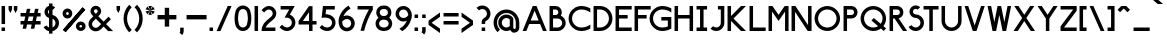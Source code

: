 SplineFontDB: 3.2
FontName: BS3693B1964
FullName: BS 3693B 1964 Extrapolated
FamilyName: BS 3693B 1964 Extrapolated
Weight: Regular
Copyright: Copyright (c) 2023, Aaron Axttraeger
UComments: "2023-7-7: Created with FontForge (http://fontforge.org)"
Version: 0.1.0
DefaultBaseFilename: BS_3693B_1964_extrapolated
ItalicAngle: 0
UnderlinePosition: -96
UnderlineWidth: 45
Ascent: 974
Descent: 306
InvalidEm: 0
LayerCount: 2
Layer: 0 0 "Back" 1
Layer: 1 0 "Fore" 0
XUID: [1021 89 2023930680 12807]
StyleMap: 0x0040
FSType: 0
OS2Version: 0
OS2_WeightWidthSlopeOnly: 0
OS2_UseTypoMetrics: 1
CreationTime: 1688706552
ModificationTime: 1722092583
PfmFamily: 33
TTFWeight: 500
TTFWidth: 5
LineGap: 50
VLineGap: 0
Panose: 2 11 6 9 2 2 0 0 0 0
OS2TypoAscent: 150
OS2TypoAOffset: 1
OS2TypoDescent: 300
OS2TypoDOffset: 1
OS2TypoLinegap: 50
OS2WinAscent: 150
OS2WinAOffset: 1
OS2WinDescent: 300
OS2WinDOffset: 1
HheadAscent: 150
HheadAOffset: 1
HheadDescent: 300
HheadDOffset: 1
OS2CapHeight: 781
OS2XHeight: 257
OS2FamilyClass: 2050
OS2Vendor: 'PfEd'
OS2CodePages: 00000001.00000000
OS2UnicodeRanges: 00000001.00000000.00000000.00000000
Lookup: 1 0 0 "tnum" { "tnum" ("tabular") } ['tnum' ('DFLT' <'dflt' > ) ]
Lookup: 258 0 0 "'kern' Horizontal Kerning in Latin lookup 1" { "'kern' Horizontal Kerning in Latin lookup 1-1" [175,0,2] } ['kern' ('DFLT' <'dflt' > 'latn' <'dflt' > ) ]
MarkAttachClasses: 1
DEI: 91125
KernClass2: 83 71 "'kern' Horizontal Kerning in Latin lookup 1-1"
 58 A Agrave Aacute Acircumflex Atilde Adieresis Aring Amacron
 60 B S ograve ocircumflex odieresis Scircumflex Scedilla Scaron
 36 C Ccedilla Cacute Ccircumflex Ccaron
 65 D O Eth Ograve Oacute Ocircumflex Otilde Odieresis Dcaron Omacron
 55 E AE Egrave Eacute Ecircumflex Edieresis Emacron Ecaron
 1 F
 13 G Gcircumflex
 47 H M N d Ntilde Hcircumflex Nacute Ncaron utilde
 30 I Igrave Icircumflex Idieresis
 63 J U Ugrave Uacute Ucircumflex Udieresis IJ Utilde Umacron Uring
 1 K
 8 L Lacute
 1 P
 1 Q
 15 R Racute Rcaron
 21 T Tcommaaccent Tcaron
 1 V
 13 W Wcircumflex
 1 X
 30 Y Yacute Ycircumflex Ydieresis
 15 Z Zacute Zcaron
 12 a m n agrave
 7 b thorn
 12 c z ccedilla
 35 e h ae egrave edieresis hcircumflex
 1 f
 37 g q u ugrave udieresis dotlessi uring
 6 i j ij
 1 k
 1 l
 3 o p
 1 r
 10 s scedilla
 1 t
 3 v y
 13 w wcircumflex
 1 x
 6 Iacute
 6 Oslash
 5 Thorn
 10 germandbls
 6 aacute
 42 acircumflex adieresis aring amacron ncaron
 13 atilde ntilde
 6 eacute
 18 ecircumflex ecaron
 6 igrave
 6 iacute
 11 icircumflex
 9 idieresis
 3 eth
 6 oacute
 6 otilde
 6 oslash
 6 uacute
 23 ucircumflex gcircumflex
 6 yacute
 21 ydieresis ycircumflex
 6 cacute
 11 ccircumflex
 6 ccaron
 7 emacron
 6 Itilde
 12 itilde longs
 7 Imacron
 7 imacron
 11 Jcircumflex
 11 jcircumflex
 6 lacute
 4 Ldot
 4 ldot
 6 nacute
 7 omacron
 6 racute
 6 rcaron
 6 Sacute
 6 sacute
 18 scircumflex scaron
 12 tcommaaccent
 7 umacron
 6 zacute
 6 zcaron
 61 A Agrave Aacute Acircumflex Atilde Adieresis Aring AE Amacron
 147 B D E F H K L M N P R b h k Eacute Ecircumflex Edieresis Ntilde Thorn thorn Dcaron Emacron Ecaron Hcircumflex hcircumflex Ldot Nacute Ncaron Racute
 105 C G O Q Ccedilla Ograve Oacute Ocircumflex Otilde Odieresis Cacute Ccircumflex Ccaron Gcircumflex Omacron
 11 I Iacute IJ
 13 J Jcircumflex
 36 S Sacute Scircumflex Scedilla Scaron
 21 T Tcommaaccent Tcaron
 58 U Ugrave Uacute Ucircumflex Udieresis Utilde Umacron Uring
 1 V
 13 W Wcircumflex
 1 X
 30 Y Yacute Ycircumflex Ydieresis
 15 Z Zacute Zcaron
 11 a aacute ae
 32 c e g o q ccedilla oacute cacute
 8 d eacute
 12 f germandbls
 17 i ntilde ij longs
 1 j
 6 l ldot
 30 m n p r dotlessi nacute racute
 17 s sacute scedilla
 14 t tcommaaccent
 24 u uacute udieresis uring
 3 v y
 13 w wcircumflex
 1 x
 8 z zacute
 6 Egrave
 6 Igrave
 11 Icircumflex
 17 Idieresis Imacron
 3 Eth
 6 Oslash
 12 agrave aring
 11 acircumflex
 6 atilde
 9 adieresis
 13 egrave ograve
 52 ecircumflex edieresis ocircumflex ccircumflex ecaron
 6 igrave
 6 iacute
 11 icircumflex
 9 idieresis
 3 eth
 6 otilde
 9 odieresis
 6 oslash
 6 ugrave
 11 ucircumflex
 6 yacute
 21 ydieresis ycircumflex
 7 amacron
 6 ccaron
 15 emacron omacron
 11 gcircumflex
 6 Itilde
 6 itilde
 7 imacron
 11 jcircumflex
 6 Lacute
 6 lacute
 6 ncaron
 6 Rcaron
 6 rcaron
 11 scircumflex
 6 scaron
 6 utilde
 7 umacron
 6 zcaron
 0 {} 0 {} 0 {} 0 {} 0 {} 0 {} 0 {} 0 {} 0 {} 0 {} 0 {} 0 {} 0 {} 0 {} 0 {} 0 {} 0 {} 0 {} 0 {} 0 {} 0 {} 0 {} 0 {} 0 {} 0 {} 0 {} 0 {} 0 {} 0 {} 0 {} 0 {} 0 {} 0 {} 0 {} 0 {} 0 {} 0 {} 0 {} 0 {} 0 {} 0 {} 0 {} 0 {} 0 {} 0 {} 0 {} 0 {} 0 {} 0 {} 0 {} 0 {} 0 {} 0 {} 0 {} 0 {} 0 {} 0 {} 0 {} 0 {} 0 {} 0 {} 0 {} 0 {} 0 {} 0 {} 0 {} 0 {} 0 {} 0 {} 0 {} 0 {} 0 {} 0 {} 0 {} -105 {} 0 {} -16 {} -49 {} -211 {} -77 {} -215 {} -152 {} 0 {} -280 {} 0 {} -6 {} -38 {} -48 {} -124 {} 0 {} -65 {} -14 {} 0 {} 0 {} -144 {} -41 {} -132 {} -112 {} 0 {} 0 {} -22 {} -136 {} -84 {} -33 {} -107 {} 0 {} -15 {} -16 {} -25 {} -13 {} -48 {} -50 {} -15 {} 0 {} -16 {} -4 {} -60 {} -49 {} -43 {} 0 {} -45 {} -46 {} -145 {} -146 {} -22 {} -47 {} -46 {} -47 {} -38 {} -10 {} -5 {} -71 {} 0 {} -31 {} 0 {} -16 {} 0 {} -14 {} -15 {} -48 {} -41 {} 0 {} 0 {} -50 {} 0 {} 0 {} -36 {} -90 {} -42 {} -139 {} 0 {} -125 {} -69 {} -95 {} -197 {} 0 {} 0 {} 0 {} 0 {} -51 {} 0 {} -20 {} 0 {} 0 {} 0 {} -52 {} 0 {} -40 {} -22 {} -68 {} 0 {} 0 {} -119 {} -90 {} -60 {} -27 {} 0 {} 0 {} 0 {} 0 {} 0 {} 0 {} 0 {} 0 {} 0 {} 0 {} 0 {} 0 {} 0 {} 0 {} 0 {} 0 {} 0 {} -49 {} -50 {} 0 {} 0 {} 0 {} 0 {} -45 {} 0 {} 0 {} -19 {} 0 {} 0 {} 0 {} 0 {} 0 {} 0 {} 0 {} 0 {} 0 {} 0 {} 0 {} 0 {} 0 {} -40 {} 0 {} 0 {} 0 {} 0 {} 0 {} 0 {} 0 {} -18 {} -37 {} 0 {} 0 {} 0 {} 0 {} -72 {} 0 {} -15 {} 0 {} 0 {} 0 {} -79 {} 0 {} -147 {} -95 {} -28 {} 0 {} 0 {} -57 {} -22 {} 0 {} -53 {} -35 {} 0 {} 0 {} 0 {} 0 {} 0 {} 0 {} 0 {} 0 {} 0 {} 0 {} 0 {} 0 {} 0 {} 0 {} 0 {} 0 {} -157 {} -82 {} 0 {} 0 {} 0 {} 0 {} 0 {} 0 {} 0 {} 0 {} 0 {} 0 {} 0 {} 0 {} 0 {} 0 {} 0 {} 0 {} 0 {} 0 {} 0 {} -105 {} 0 {} 0 {} -64 {} -211 {} -45 {} -137 {} 0 {} -76 {} -31 {} -140 {} -169 {} -67 {} -15 {} 0 {} 0 {} 0 {} 0 {} -17 {} 0 {} 0 {} 0 {} 0 {} 0 {} 0 {} 0 {} 0 {} 0 {} 0 {} -142 {} -116 {} -86 {} 0 {} 0 {} -21 {} -20 {} -8 {} -16 {} 0 {} 0 {} 0 {} 0 {} 0 {} 0 {} 0 {} 0 {} 0 {} 0 {} 0 {} 0 {} 0 {} 0 {} -1 {} 0 {} 0 {} 0 {} -73 {} 0 {} 0 {} 0 {} 0 {} 0 {} 0 {} 0 {} 0 {} 0 {} 0 {} 0 {} 0 {} 0 {} 0 {} 0 {} 0 {} -122 {} 0 {} 0 {} 0 {} 0 {} 0 {} 0 {} 0 {} 0 {} 0 {} 0 {} 0 {} -41 {} -61 {} -78 {} 0 {} -34 {} 0 {} 0 {} 0 {} -98 {} -35 {} -126 {} -106 {} 0 {} 0 {} 0 {} -40 {} 0 {} 0 {} -56 {} 0 {} 0 {} 0 {} 0 {} 0 {} 0 {} -51 {} 0 {} 0 {} 0 {} 0 {} -64 {} 0 {} -43 {} 0 {} 0 {} -33 {} -141 {} -121 {} 0 {} -34 {} -41 {} -45 {} 0 {} 0 {} 0 {} -10 {} 0 {} 0 {} 0 {} 0 {} 0 {} 0 {} 0 {} 0 {} -9 {} 0 {} 0 {} -326 {} 0 {} -141 {} 0 {} -323 {} -53 {} 0 {} 0 {} 0 {} 0 {} -6 {} 0 {} 0 {} -276 {} -257 {} -276 {} -117 {} 0 {} -114 {} 0 {} -140 {} -176 {} -117 {} -128 {} -163 {} -163 {} -188 {} -141 {} 0 {} -108 {} -35 {} 0 {} -87 {} -165 {} -125 {} -86 {} 0 {} -163 {} -9 {} -163 {} 0 {} -136 {} 0 {} 0 {} -204 {} 0 {} -231 {} -273 {} 0 {} -91 {} -183 {} -147 {} 0 {} -104 {} -148 {} -159 {} 0 {} 0 {} 0 {} -47 {} 0 {} 0 {} -41 {} 0 {} 0 {} 0 {} 0 {} 0 {} -39 {} 0 {} 0 {} -3 {} 0 {} 0 {} 0 {} 0 {} 0 {} 0 {} 0 {} 0 {} 0 {} -24 {} -45 {} 0 {} 0 {} 0 {} 0 {} 0 {} 0 {} 0 {} 0 {} 0 {} 0 {} 0 {} 0 {} 0 {} 0 {} -20 {} 0 {} 0 {} -60 {} -24 {} 0 {} 0 {} 0 {} 0 {} 0 {} 0 {} 0 {} 0 {} 0 {} 0 {} 0 {} 0 {} 0 {} 0 {} 0 {} 0 {} 0 {} 0 {} 0 {} -5 {} -4 {} 0 {} 0 {} 0 {} 0 {} 0 {} 0 {} 0 {} 0 {} 0 {} 0 {} 0 {} 0 {} 0 {} 0 {} 0 {} 0 {} 0 {} 0 {} 0 {} 0 {} 0 {} 0 {} 0 {} 0 {} 0 {} 0 {} 0 {} 0 {} 0 {} 0 {} 0 {} 0 {} 0 {} 0 {} 0 {} 0 {} 0 {} 0 {} 0 {} 0 {} 0 {} 0 {} 0 {} 0 {} 0 {} 0 {} 0 {} 0 {} -40 {} -5 {} 0 {} 0 {} 0 {} 0 {} 0 {} 0 {} 0 {} 0 {} 0 {} 0 {} 0 {} 0 {} 0 {} 0 {} 0 {} 0 {} 0 {} 0 {} 0 {} 0 {} 0 {} 0 {} 0 {} 0 {} 0 {} 0 {} 0 {} 0 {} 0 {} 0 {} 0 {} 0 {} 0 {} 0 {} 0 {} 0 {} 0 {} 0 {} 0 {} 0 {} 0 {} 0 {} -38 {} 0 {} 0 {} 0 {} 0 {} 0 {} 0 {} 0 {} 0 {} 0 {} 0 {} 0 {} 0 {} -11 {} -41 {} 0 {} 0 {} 0 {} 0 {} 0 {} -52 {} 0 {} -63 {} -51 {} 0 {} 0 {} 0 {} -10 {} 0 {} 0 {} -22 {} 0 {} 0 {} 0 {} 0 {} 0 {} 0 {} -6 {} 0 {} 0 {} 0 {} 0 {} -10 {} 0 {} -1 {} 0 {} 0 {} 0 {} -75 {} -61 {} 0 {} 0 {} 0 {} -3 {} 0 {} 0 {} 0 {} 0 {} 0 {} 0 {} 0 {} 0 {} 0 {} 0 {} 0 {} 0 {} 0 {} 0 {} 0 {} -71 {} 0 {} 0 {} 0 {} -132 {} 0 {} 0 {} 0 {} 0 {} 0 {} -17 {} 0 {} 0 {} 0 {} 0 {} 0 {} 0 {} 0 {} 0 {} 0 {} 0 {} 0 {} 0 {} 0 {} 0 {} 0 {} 0 {} 0 {} 0 {} -66 {} -31 {} 0 {} 0 {} 0 {} 0 {} 0 {} 0 {} 0 {} 0 {} 0 {} 0 {} 0 {} 0 {} 0 {} 0 {} 0 {} 0 {} 0 {} 0 {} 0 {} 0 {} 0 {} 0 {} 0 {} 0 {} 0 {} 0 {} 0 {} 0 {} 0 {} 0 {} 0 {} 0 {} 0 {} 0 {} 0 {} 0 {} 0 {} 0 {} 0 {} 0 {} 0 {} 0 {} -187 {} 0 {} -77 {} -90 {} 0 {} 0 {} 0 {} 0 {} 0 {} 0 {} 0 {} -72 {} -131 {} -154 {} -160 {} 0 {} -102 {} 0 {} 0 {} -24 {} -200 {} -128 {} -227 {} -191 {} 0 {} 0 {} -20 {} -114 {} -61 {} -16 {} -125 {} 0 {} -83 {} -79 {} -34 {} -80 {} -121 {} -135 {} 0 {} -11 {} 0 {} -17 {} -133 {} -88 {} -132 {} -37 {} -106 {} -122 {} -241 {} -205 {} -69 {} -123 {} -128 {} -130 {} -16 {} 0 {} 0 {} -75 {} 0 {} -11 {} 0 {} -15 {} -1 {} -39 {} -21 {} -65 {} -114 {} 0 {} 0 {} 0 {} 0 {} -120 {} 0 {} 0 {} 0 {} -259 {} -143 {} -319 {} -203 {} 0 {} -360 {} 0 {} 0 {} -41 {} -60 {} -143 {} 0 {} -70 {} 0 {} 0 {} 0 {} -218 {} -47 {} -210 {} -159 {} 0 {} 0 {} 0 {} -115 {} -40 {} 0 {} -118 {} 0 {} 0 {} 0 {} 0 {} 0 {} -59 {} -64 {} -63 {} 0 {} -41 {} -9 {} -68 {} -55 {} -45 {} 0 {} -65 {} -54 {} -233 {} -233 {} 0 {} -52 {} -57 {} -52 {} 0 {} -64 {} -43 {} -98 {} 0 {} -1 {} 0 {} 0 {} 0 {} 0 {} 0 {} -61 {} -48 {} 0 {} 0 {} -236 {} 0 {} 0 {} -4 {} -302 {} 0 {} -9 {} 0 {} -15 {} 0 {} -109 {} -73 {} -10 {} -189 {} -185 {} -198 {} -5 {} 0 {} -70 {} 0 {} 0 {} -76 {} -2 {} 0 {} 0 {} -4 {} -10 {} 0 {} 0 {} -145 {} -100 {} -60 {} -4 {} -19 {} -129 {} -41 {} 0 {} -51 {} -63 {} -94 {} 0 {} 0 {} 0 {} 0 {} 0 {} 0 {} -94 {} -207 {} 0 {} 0 {} -10 {} -7 {} 0 {} -103 {} -8 {} -90 {} -57 {} 0 {} 0 {} 0 {} 0 {} 0 {} -1 {} 0 {} 0 {} 0 {} 0 {} 0 {} 0 {} 0 {} 0 {} -15 {} 0 {} 0 {} 0 {} 0 {} -8 {} -126 {} 0 {} -75 {} -28 {} -43 {} -158 {} 0 {} 0 {} 0 {} 0 {} 0 {} 0 {} -7 {} 0 {} 0 {} 0 {} 0 {} 0 {} 0 {} 0 {} 0 {} 0 {} 0 {} -96 {} -59 {} -23 {} 0 {} 0 {} 0 {} 0 {} 0 {} 0 {} 0 {} 0 {} 0 {} 0 {} 0 {} 0 {} 0 {} 0 {} 0 {} 0 {} 0 {} 0 {} 0 {} 0 {} 0 {} 0 {} 0 {} 0 {} -17 {} 0 {} 0 {} 0 {} 0 {} 0 {} 0 {} 0 {} 0 {} 0 {} 0 {} 0 {} 0 {} 0 {} 0 {} 0 {} 0 {} -129 {} 0 {} -48 {} -73 {} -184 {} -86 {} -167 {} -131 {} 0 {} -225 {} 0 {} -38 {} -83 {} -100 {} -131 {} 0 {} -83 {} -39 {} 0 {} 0 {} -149 {} -80 {} -153 {} -136 {} 0 {} 0 {} -37 {} -141 {} -95 {} -47 {} -118 {} 0 {} -51 {} -52 {} -46 {} -46 {} -91 {} -95 {} 0 {} 0 {} 0 {} 0 {} -87 {} -83 {} -86 {} -16 {} -79 {} -83 {} -167 {} -154 {} -41 {} -93 {} -84 {} -92 {} -50 {} 0 {} 0 {} -46 {} -8 {} -50 {} 0 {} -30 {} 0 {} -30 {} -32 {} -70 {} -70 {} 0 {} 0 {} -207 {} 0 {} -136 {} 0 {} -233 {} -61 {} 0 {} 0 {} 0 {} 0 {} -15 {} 0 {} 0 {} -162 {} -149 {} -167 {} -137 {} 0 {} -82 {} 0 {} -112 {} -138 {} -148 {} -120 {} -179 {} -174 {} -182 {} -144 {} 0 {} -83 {} -36 {} 0 {} -102 {} -143 {} -107 {} -80 {} 0 {} -121 {} -20 {} -120 {} 0 {} -102 {} 0 {} 0 {} -135 {} 0 {} -143 {} -152 {} 0 {} -92 {} -185 {} -150 {} 0 {} -92 {} -108 {} -113 {} 0 {} 0 {} 0 {} -31 {} 0 {} 0 {} -47 {} 0 {} 0 {} 0 {} 0 {} 0 {} -49 {} 0 {} 0 {} -215 {} 0 {} -75 {} 0 {} -263 {} -54 {} 0 {} 0 {} 0 {} 0 {} -31 {} 0 {} 0 {} -163 {} -132 {} -148 {} -96 {} -1 {} -92 {} 0 {} -80 {} -104 {} -95 {} -78 {} -114 {} -113 {} -134 {} -101 {} -9 {} -120 {} -67 {} -21 {} -77 {} -93 {} -122 {} -82 {} 0 {} -104 {} -69 {} -105 {} 0 {} -51 {} 0 {} 0 {} -58 {} -28 {} -112 {} -145 {} -28 {} -64 {} -127 {} -101 {} 0 {} -98 {} -74 {} -104 {} -23 {} 0 {} 0 {} 0 {} 0 {} 0 {} -56 {} 0 {} 0 {} 0 {} 0 {} 0 {} -33 {} -18 {} 0 {} -151 {} 0 {} -31 {} 0 {} -198 {} -32 {} 0 {} 0 {} 0 {} 0 {} -28 {} 0 {} 0 {} -89 {} -61 {} -73 {} -48 {} 0 {} -55 {} 0 {} -20 {} -42 {} -45 {} -24 {} -54 {} -54 {} -71 {} -37 {} 0 {} -101 {} -59 {} -14 {} -38 {} -47 {} -77 {} -49 {} 0 {} -61 {} -33 {} -57 {} 0 {} -7 {} 0 {} 0 {} -16 {} -6 {} -57 {} -75 {} 0 {} -20 {} -65 {} -55 {} 0 {} -55 {} -34 {} -57 {} -15 {} 0 {} 0 {} 0 {} 0 {} 0 {} -17 {} 0 {} 0 {} 0 {} 0 {} 0 {} 0 {} 0 {} 0 {} 0 {} 0 {} -139 {} 0 {} -44 {} -65 {} -18 {} -19 {} -32 {} -28 {} 0 {} -40 {} 0 {} -38 {} -83 {} -100 {} -136 {} 0 {} -78 {} -6 {} 0 {} 0 {} -162 {} -84 {} -174 {} -149 {} 0 {} 0 {} -19 {} -108 {} -60 {} -18 {} -112 {} 0 {} -49 {} -49 {} -24 {} -46 {} -83 {} -93 {} 0 {} 0 {} 0 {} 0 {} -93 {} -67 {} -86 {} -16 {} -72 {} -84 {} -189 {} -165 {} -37 {} -87 {} -84 {} -90 {} -16 {} 0 {} 0 {} -48 {} 0 {} -19 {} 0 {} -7 {} 0 {} -19 {} -9 {} -51 {} -74 {} 0 {} 0 {} -272 {} 0 {} -167 {} 0 {} -297 {} -111 {} 0 {} 0 {} 0 {} 0 {} -39 {} 0 {} 0 {} -237 {} -226 {} -244 {} -173 {} -49 {} -153 {} 0 {} -178 {} -201 {} -183 {} -173 {} -242 {} -226 {} -241 {} -203 {} -42 {} -138 {} -90 {} -43 {} -136 {} -175 {} -171 {} -133 {} -16 {} -171 {} -135 {} -171 {} 0 {} -132 {} 0 {} 0 {} -142 {} -76 {} -191 {} -230 {} -98 {} -136 {} -249 {} -189 {} -72 {} -155 {} -151 {} -169 {} -41 {} 0 {} 0 {} -54 {} -10 {} -10 {} -112 {} -36 {} -37 {} -48 {} -16 {} -38 {} -113 {} -68 {} 0 {} 0 {} 0 {} -66 {} 0 {} 0 {} 0 {} 0 {} 0 {} 0 {} 0 {} 0 {} 0 {} 0 {} 0 {} -47 {} -68 {} -70 {} 0 {} -24 {} 0 {} 0 {} 0 {} -81 {} -36 {} -123 {} -103 {} 0 {} 0 {} 0 {} -14 {} 0 {} 0 {} -51 {} 0 {} 0 {} 0 {} 0 {} 0 {} -2 {} -43 {} 0 {} 0 {} 0 {} 0 {} 0 {} 0 {} -39 {} 0 {} 0 {} -18 {} -133 {} -81 {} 0 {} -35 {} -6 {} -37 {} 0 {} 0 {} 0 {} 0 {} 0 {} 0 {} 0 {} 0 {} 0 {} 0 {} 0 {} 0 {} 0 {} 0 {} 0 {} 0 {} 0 {} 0 {} 0 {} 0 {} 0 {} -122 {} 0 {} -111 {} -44 {} 0 {} -195 {} 0 {} 0 {} 0 {} 0 {} -8 {} 0 {} 0 {} 0 {} 0 {} 0 {} -11 {} 0 {} -22 {} -5 {} 0 {} 0 {} 0 {} -59 {} -18 {} 0 {} 0 {} 0 {} 0 {} 0 {} 0 {} 0 {} 0 {} 0 {} 0 {} 0 {} 0 {} 0 {} 0 {} 0 {} 0 {} 0 {} 0 {} 0 {} -23 {} -23 {} 0 {} 0 {} 0 {} 0 {} 0 {} 0 {} 0 {} 0 {} 0 {} 0 {} 0 {} 0 {} 0 {} 0 {} 0 {} 0 {} 0 {} 0 {} 0 {} -48 {} 0 {} 0 {} -37 {} -87 {} -44 {} -176 {} 0 {} -155 {} -77 {} -101 {} -254 {} 0 {} 0 {} 0 {} 0 {} -52 {} 0 {} -31 {} 0 {} 0 {} 0 {} -54 {} 0 {} -44 {} -22 {} -68 {} 0 {} 0 {} -146 {} -109 {} -75 {} -27 {} 0 {} 0 {} 0 {} 0 {} 0 {} 0 {} 0 {} 0 {} 0 {} 0 {} 0 {} 0 {} 0 {} 0 {} 0 {} 0 {} 0 {} -53 {} -55 {} 0 {} 0 {} 0 {} 0 {} -67 {} 0 {} 0 {} -42 {} 0 {} 0 {} 0 {} 0 {} 0 {} 0 {} 0 {} 0 {} 0 {} 0 {} 0 {} 0 {} 0 {} 0 {} 0 {} 0 {} 0 {} -143 {} 0 {} -96 {} -31 {} 0 {} -213 {} 0 {} 0 {} 0 {} 0 {} 0 {} 0 {} 0 {} 0 {} 0 {} 0 {} 0 {} 0 {} 0 {} 0 {} 0 {} 0 {} 0 {} -64 {} -16 {} 0 {} 0 {} 0 {} 0 {} 0 {} 0 {} 0 {} 0 {} 0 {} 0 {} 0 {} 0 {} 0 {} -1 {} 0 {} 0 {} 0 {} 0 {} 0 {} 0 {} 0 {} 0 {} 0 {} 0 {} 0 {} 0 {} 0 {} 0 {} 0 {} 0 {} 0 {} 0 {} 0 {} 0 {} 0 {} 0 {} 0 {} 0 {} 0 {} 0 {} 0 {} 0 {} 0 {} 0 {} 0 {} 0 {} -141 {} 0 {} -133 {} -62 {} 0 {} -217 {} 0 {} 0 {} 0 {} 0 {} -37 {} 0 {} -2 {} 0 {} 0 {} 0 {} -43 {} 0 {} -38 {} -19 {} 0 {} 0 {} 0 {} -70 {} -24 {} 0 {} -16 {} 0 {} 0 {} 0 {} 0 {} 0 {} 0 {} 0 {} 0 {} 0 {} 0 {} 0 {} 0 {} 0 {} 0 {} 0 {} 0 {} 0 {} -42 {} -43 {} 0 {} 0 {} 0 {} 0 {} 0 {} 0 {} 0 {} -5 {} 0 {} 0 {} 0 {} 0 {} 0 {} 0 {} 0 {} 0 {} 0 {} 0 {} 0 {} -166 {} 0 {} 0 {} 0 {} -213 {} -21 {} 0 {} 0 {} 0 {} 0 {} -30 {} 0 {} 0 {} -86 {} -57 {} -69 {} 0 {} 0 {} -32 {} 0 {} 0 {} 0 {} 0 {} 0 {} 0 {} 0 {} 0 {} 0 {} 0 {} -93 {} -40 {} 0 {} 0 {} 0 {} -67 {} -35 {} 0 {} -61 {} -6 {} -53 {} 0 {} 0 {} 0 {} 0 {} -88 {} 0 {} -57 {} -77 {} 0 {} 0 {} 0 {} 0 {} 0 {} -45 {} -33 {} -54 {} 0 {} 0 {} 0 {} 0 {} 0 {} 0 {} 0 {} 0 {} 0 {} 0 {} 0 {} 0 {} 0 {} 0 {} 0 {} 0 {} 0 {} 0 {} 0 {} 0 {} 0 {} -108 {} 0 {} -77 {} -20 {} 0 {} -170 {} 0 {} 0 {} 0 {} 0 {} 0 {} 0 {} 0 {} 0 {} 0 {} 0 {} 0 {} 0 {} 0 {} 0 {} 0 {} 0 {} 0 {} -56 {} -17 {} 0 {} 0 {} 0 {} 0 {} 0 {} 0 {} 0 {} 0 {} 0 {} 0 {} 0 {} 0 {} 0 {} 0 {} 0 {} 0 {} 0 {} 0 {} 0 {} 0 {} 0 {} 0 {} 0 {} 0 {} 0 {} 0 {} 0 {} 0 {} 0 {} 0 {} 0 {} 0 {} 0 {} 0 {} 0 {} 0 {} 0 {} 0 {} 0 {} 0 {} 0 {} 0 {} 0 {} 0 {} 0 {} 0 {} 0 {} 0 {} 0 {} 0 {} 0 {} -33 {} 0 {} 0 {} 0 {} 0 {} 0 {} 0 {} 0 {} 0 {} 0 {} 0 {} 0 {} 0 {} 0 {} 0 {} 0 {} 0 {} 0 {} -32 {} 0 {} 0 {} 0 {} 0 {} 0 {} 0 {} 0 {} 0 {} 0 {} 0 {} 0 {} 0 {} 0 {} 0 {} 0 {} 0 {} 0 {} 0 {} 0 {} 0 {} 0 {} 0 {} 0 {} 0 {} 0 {} 0 {} 0 {} 0 {} 0 {} 0 {} 0 {} 0 {} 0 {} 0 {} 0 {} 0 {} 0 {} 0 {} 0 {} 0 {} 0 {} 0 {} 0 {} -7 {} 0 {} -78 {} -75 {} -225 {} 0 {} -174 {} -104 {} 0 {} -278 {} 0 {} -67 {} -97 {} -111 {} 0 {} 0 {} -73 {} 0 {} 0 {} -13 {} 0 {} 0 {} 0 {} 0 {} 0 {} 0 {} -20 {} -158 {} -104 {} -56 {} 0 {} 0 {} -82 {} -83 {} -90 {} -77 {} -109 {} -113 {} -30 {} 0 {} -29 {} -14 {} -130 {} -112 {} -103 {} -39 {} 0 {} 0 {} 0 {} 0 {} -83 {} -110 {} -106 {} -110 {} -59 {} -31 {} -22 {} -85 {} 0 {} -11 {} 0 {} -15 {} 0 {} -42 {} -42 {} 0 {} 0 {} 0 {} 0 {} 0 {} 0 {} -97 {} 0 {} 0 {} 0 {} -152 {} -53 {} -155 {} -110 {} 0 {} -197 {} 0 {} 0 {} -8 {} -20 {} -99 {} 0 {} -46 {} 0 {} 0 {} 0 {} -121 {} -12 {} -121 {} -100 {} 0 {} 0 {} 0 {} -99 {} -42 {} 0 {} -84 {} 0 {} 0 {} 0 {} 0 {} 0 {} -19 {} -23 {} 0 {} 0 {} 0 {} 0 {} -29 {} -18 {} -12 {} 0 {} -22 {} -16 {} -135 {} -131 {} 0 {} -16 {} -18 {} -16 {} 0 {} 0 {} 0 {} -39 {} 0 {} 0 {} 0 {} 0 {} 0 {} 0 {} 0 {} -19 {} -12 {} 0 {} 0 {} -36 {} 0 {} 0 {} -23 {} -66 {} -26 {} -150 {} 0 {} -128 {} -58 {} -79 {} -224 {} 0 {} 0 {} 0 {} 0 {} -38 {} 0 {} -23 {} 0 {} 0 {} 0 {} -43 {} 0 {} -44 {} -18 {} -68 {} 0 {} 0 {} -113 {} -82 {} -52 {} -15 {} 0 {} 0 {} 0 {} 0 {} 0 {} 0 {} 0 {} 0 {} 0 {} 0 {} 0 {} 0 {} 0 {} 0 {} 0 {} 0 {} 0 {} -47 {} -47 {} 0 {} 0 {} 0 {} 0 {} -41 {} 0 {} 0 {} -26 {} 0 {} 0 {} 0 {} 0 {} 0 {} 0 {} 0 {} 0 {} 0 {} 0 {} 0 {} -151 {} 0 {} 0 {} -82 {} -261 {} -72 {} -184 {} 0 {} -95 {} -30 {} -211 {} -245 {} -160 {} -69 {} 0 {} 0 {} 0 {} 0 {} -37 {} 0 {} 0 {} 0 {} 0 {} 0 {} 0 {} 0 {} 0 {} 0 {} 0 {} -182 {} -146 {} -113 {} 0 {} 0 {} -69 {} -69 {} -77 {} -69 {} 0 {} 0 {} -3 {} 0 {} 0 {} 0 {} -26 {} 0 {} 0 {} -30 {} 0 {} 0 {} 0 {} 0 {} -81 {} 0 {} 0 {} 0 {} -105 {} -1 {} 0 {} -44 {} 0 {} 0 {} 0 {} 0 {} 0 {} 0 {} 0 {} 0 {} 0 {} 0 {} 0 {} -6 {} 0 {} 0 {} 0 {} 0 {} 0 {} -150 {} 0 {} -136 {} -69 {} -36 {} -222 {} 0 {} 0 {} 0 {} 0 {} -17 {} 0 {} 0 {} 0 {} 0 {} 0 {} -24 {} 0 {} -38 {} -26 {} -31 {} 0 {} 0 {} -93 {} -54 {} -17 {} -12 {} -9 {} 0 {} 0 {} 0 {} 0 {} 0 {} 0 {} 0 {} 0 {} 0 {} 0 {} 0 {} 0 {} 0 {} 0 {} 0 {} 0 {} -35 {} -35 {} 0 {} 0 {} 0 {} 0 {} -12 {} 0 {} 0 {} 0 {} 0 {} 0 {} 0 {} 0 {} 0 {} 0 {} 0 {} 0 {} 0 {} 0 {} 0 {} 0 {} 0 {} -1 {} 0 {} 0 {} 0 {} -172 {} 0 {} -146 {} -83 {} 0 {} -229 {} 0 {} 0 {} -11 {} -21 {} 0 {} 0 {} -33 {} 0 {} 0 {} 0 {} 0 {} 0 {} -8 {} -5 {} 0 {} 0 {} 0 {} -93 {} -36 {} 0 {} 0 {} 0 {} 0 {} 0 {} 0 {} 0 {} -22 {} -24 {} 0 {} 0 {} 0 {} 0 {} -31 {} -18 {} -15 {} 0 {} 0 {} 0 {} -15 {} -17 {} 0 {} -17 {} -21 {} -17 {} 0 {} 0 {} 0 {} -39 {} 0 {} 0 {} 0 {} 0 {} 0 {} 0 {} 0 {} 0 {} 0 {} 0 {} 0 {} -132 {} 0 {} 0 {} -91 {} -212 {} -71 {} -192 {} 0 {} -114 {} -54 {} -175 {} -242 {} -114 {} -80 {} -43 {} -40 {} 0 {} 0 {} -63 {} 0 {} 0 {} -3 {} 0 {} 0 {} 0 {} 0 {} 0 {} 0 {} -1 {} -170 {} -141 {} -113 {} 0 {} 0 {} -78 {} -78 {} -80 {} -78 {} -40 {} -40 {} -3 {} 0 {} 0 {} 0 {} -57 {} -40 {} -40 {} -61 {} 0 {} 0 {} 0 {} 0 {} -81 {} -40 {} -40 {} -49 {} -101 {} -3 {} -1 {} -66 {} 0 {} 0 {} 0 {} 0 {} 0 {} -13 {} -13 {} 0 {} 0 {} 0 {} 0 {} -112 {} 0 {} 0 {} -78 {} -176 {} -67 {} -174 {} 0 {} -113 {} -53 {} -149 {} -226 {} -85 {} -56 {} -19 {} -22 {} 0 {} 0 {} -43 {} 0 {} 0 {} 0 {} 0 {} 0 {} 0 {} 0 {} 0 {} 0 {} 0 {} -157 {} -128 {} -100 {} 0 {} 0 {} -59 {} -60 {} -60 {} -57 {} -22 {} -23 {} 0 {} 0 {} 0 {} 0 {} -39 {} -24 {} -21 {} -37 {} 0 {} 0 {} 0 {} 0 {} -58 {} -23 {} -22 {} -23 {} -88 {} 0 {} 0 {} -43 {} 0 {} 0 {} 0 {} 0 {} 0 {} -5 {} -5 {} 0 {} 0 {} 0 {} 0 {} 0 {} 0 {} 0 {} 0 {} -37 {} -41 {} -182 {} 0 {} -134 {} -71 {} 0 {} -242 {} 0 {} -44 {} -69 {} -70 {} 0 {} 0 {} -48 {} 0 {} 0 {} 0 {} 0 {} 0 {} 0 {} 0 {} 0 {} 0 {} 0 {} -109 {} -65 {} -24 {} 0 {} 0 {} -47 {} -47 {} -49 {} -47 {} -70 {} -71 {} 0 {} 0 {} 0 {} 0 {} -80 {} -68 {} -68 {} -25 {} 0 {} 0 {} 0 {} 0 {} -50 {} -68 {} -70 {} -68 {} -21 {} 0 {} 0 {} -50 {} 0 {} 0 {} 0 {} 0 {} 0 {} -9 {} -9 {} 0 {} 0 {} 0 {} 0 {} -18 {} 0 {} -90 {} 0 {} -24 {} -26 {} 0 {} 0 {} -8 {} -4 {} -10 {} -32 {} 0 {} -12 {} -57 {} -72 {} -95 {} 0 {} -51 {} 0 {} 0 {} 0 {} -107 {} -49 {} -115 {} -102 {} -15 {} 0 {} 0 {} 0 {} 0 {} 0 {} -76 {} -36 {} -21 {} -20 {} 0 {} -19 {} -41 {} -64 {} 0 {} 0 {} 0 {} 0 {} -68 {} -27 {} -60 {} -3 {} -19 {} -48 {} -130 {} -114 {} 0 {} -56 {} -57 {} -62 {} 0 {} 0 {} 0 {} -18 {} 0 {} 0 {} 0 {} 0 {} 0 {} 0 {} 0 {} 0 {} -39 {} 0 {} 0 {} -114 {} 0 {} 0 {} 0 {} -207 {} -52 {} 0 {} 0 {} 0 {} 0 {} -48 {} 0 {} 0 {} -30 {} 0 {} 0 {} 0 {} 0 {} -28 {} 0 {} 0 {} 0 {} 0 {} 0 {} 0 {} 0 {} -12 {} 0 {} 0 {} -111 {} -73 {} -37 {} 0 {} 0 {} -35 {} -34 {} -5 {} -30 {} 0 {} 0 {} 0 {} 0 {} 0 {} 0 {} 0 {} 0 {} 0 {} 0 {} 0 {} 0 {} 0 {} 0 {} -12 {} 0 {} 0 {} 0 {} -31 {} 0 {} 0 {} 0 {} 0 {} 0 {} 0 {} 0 {} 0 {} 0 {} 0 {} 0 {} 0 {} 0 {} 0 {} -161 {} 0 {} 0 {} -91 {} -325 {} -64 {} -184 {} 0 {} -97 {} -39 {} -217 {} -219 {} -170 {} -70 {} 0 {} 0 {} 0 {} 0 {} -37 {} 0 {} 0 {} 0 {} 0 {} 0 {} 0 {} 0 {} 0 {} 0 {} 0 {} -192 {} -156 {} -123 {} 0 {} 0 {} -80 {} -80 {} -74 {} -72 {} 0 {} 0 {} 0 {} 0 {} 0 {} 0 {} -7 {} 0 {} 0 {} -13 {} 0 {} 0 {} 0 {} 0 {} -66 {} 0 {} 0 {} 0 {} -114 {} 0 {} 0 {} -13 {} 0 {} 0 {} 0 {} 0 {} 0 {} 0 {} 0 {} 0 {} 0 {} 0 {} 0 {} -82 {} 0 {} 0 {} -57 {} -110 {} -49 {} -173 {} 0 {} -133 {} -73 {} -121 {} -223 {} -24 {} -4 {} -3 {} -9 {} 0 {} 0 {} -44 {} 0 {} 0 {} 0 {} 0 {} 0 {} 0 {} 0 {} 0 {} 0 {} -6 {} -155 {} -121 {} -89 {} 0 {} -11 {} -9 {} -10 {} -17 {} -6 {} -9 {} -10 {} 0 {} 0 {} 0 {} 0 {} -25 {} -12 {} -6 {} -20 {} 0 {} 0 {} 0 {} 0 {} -15 {} -10 {} -8 {} -10 {} -80 {} 0 {} 0 {} -50 {} 0 {} 0 {} 0 {} 0 {} 0 {} -17 {} -17 {} 0 {} 0 {} 0 {} 0 {} 0 {} 0 {} 0 {} 0 {} 0 {} 0 {} -3 {} 0 {} -52 {} -19 {} 0 {} -112 {} 0 {} 0 {} 0 {} 0 {} -8 {} 0 {} 0 {} 0 {} 0 {} 0 {} -10 {} 0 {} -19 {} -4 {} 0 {} 0 {} 0 {} -60 {} -18 {} 0 {} 0 {} 0 {} 0 {} 0 {} 0 {} 0 {} 0 {} 0 {} 0 {} 0 {} 0 {} 0 {} 0 {} 0 {} 0 {} 0 {} 0 {} 0 {} -25 {} -25 {} 0 {} 0 {} 0 {} 0 {} 0 {} 0 {} 0 {} 0 {} 0 {} 0 {} 0 {} 0 {} 0 {} 0 {} 0 {} 0 {} 0 {} 0 {} 0 {} 0 {} 0 {} 0 {} 0 {} 0 {} 0 {} -75 {} 0 {} -74 {} -33 {} 0 {} -132 {} 0 {} 0 {} 0 {} 0 {} -14 {} 0 {} 0 {} 0 {} 0 {} 0 {} -16 {} 0 {} -22 {} -7 {} 0 {} 0 {} 0 {} -65 {} -24 {} 0 {} 0 {} 0 {} 0 {} 0 {} 0 {} 0 {} 0 {} 0 {} 0 {} 0 {} 0 {} 0 {} 0 {} 0 {} 0 {} 0 {} 0 {} 0 {} -28 {} -28 {} 0 {} 0 {} 0 {} 0 {} 0 {} 0 {} 0 {} 0 {} 0 {} 0 {} 0 {} 0 {} 0 {} 0 {} 0 {} 0 {} 0 {} 0 {} 0 {} 0 {} 0 {} 0 {} 0 {} 0 {} 0 {} 0 {} 0 {} 0 {} 0 {} 0 {} 0 {} 0 {} 0 {} 0 {} 0 {} -24 {} 0 {} 0 {} 0 {} 0 {} 0 {} -24 {} 0 {} -28 {} -12 {} 0 {} 0 {} 0 {} -39 {} 0 {} 0 {} -2 {} 0 {} 0 {} 0 {} 0 {} 0 {} 0 {} 0 {} 0 {} 0 {} 0 {} 0 {} 0 {} 0 {} 0 {} 0 {} 0 {} 0 {} -34 {} -31 {} 0 {} 0 {} 0 {} 0 {} 0 {} 0 {} 0 {} 0 {} 0 {} 0 {} 0 {} 0 {} 0 {} 0 {} 0 {} 0 {} 0 {} 0 {} 0 {} 0 {} 0 {} 0 {} 0 {} 0 {} 0 {} -22 {} 0 {} -68 {} -32 {} 0 {} -132 {} 0 {} 0 {} 0 {} 0 {} -39 {} 0 {} -5 {} 0 {} 0 {} 0 {} -46 {} 0 {} -39 {} -21 {} 0 {} 0 {} 0 {} -69 {} -24 {} 0 {} -18 {} 0 {} 0 {} 0 {} 0 {} 0 {} 0 {} 0 {} 0 {} 0 {} 0 {} 0 {} 0 {} 0 {} 0 {} 0 {} 0 {} 0 {} -48 {} -46 {} 0 {} 0 {} 0 {} 0 {} 0 {} 0 {} 0 {} 0 {} 0 {} 0 {} 0 {} 0 {} 0 {} 0 {} 0 {} 0 {} 0 {} 0 {} 0 {} 0 {} 0 {} 0 {} 0 {} 0 {} 0 {} -102 {} 0 {} -100 {} -53 {} 0 {} -159 {} 0 {} 0 {} 0 {} 0 {} -43 {} 0 {} -8 {} 0 {} 0 {} 0 {} -48 {} 0 {} -39 {} -22 {} 0 {} 0 {} 0 {} -78 {} -33 {} 0 {} -21 {} 0 {} 0 {} 0 {} 0 {} 0 {} 0 {} 0 {} 0 {} 0 {} 0 {} 0 {} 0 {} 0 {} 0 {} 0 {} 0 {} 0 {} -47 {} -48 {} 0 {} 0 {} 0 {} 0 {} 0 {} 0 {} 0 {} 0 {} 0 {} 0 {} 0 {} 0 {} 0 {} 0 {} 0 {} 0 {} 0 {} 0 {} 0 {} 0 {} 0 {} 0 {} 0 {} 0 {} 0 {} -102 {} 0 {} -51 {} -6 {} 0 {} -133 {} 0 {} 0 {} 0 {} 0 {} 0 {} 0 {} 0 {} 0 {} 0 {} 0 {} 0 {} 0 {} 0 {} 0 {} 0 {} 0 {} 0 {} -65 {} -30 {} 0 {} 0 {} 0 {} 0 {} 0 {} 0 {} 0 {} 0 {} 0 {} 0 {} 0 {} 0 {} 0 {} 0 {} 0 {} 0 {} 0 {} 0 {} 0 {} 0 {} 0 {} 0 {} 0 {} 0 {} 0 {} 0 {} 0 {} 0 {} 0 {} 0 {} 0 {} 0 {} 0 {} 0 {} 0 {} 0 {} 0 {} 0 {} 0 {} 0 {} -15 {} 0 {} 0 {} 0 {} -62 {} 0 {} 0 {} 0 {} 0 {} 0 {} 0 {} 0 {} 0 {} 0 {} 0 {} 0 {} 0 {} 0 {} 0 {} 0 {} 0 {} 0 {} 0 {} 0 {} -3 {} 0 {} 0 {} 0 {} 0 {} 0 {} 0 {} 0 {} 0 {} 0 {} 0 {} 0 {} 0 {} 0 {} 0 {} 0 {} 0 {} 0 {} 0 {} 0 {} 0 {} 0 {} 0 {} 0 {} 0 {} 0 {} -14 {} 0 {} 0 {} 0 {} 0 {} 0 {} 0 {} 0 {} 0 {} 0 {} 0 {} 0 {} 0 {} 0 {} 0 {} 0 {} 0 {} 0 {} 0 {} 0 {} 0 {} -16 {} 0 {} 0 {} 0 {} -57 {} 0 {} 0 {} 0 {} 0 {} 0 {} 0 {} 0 {} 0 {} 0 {} 0 {} 0 {} 0 {} 0 {} 0 {} 0 {} 0 {} 0 {} 0 {} 0 {} 0 {} 0 {} 0 {} 0 {} 0 {} -8 {} 0 {} 0 {} 0 {} 0 {} 0 {} 0 {} 0 {} 0 {} 0 {} 0 {} 0 {} 0 {} 0 {} 0 {} 0 {} 0 {} 0 {} 0 {} 0 {} 0 {} -8 {} 0 {} 0 {} 0 {} 0 {} 0 {} 0 {} 0 {} 0 {} 0 {} 0 {} 0 {} 0 {} 0 {} 0 {} 0 {} 0 {} 0 {} 0 {} 0 {} 0 {} -4 {} 0 {} 0 {} 0 {} -41 {} 0 {} 0 {} 0 {} 0 {} 0 {} 0 {} 0 {} 0 {} 0 {} 0 {} 0 {} 0 {} 0 {} 0 {} 0 {} 0 {} 0 {} 0 {} 0 {} 0 {} 0 {} 0 {} 0 {} 0 {} -33 {} 0 {} 0 {} 0 {} 0 {} 0 {} 0 {} 0 {} 0 {} 0 {} 0 {} 0 {} 0 {} 0 {} 0 {} 0 {} 0 {} 0 {} 0 {} 0 {} 0 {} -1 {} 0 {} 0 {} 0 {} 0 {} 0 {} 0 {} 0 {} 0 {} 0 {} 0 {} 0 {} 0 {} 0 {} 0 {} 0 {} 0 {} 0 {} 0 {} 0 {} 0 {} -58 {} 0 {} 0 {} 0 {} -104 {} 0 {} -9 {} 0 {} -31 {} 0 {} -84 {} -105 {} 0 {} 0 {} 0 {} 0 {} 0 {} 0 {} -3 {} 0 {} 0 {} 0 {} 0 {} 0 {} 0 {} 0 {} -28 {} 0 {} 0 {} -108 {} -74 {} -42 {} 0 {} 0 {} 0 {} 0 {} 0 {} 0 {} 0 {} 0 {} 0 {} 0 {} 0 {} 0 {} 0 {} 0 {} 0 {} 0 {} 0 {} 0 {} -5 {} -4 {} 0 {} 0 {} 0 {} 0 {} -33 {} 0 {} 0 {} 0 {} 0 {} 0 {} 0 {} 0 {} 0 {} 0 {} 0 {} 0 {} 0 {} 0 {} 0 {} -44 {} 0 {} 0 {} 0 {} -80 {} -26 {} -23 {} 0 {} -69 {} -33 {} -80 {} -135 {} 0 {} 0 {} 0 {} 0 {} -46 {} 0 {} -15 {} 0 {} 0 {} 0 {} -47 {} 0 {} -40 {} -22 {} -68 {} 0 {} 0 {} -109 {} -75 {} -41 {} -23 {} 0 {} 0 {} 0 {} 0 {} 0 {} 0 {} 0 {} 0 {} 0 {} 0 {} 0 {} 0 {} 0 {} 0 {} 0 {} 0 {} 0 {} -48 {} -47 {} 0 {} 0 {} 0 {} 0 {} -33 {} 0 {} 0 {} 0 {} 0 {} 0 {} 0 {} 0 {} 0 {} 0 {} 0 {} 0 {} 0 {} 0 {} 0 {} -49 {} 0 {} 0 {} 0 {} -86 {} -22 {} 0 {} 0 {} 0 {} 0 {} -43 {} -15 {} 0 {} 0 {} 0 {} 0 {} -48 {} 0 {} -13 {} 0 {} 0 {} 0 {} -45 {} 0 {} -40 {} -23 {} -68 {} 0 {} 0 {} -85 {} -48 {} -13 {} -24 {} 0 {} 0 {} 0 {} 0 {} 0 {} 0 {} 0 {} 0 {} 0 {} 0 {} 0 {} 0 {} 0 {} 0 {} 0 {} 0 {} 0 {} -48 {} -45 {} 0 {} 0 {} 0 {} 0 {} -6 {} 0 {} 0 {} 0 {} 0 {} 0 {} 0 {} 0 {} 0 {} 0 {} 0 {} 0 {} 0 {} 0 {} 0 {} -73 {} 0 {} 0 {} -56 {} -121 {} -60 {} -161 {} 0 {} -115 {} -56 {} -117 {} -223 {} -26 {} -4 {} 0 {} 0 {} 0 {} 0 {} -31 {} 0 {} 0 {} 0 {} 0 {} 0 {} -4 {} 0 {} -36 {} 0 {} 0 {} -134 {} -106 {} -77 {} 0 {} 0 {} -2 {} -2 {} -6 {} -2 {} 0 {} 0 {} 0 {} 0 {} 0 {} 0 {} 0 {} 0 {} 0 {} -8 {} 0 {} 0 {} -4 {} -4 {} -8 {} 0 {} 0 {} 0 {} -65 {} 0 {} 0 {} -32 {} 0 {} 0 {} 0 {} 0 {} 0 {} 0 {} 0 {} 0 {} 0 {} 0 {} 0 {} 0 {} 0 {} 0 {} 0 {} 0 {} 0 {} 0 {} 0 {} -28 {} 0 {} 0 {} -96 {} 0 {} 0 {} 0 {} 0 {} 0 {} 0 {} 0 {} 0 {} 0 {} 0 {} 0 {} 0 {} 0 {} 0 {} 0 {} 0 {} 0 {} -56 {} -17 {} 0 {} 0 {} 0 {} 0 {} 0 {} 0 {} 0 {} 0 {} 0 {} 0 {} 0 {} 0 {} 0 {} 0 {} 0 {} 0 {} 0 {} 0 {} 0 {} 0 {} 0 {} 0 {} 0 {} 0 {} 0 {} 0 {} 0 {} 0 {} 0 {} 0 {} 0 {} 0 {} 0 {} 0 {} 0 {} 0 {} 0 {} 0 {} 0 {} 0 {} 0 {} 0 {} 0 {} 0 {} 0 {} 0 {} -82 {} 0 {} -60 {} -17 {} 0 {} -127 {} 0 {} 0 {} 0 {} 0 {} 0 {} 0 {} 0 {} 0 {} 0 {} 0 {} 0 {} 0 {} 0 {} 0 {} 0 {} 0 {} 0 {} -63 {} -24 {} 0 {} 0 {} 0 {} 0 {} 0 {} 0 {} 0 {} 0 {} 0 {} 0 {} 0 {} 0 {} 0 {} 0 {} 0 {} 0 {} 0 {} 0 {} 0 {} 0 {} 0 {} 0 {} 0 {} 0 {} 0 {} 0 {} 0 {} 0 {} 0 {} 0 {} 0 {} 0 {} 0 {} 0 {} 0 {} 0 {} 0 {} 0 {} 0 {} 0 {} -145 {} 0 {} 0 {} -25 {} -223 {} -62 {} -41 {} 0 {} -67 {} -33 {} -144 {} -142 {} -31 {} -84 {} -48 {} -50 {} 0 {} 0 {} -70 {} 0 {} 0 {} -7 {} 0 {} 0 {} 0 {} 0 {} 0 {} 0 {} -3 {} -151 {} -114 {} -79 {} 0 {} -2 {} -82 {} -71 {} -9 {} -78 {} -33 {} -48 {} 0 {} 0 {} 0 {} 0 {} -61 {} -30 {} -47 {} -62 {} 0 {} 0 {} 0 {} 0 {} -35 {} -46 {} -44 {} -61 {} -72 {} 0 {} 0 {} -38 {} 0 {} 0 {} 0 {} 0 {} 0 {} 0 {} 0 {} 0 {} 0 {} 0 {} 0 {} -146 {} 0 {} 0 {} -90 {} -229 {} -72 {} -168 {} 0 {} -101 {} -55 {} -166 {} -190 {} -113 {} -83 {} -48 {} -49 {} 0 {} 0 {} -76 {} 0 {} 0 {} -7 {} 0 {} 0 {} 0 {} 0 {} 0 {} 0 {} -8 {} -170 {} -141 {} -112 {} 0 {} -2 {} -88 {} -80 {} -53 {} -80 {} -48 {} -49 {} 0 {} 0 {} 0 {} 0 {} -57 {} -43 {} -47 {} -62 {} 0 {} 0 {} 0 {} 0 {} -49 {} -50 {} -44 {} -63 {} -100 {} 0 {} 0 {} -39 {} 0 {} 0 {} 0 {} 0 {} 0 {} -11 {} -16 {} 0 {} 0 {} 0 {} 0 {} -23 {} 0 {} 0 {} 0 {} -28 {} 0 {} 0 {} 0 {} 0 {} 0 {} -12 {} -34 {} 0 {} 0 {} -21 {} -34 {} 0 {} 0 {} 0 {} 0 {} 0 {} 0 {} 0 {} 0 {} -14 {} -8 {} 0 {} 0 {} 0 {} -57 {} -9 {} 0 {} 0 {} 0 {} 0 {} 0 {} 0 {} 0 {} 0 {} -13 {} 0 {} 0 {} 0 {} 0 {} -12 {} 0 {} -17 {} 0 {} 0 {} 0 {} -30 {} -13 {} 0 {} -3 {} 0 {} -10 {} 0 {} 0 {} 0 {} 0 {} 0 {} 0 {} 0 {} 0 {} 0 {} 0 {} 0 {} 0 {} 0 {} 0 {} 0 {} 0 {} 0 {} 0 {} 0 {} 0 {} 0 {} -13 {} 0 {} -8 {} 0 {} -7 {} -68 {} 0 {} 0 {} -2 {} -12 {} 0 {} 0 {} -3 {} 0 {} 0 {} 0 {} 0 {} 0 {} 0 {} 0 {} 0 {} 0 {} 0 {} -68 {} -28 {} 0 {} 0 {} 0 {} 0 {} 0 {} 0 {} 0 {} 0 {} -5 {} 0 {} 0 {} 0 {} 0 {} 0 {} 0 {} -1 {} 0 {} 0 {} 0 {} 0 {} 0 {} 0 {} -6 {} 0 {} -2 {} 0 {} 0 {} 0 {} 0 {} 0 {} 0 {} 0 {} 0 {} 0 {} 0 {} 0 {} 0 {} 0 {} 0 {} 0 {} 0 {} 0 {} 0 {} 0 {} 0 {} 0 {} 0 {} 0 {} 0 {} 0 {} -2 {} -38 {} 0 {} 0 {} -2 {} -12 {} 0 {} 0 {} -2 {} 0 {} 0 {} 0 {} 0 {} 0 {} 0 {} 0 {} 0 {} 0 {} 0 {} -56 {} -12 {} 0 {} 0 {} 0 {} 0 {} 0 {} 0 {} 0 {} 0 {} -8 {} 0 {} 0 {} 0 {} 0 {} -8 {} 0 {} -3 {} 0 {} 0 {} 0 {} 0 {} 0 {} 0 {} -2 {} 0 {} -6 {} 0 {} 0 {} 0 {} 0 {} 0 {} 0 {} 0 {} 0 {} 0 {} 0 {} 0 {} 0 {} 0 {} 0 {} 0 {} 0 {} 0 {} 0 {} 0 {} 0 {} 0 {} -103 {} 0 {} -73 {} -32 {} 0 {} -147 {} 0 {} 0 {} 0 {} 0 {} -37 {} 0 {} -3 {} 0 {} 0 {} 0 {} -43 {} 0 {} -39 {} -20 {} 0 {} 0 {} 0 {} -71 {} -27 {} 0 {} -16 {} 0 {} 0 {} 0 {} 0 {} 0 {} 0 {} 0 {} 0 {} 0 {} 0 {} 0 {} 0 {} 0 {} 0 {} 0 {} 0 {} 0 {} -46 {} -42 {} 0 {} 0 {} 0 {} 0 {} 0 {} 0 {} 0 {} 0 {} 0 {} 0 {} 0 {} 0 {} 0 {} 0 {} 0 {} 0 {} 0 {} 0 {} 0 {} -31 {} 0 {} -72 {} 0 {} -45 {} -7 {} 0 {} 0 {} -23 {} -15 {} -17 {} -49 {} 0 {} -17 {} -46 {} -65 {} -82 {} 0 {} -40 {} 0 {} 0 {} 0 {} -94 {} -36 {} -101 {} -88 {} -22 {} 0 {} 0 {} 0 {} 0 {} 0 {} -63 {} -36 {} -25 {} -21 {} 0 {} -21 {} -35 {} -52 {} 0 {} 0 {} 0 {} 0 {} -56 {} -20 {} -49 {} -5 {} -15 {} -34 {} -116 {} -100 {} -3 {} -45 {} -46 {} -50 {} 0 {} 0 {} 0 {} -9 {} 0 {} 0 {} 0 {} 0 {} 0 {} 0 {} 0 {} 0 {} -27 {} 0 {} 0 {} -105 {} 0 {} -20 {} 0 {} -131 {} 0 {} 0 {} 0 {} 0 {} 0 {} 0 {} 0 {} 0 {} -59 {} -47 {} -63 {} -27 {} 0 {} 0 {} 0 {} -12 {} -32 {} -29 {} -12 {} -85 {} -70 {} -83 {} -42 {} 0 {} -7 {} 0 {} 0 {} 0 {} -31 {} -4 {} 0 {} 0 {} 0 {} 0 {} -4 {} 0 {} 0 {} 0 {} 0 {} -8 {} 0 {} -22 {} -50 {} 0 {} 0 {} -96 {} -34 {} 0 {} 0 {} 0 {} -3 {} 0 {} 0 {} 0 {} 0 {} 0 {} 0 {} 0 {} 0 {} 0 {} 0 {} 0 {} 0 {} 0 {} 0 {} 0 {} -18 {} 0 {} -71 {} 0 {} -28 {} -6 {} 0 {} 0 {} -11 {} -4 {} -7 {} -33 {} 0 {} -9 {} -44 {} -61 {} -81 {} 0 {} -38 {} 0 {} 0 {} 0 {} -92 {} -35 {} -100 {} -87 {} -13 {} 0 {} 0 {} 0 {} 0 {} 0 {} -62 {} -31 {} -18 {} -14 {} 0 {} -14 {} -32 {} -50 {} 0 {} 0 {} 0 {} 0 {} -54 {} -16 {} -47 {} 0 {} -10 {} -33 {} -115 {} -99 {} 0 {} -42 {} -44 {} -48 {} 0 {} 0 {} 0 {} -6 {} 0 {} 0 {} 0 {} 0 {} 0 {} 0 {} 0 {} 0 {} -25 {} 0 {} 0 {} -4 {} 0 {} 0 {} 0 {} -55 {} 0 {} 0 {} 0 {} 0 {} 0 {} 0 {} 0 {} 0 {} 0 {} 0 {} 0 {} 0 {} 0 {} 0 {} 0 {} 0 {} 0 {} 0 {} 0 {} -1 {} 0 {} 0 {} 0 {} 0 {} -8 {} 0 {} 0 {} 0 {} 0 {} 0 {} 0 {} 0 {} 0 {} 0 {} 0 {} 0 {} 0 {} 0 {} 0 {} 0 {} 0 {} 0 {} 0 {} 0 {} 0 {} 0 {} 0 {} 0 {} 0 {} 0 {} 0 {} 0 {} 0 {} 0 {} 0 {} 0 {} 0 {} 0 {} 0 {} 0 {} 0 {} 0 {} 0 {} 0 {} 0 {} 0 {} -59 {} 0 {} 0 {} 0 {} -117 {} 0 {} -1 {} 0 {} -4 {} 0 {} -47 {} -43 {} 0 {} 0 {} 0 {} 0 {} 0 {} 0 {} 0 {} 0 {} 0 {} 0 {} 0 {} 0 {} 0 {} 0 {} -14 {} 0 {} 0 {} 0 {} 0 {} 0 {} 0 {} 0 {} 0 {} 0 {} 0 {} 0 {} 0 {} 0 {} 0 {} 0 {} 0 {} 0 {} 0 {} 0 {} 0 {} 0 {} 0 {} 0 {} -5 {} 0 {} 0 {} 0 {} 0 {} 0 {} 0 {} 0 {} 0 {} 0 {} 0 {} 0 {} 0 {} 0 {} 0 {} 0 {} 0 {} 0 {} 0 {} 0 {} 0 {} 0 {} 0 {} 0 {} 0 {} 0 {} 0 {} 0 {} 0 {} 0 {} 0 {} 0 {} 0 {} 0 {} 0 {} 0 {} 0 {} 0 {} 0 {} 0 {} 0 {} 0 {} 0 {} 0 {} 0 {} 0 {} 0 {} 0 {} 0 {} 0 {} 0 {} 0 {} 0 {} 0 {} 0 {} 0 {} 0 {} 0 {} 0 {} 0 {} 0 {} 0 {} 0 {} 0 {} 0 {} 0 {} 0 {} 0 {} 0 {} 0 {} 0 {} 0 {} 0 {} 0 {} 0 {} 0 {} 0 {} 0 {} 0 {} 0 {} 0 {} 0 {} 0 {} 0 {} 0 {} 0 {} 0 {} 0 {} 0 {} 0 {} 0 {} 0 {} -7 {} 0 {} -106 {} 0 {} -10 {} -9 {} -131 {} -57 {} -159 {} -115 {} -21 {} -191 {} 0 {} 0 {} -35 {} -51 {} -109 {} 0 {} -56 {} 0 {} 0 {} 0 {} -127 {} -36 {} -123 {} -105 {} -8 {} 0 {} 0 {} 0 {} 0 {} 0 {} -93 {} -34 {} 0 {} 0 {} -3 {} 0 {} -46 {} -51 {} 0 {} 0 {} 0 {} 0 {} -56 {} -45 {} -40 {} 0 {} -40 {} -41 {} -140 {} -133 {} 0 {} -46 {} -43 {} -46 {} 0 {} 0 {} 0 {} -45 {} 0 {} -9 {} 0 {} 0 {} 0 {} 0 {} 0 {} -39 {} -33 {} 0 {} 0 {} 0 {} 0 {} -189 {} 0 {} 0 {} 0 {} -251 {} -125 {} -295 {} -188 {} 0 {} -345 {} 0 {} 0 {} -43 {} -61 {} -135 {} 0 {} -69 {} 0 {} 0 {} 0 {} -193 {} -47 {} -184 {} -145 {} 0 {} 0 {} 0 {} -110 {} -35 {} 0 {} -111 {} 0 {} 0 {} 0 {} 0 {} 0 {} -59 {} -65 {} -55 {} 0 {} -37 {} -8 {} -69 {} -56 {} -47 {} 0 {} -63 {} -53 {} -203 {} -205 {} 0 {} -53 {} -58 {} -53 {} 0 {} -57 {} -38 {} -94 {} 0 {} 0 {} 0 {} 0 {} 0 {} 0 {} 0 {} -60 {} -48 {} 0 {} 0 {} -215 {} 0 {} 0 {} -124 {} -303 {} -79 {} -246 {} 0 {} -133 {} -53 {} -256 {} -291 {} -219 {} -105 {} -66 {} -79 {} 0 {} 0 {} -71 {} 0 {} 0 {} 0 {} 0 {} 0 {} 0 {} 0 {} 0 {} 0 {} 0 {} -248 {} -205 {} -167 {} 0 {} 0 {} -115 {} -117 {} -126 {} -108 {} -77 {} -80 {} -51 {} 0 {} -35 {} -9 {} -135 {} -84 {} -74 {} -95 {} 0 {} 0 {} 0 {} 0 {} -120 {} -81 {} -74 {} -81 {} -162 {} -50 {} -34 {} -93 {} 0 {} 0 {} 0 {} 0 {} 0 {} -11 {} -11 {} 0 {} 0 {} 0 {} 0 {} 0 {} 0 {} 0 {} 0 {} 0 {} 0 {} 0 {} 0 {} -28 {} -1 {} 0 {} -88 {} 0 {} 0 {} 0 {} 0 {} -34 {} 0 {} 0 {} 0 {} 0 {} 0 {} -39 {} 0 {} -36 {} -19 {} 0 {} 0 {} 0 {} -60 {} -19 {} 0 {} -15 {} 0 {} 0 {} 0 {} 0 {} 0 {} 0 {} 0 {} 0 {} 0 {} 0 {} 0 {} 0 {} 0 {} 0 {} 0 {} 0 {} 0 {} -44 {} -41 {} 0 {} 0 {} 0 {} 0 {} 0 {} 0 {} 0 {} 0 {} 0 {} 0 {} 0 {} 0 {} 0 {} 0 {} 0 {} 0 {} 0 {} 0 {} 0 {} -43 {} 0 {} 0 {} -23 {} -77 {} -14 {} -109 {} 0 {} -74 {} -34 {} -81 {} -150 {} 0 {} 0 {} 0 {} 0 {} -43 {} 0 {} -13 {} 0 {} 0 {} 0 {} -44 {} 0 {} -40 {} -22 {} -68 {} 0 {} 0 {} -115 {} -83 {} -53 {} -21 {} 0 {} 0 {} 0 {} 0 {} 0 {} 0 {} 0 {} 0 {} 0 {} 0 {} 0 {} 0 {} 0 {} 0 {} 0 {} 0 {} 0 {} -47 {} -43 {} 0 {} 0 {} 0 {} 0 {} -43 {} 0 {} 0 {} 0 {} 0 {} 0 {} 0 {} 0 {} 0 {} 0 {} 0 {} 0 {} 0 {} 0 {} 0 {} -166 {} 0 {} 0 {} 0 {} -241 {} -2 {} 0 {} 0 {} 0 {} 0 {} -68 {} -21 {} 0 {} -103 {} -50 {} -63 {} 0 {} 0 {} -16 {} 0 {} 0 {} 0 {} 0 {} 0 {} -3 {} -2 {} -35 {} 0 {} 0 {} -97 {} -42 {} 0 {} 0 {} 0 {} -53 {} -24 {} 0 {} -56 {} 0 {} -33 {} 0 {} 0 {} 0 {} 0 {} -40 {} 0 {} -43 {} -70 {} 0 {} 0 {} -19 {} -7 {} 0 {} -22 {} -20 {} -33 {} 0 {} 0 {} 0 {} 0 {} 0 {} 0 {} 0 {} 0 {} 0 {} 0 {} 0 {} 0 {} 0 {} 0 {} 0 {} -170 {} 0 {} 0 {} 0 {} -242 {} -17 {} 0 {} 0 {} 0 {} 0 {} -72 {} -32 {} 0 {} -87 {} -21 {} -32 {} 0 {} 0 {} -23 {} 0 {} 0 {} 0 {} 0 {} 0 {} 0 {} 0 {} -5 {} 0 {} 0 {} -99 {} -51 {} -6 {} 0 {} 0 {} -66 {} -34 {} 0 {} -53 {} 0 {} -23 {} 0 {} 0 {} 0 {} 0 {} -34 {} 0 {} -23 {} -48 {} 0 {} 0 {} 0 {} 0 {} 0 {} -19 {} -8 {} -24 {} -7 {} 0 {} 0 {} 0 {} 0 {} 0 {} 0 {} 0 {} 0 {} 0 {} 0 {} 0 {} 0 {} 0 {} 0 {} -55 {} 0 {} 0 {} -38 {} -94 {} -46 {} -126 {} 0 {} -130 {} -76 {} -96 {} -195 {} 0 {} 0 {} 0 {} 0 {} -54 {} 0 {} -21 {} 0 {} 0 {} 0 {} -52 {} 0 {} -40 {} -23 {} -68 {} 0 {} 0 {} 0 {} -48 {} -36 {} -29 {} 0 {} 0 {} 0 {} 0 {} 0 {} 0 {} 0 {} 0 {} 0 {} 0 {} 0 {} 0 {} 0 {} 0 {} 0 {} 0 {} 0 {} -47 {} -49 {} 0 {} 0 {} 0 {} 0 {} 0 {} 0 {} 0 {} -30 {} 0 {} 0 {} 0 {} 0 {} 0 {} 0 {} 0 {} 0 {} 0 {} 0 {} 0 {} -14 {} 0 {} -4 {} 0 {} -4 {} 0 {} 0 {} 0 {} -40 {} -14 {} -40 {} -99 {} 0 {} 0 {} 0 {} 0 {} -27 {} 0 {} -18 {} 0 {} 0 {} 0 {} -28 {} 0 {} -42 {} -32 {} -31 {} 0 {} 0 {} -88 {} -47 {} -9 {} -21 {} -17 {} 0 {} 0 {} 0 {} 0 {} 0 {} 0 {} 0 {} 0 {} 0 {} 0 {} 0 {} 0 {} 0 {} 0 {} 0 {} 0 {} -51 {} -49 {} 0 {} 0 {} 0 {} 0 {} -4 {} 0 {} 0 {} 0 {} 0 {} 0 {} 0 {} 0 {} 0 {} 0 {} 0 {} 0 {} 0 {} 0 {} 0 {} -15 {} 0 {} -5 {} 0 {} -6 {} 0 {} -89 {} 0 {} -92 {} -55 {} -48 {} -143 {} 0 {} 0 {} 0 {} 0 {} -29 {} 0 {} -22 {} 0 {} 0 {} 0 {} -28 {} 0 {} -41 {} -32 {} -31 {} 0 {} 0 {} -99 {} -62 {} -25 {} -23 {} -18 {} 0 {} 0 {} 0 {} 0 {} 0 {} 0 {} 0 {} 0 {} 0 {} 0 {} 0 {} 0 {} 0 {} 0 {} 0 {} 0 {} -50 {} -50 {} 0 {} 0 {} 0 {} 0 {} -20 {} 0 {} 0 {} 0 {} 0 {} 0 {} 0 {} 0 {} 0 {} 0 {} 0 {} 0 {} 0 {} 0 {} 0 {} 0 {} 0 {} -23 {} 0 {} 0 {} 0 {} -161 {} -8 {} -152 {} -91 {} 0 {} -232 {} 0 {} 0 {} -19 {} -40 {} -9 {} 0 {} 0 {} 0 {} 0 {} 0 {} -23 {} 0 {} 0 {} -22 {} 0 {} 0 {} 0 {} -105 {} -54 {} -9 {} -8 {} 0 {} 0 {} 0 {} 0 {} 0 {} -40 {} -42 {} 0 {} 0 {} 0 {} 0 {} -51 {} -37 {} -34 {} 0 {} 0 {} 0 {} 0 {} 0 {} 0 {} -37 {} -38 {} 0 {} -10 {} 0 {} 0 {} 0 {} 0 {} 0 {} 0 {} 0 {} 0 {} 0 {} 0 {} 0 {} 0 {} 0 {} 0 {} 0 {} 0 {} 0 {} 0 {} 0 {} 0 {} -50 {} 0 {} -33 {} 0 {} 0 {} -111 {} 0 {} 0 {} 0 {} 0 {} 0 {} 0 {} 0 {} 0 {} 0 {} 0 {} 0 {} 0 {} 0 {} 0 {} 0 {} 0 {} 0 {} -56 {} -18 {} 0 {} 0 {} 0 {} 0 {} 0 {} 0 {} 0 {} 0 {} 0 {} 0 {} 0 {} 0 {} 0 {} 0 {} 0 {} 0 {} 0 {} 0 {} 0 {} 0 {} 0 {} 0 {} 0 {} 0 {} 0 {} 0 {} 0 {} 0 {} 0 {} 0 {} 0 {} 0 {} 0 {} 0 {} 0 {} 0 {} 0 {} 0 {} 0 {} 0 {} -5 {} 0 {} 0 {} 0 {} -15 {} 0 {} 0 {} 0 {} 0 {} 0 {} -8 {} -63 {} 0 {} -3 {} -8 {} -16 {} 0 {} 0 {} 0 {} 0 {} 0 {} 0 {} 0 {} 0 {} 0 {} 0 {} 0 {} 0 {} 0 {} -61 {} -18 {} 0 {} 0 {} 0 {} -6 {} 0 {} 0 {} -2 {} 0 {} -9 {} 0 {} 0 {} 0 {} 0 {} -16 {} 0 {} -10 {} 0 {} 0 {} 0 {} 0 {} 0 {} 0 {} -4 {} -2 {} -8 {} 0 {} 0 {} 0 {} 0 {} 0 {} 0 {} 0 {} 0 {} 0 {} 0 {} 0 {} 0 {} 0 {} 0 {} 0 {} 0 {} 0 {} 0 {} 0 {} 0 {} 0 {} 0 {} 0 {} -17 {} 0 {} 0 {} -68 {} 0 {} 0 {} 0 {} 0 {} 0 {} 0 {} -2 {} 0 {} 0 {} 0 {} 0 {} 0 {} 0 {} 0 {} 0 {} 0 {} 0 {} -59 {} -15 {} 0 {} 0 {} 0 {} 0 {} 0 {} 0 {} 0 {} 0 {} -1 {} 0 {} 0 {} 0 {} 0 {} -12 {} 0 {} 0 {} 0 {} 0 {} 0 {} 0 {} 0 {} 0 {} 0 {} 0 {} 0 {} 0 {} 0 {} 0 {} 0 {} 0 {} 0 {} 0 {} 0 {} 0 {} 0 {} 0 {} 0 {} 0 {} 0 {}
LangName: 1033 "" "" "" "" "" "" "" "" "" "" "" "" "" "This Font Software is licensed under the SIL Open Font License, Version 1.1.+AAoA-This license is copied below, and is also available with a FAQ at:+AAoA-http://scripts.sil.org/OFL+AAoACgAK------------------------------------------------------------+AAoA-SIL OPEN FONT LICENSE Version 1.1 - 26 February 2007+AAoA------------------------------------------------------------+AAoACgAA-PREAMBLE+AAoA-The goals of the Open Font License (OFL) are to stimulate worldwide+AAoA-development of collaborative font projects, to support the font creation+AAoA-efforts of academic and linguistic communities, and to provide a free and+AAoA-open framework in which fonts may be shared and improved in partnership+AAoA-with others.+AAoACgAA-The OFL allows the licensed fonts to be used, studied, modified and+AAoA-redistributed freely as long as they are not sold by themselves. The+AAoA-fonts, including any derivative works, can be bundled, embedded, +AAoA-redistributed and/or sold with any software provided that any reserved+AAoA-names are not used by derivative works. The fonts and derivatives,+AAoA-however, cannot be released under any other type of license. The+AAoA-requirement for fonts to remain under this license does not apply+AAoA-to any document created using the fonts or their derivatives.+AAoACgAA-DEFINITIONS+AAoAIgAA-Font Software+ACIA refers to the set of files released by the Copyright+AAoA-Holder(s) under this license and clearly marked as such. This may+AAoA-include source files, build scripts and documentation.+AAoACgAi-Reserved Font Name+ACIA refers to any names specified as such after the+AAoA-copyright statement(s).+AAoACgAi-Original Version+ACIA refers to the collection of Font Software components as+AAoA-distributed by the Copyright Holder(s).+AAoACgAi-Modified Version+ACIA refers to any derivative made by adding to, deleting,+AAoA-or substituting -- in part or in whole -- any of the components of the+AAoA-Original Version, by changing formats or by porting the Font Software to a+AAoA-new environment.+AAoACgAi-Author+ACIA refers to any designer, engineer, programmer, technical+AAoA-writer or other person who contributed to the Font Software.+AAoACgAA-PERMISSION & CONDITIONS+AAoA-Permission is hereby granted, free of charge, to any person obtaining+AAoA-a copy of the Font Software, to use, study, copy, merge, embed, modify,+AAoA-redistribute, and sell modified and unmodified copies of the Font+AAoA-Software, subject to the following conditions:+AAoACgAA-1) Neither the Font Software nor any of its individual components,+AAoA-in Original or Modified Versions, may be sold by itself.+AAoACgAA-2) Original or Modified Versions of the Font Software may be bundled,+AAoA-redistributed and/or sold with any software, provided that each copy+AAoA-contains the above copyright notice and this license. These can be+AAoA-included either as stand-alone text files, human-readable headers or+AAoA-in the appropriate machine-readable metadata fields within text or+AAoA-binary files as long as those fields can be easily viewed by the user.+AAoACgAA-3) No Modified Version of the Font Software may use the Reserved Font+AAoA-Name(s) unless explicit written permission is granted by the corresponding+AAoA-Copyright Holder. This restriction only applies to the primary font name as+AAoA-presented to the users.+AAoACgAA-4) The name(s) of the Copyright Holder(s) or the Author(s) of the Font+AAoA-Software shall not be used to promote, endorse or advertise any+AAoA-Modified Version, except to acknowledge the contribution(s) of the+AAoA-Copyright Holder(s) and the Author(s) or with their explicit written+AAoA-permission.+AAoACgAA-5) The Font Software, modified or unmodified, in part or in whole,+AAoA-must be distributed entirely under this license, and must not be+AAoA-distributed under any other license. The requirement for fonts to+AAoA-remain under this license does not apply to any document created+AAoA-using the Font Software.+AAoACgAA-TERMINATION+AAoA-This license becomes null and void if any of the above conditions are+AAoA-not met.+AAoACgAA-DISCLAIMER+AAoA-THE FONT SOFTWARE IS PROVIDED +ACIA-AS IS+ACIA, WITHOUT WARRANTY OF ANY KIND,+AAoA-EXPRESS OR IMPLIED, INCLUDING BUT NOT LIMITED TO ANY WARRANTIES OF+AAoA-MERCHANTABILITY, FITNESS FOR A PARTICULAR PURPOSE AND NONINFRINGEMENT+AAoA-OF COPYRIGHT, PATENT, TRADEMARK, OR OTHER RIGHT. IN NO EVENT SHALL THE+AAoA-COPYRIGHT HOLDER BE LIABLE FOR ANY CLAIM, DAMAGES OR OTHER LIABILITY,+AAoA-INCLUDING ANY GENERAL, SPECIAL, INDIRECT, INCIDENTAL, OR CONSEQUENTIAL+AAoA-DAMAGES, WHETHER IN AN ACTION OF CONTRACT, TORT OR OTHERWISE, ARISING+AAoA-FROM, OUT OF THE USE OR INABILITY TO USE THE FONT SOFTWARE OR FROM+AAoA-OTHER DEALINGS IN THE FONT SOFTWARE." "http://scripts.sil.org/OFL"
Encoding: UnicodeBmp
UnicodeInterp: none
NameList: Adobe Glyph List
DisplaySize: -48
AntiAlias: 1
FitToEm: 0
WinInfo: 170 17 9
BeginPrivate: 0
EndPrivate
TeXData: 1 0 0 346030 173015 115343 0 1048576 115343 783286 444596 497025 792723 393216 433062 380633 303038 157286 324010 404750 52429 2506097 1059062 262144
BeginChars: 65546 272

StartChar: zero
Encoding: 48 48 0
Width: 637
VWidth: 1000
Flags: HW
HStem: -6.83105 112.391<247.444 389.557> 699.629 112.391<245.811 391.19>
VStem: 49.5635 117.689<209.74 587.849> 90.668 115.683<142.001 218.068> 90.668 105.808<578.439 653.427> 430.65 115.685<142.001 218.068> 469.747 117.689<209.74 587.849>
LayerCount: 2
Fore
SplineSet
557.4921875 620.6328125 m 0xcc
 577.000976562 551.271484375 587.436523438 478.13671875 587.436523438 402.59375 c 0xc2
 587.436523438 370.080078125 585.510742188 337.96875 581.737304688 306.499023438 c 0
 578.926757812 259.213867188 569.454101562 213.696289062 554.041992188 170.987304688 c 0
 553.9609375 170.74609375 553.879882812 170.42578125 553.80078125 170.103515625 c 0
 551.631835938 162.71875 549.142578125 155.413085938 546.334960938 148.268554688 c 0
 546.334960938 148.21484375 546.307617188 148.161132812 546.25390625 148.107421875 c 0
 541.4375 135.905273438 535.65625 124.184570312 528.993164062 113.025390625 c 2
 528.913085938 112.944335938 l 2
 495.275390625 56.3486328125 439.401367188 14.5224609375 373.412109375 -0.650390625 c 0
 362.974609375 -3.05859375 352.21875 -4.7451171875 341.379882812 -5.7080078125 c 0
 333.833984375 -6.5107421875 326.208007812 -6.8310546875 318.500976562 -6.8310546875 c 0
 310.793945312 -6.8310546875 303.16796875 -6.5107421875 295.62109375 -5.7080078125 c 0
 284.784179688 -4.7451171875 274.026367188 -3.05859375 263.588867188 -0.650390625 c 0
 197.599609375 14.5224609375 141.725585938 56.3486328125 108.086914062 112.944335938 c 2
 108.0078125 113.025390625 l 2
 101.344726562 124.184570312 95.5634765625 135.905273438 90.7470703125 148.107421875 c 0
 90.6943359375 148.161132812 90.66796875 148.21484375 90.66796875 148.268554688 c 0xd4
 87.8583984375 155.413085938 85.369140625 162.71875 83.2021484375 170.103515625 c 0
 83.12109375 170.42578125 83.0400390625 170.74609375 82.9609375 170.987304688 c 0
 67.546875 213.696289062 58.0732421875 259.213867188 55.263671875 306.499023438 c 0
 51.4912109375 337.96875 49.5634765625 370.080078125 49.5634765625 402.59375 c 0xe0
 49.5634765625 478.13671875 60.0009765625 551.271484375 79.5087890625 620.6328125 c 0
 82.318359375 633.076171875 86.01171875 645.198242188 90.66796875 656.918945312 c 0
 90.66796875 656.97265625 90.6943359375 657.026367188 90.7470703125 657.079101562 c 0
 98.53515625 676.828125 108.891601562 695.372070312 121.333984375 712.231445312 c 0
 152.000976562 753.977539062 195.592773438 785.526367188 246.168945312 801.181640625 c 0
 262.064453125 806.079101562 278.6015625 809.370117188 295.62109375 810.895507812 c 0
 303.16796875 811.698242188 310.793945312 812.01953125 318.500976562 812.01953125 c 0
 326.208007812 812.01953125 333.833984375 811.698242188 341.379882812 810.895507812 c 0
 358.399414062 809.370117188 374.936523438 806.079101562 390.833007812 801.181640625 c 0
 441.408203125 785.526367188 485 753.977539062 515.666992188 712.231445312 c 0
 528.110351562 695.372070312 538.466796875 676.828125 546.25390625 657.079101562 c 0
 546.307617188 657.026367188 546.334960938 656.97265625 546.334960938 656.918945312 c 0
 550.348632812 644.95703125 554.041992188 632.834960938 557.4921875 620.6328125 c 0xcc
474.564453125 378.58984375 m 0
 474.884765625 386.538085938 475.045898438 394.565429688 475.045898438 402.59375 c 0
 475.045898438 410.622070312 474.884765625 418.649414062 474.564453125 426.596679688 c 0
 472.637695312 484.318359375 463.646484375 540.192382812 448.3125 593.498046875 c 0
 448.3125 593.658203125 448.232421875 593.739257812 448.232421875 593.899414062 c 0
 445.823242188 602.249023438 443.254882812 610.517578125 440.526367188 618.706054688 c 0
 440.526367188 618.786132812 440.526367188 618.866210938 440.4453125 618.947265625 c 0
 429.6875 644.154296875 411.384765625 665.428710938 388.34375 679.71875 c 0
 368.032226562 692.323242188 344.110351562 699.62890625 318.500976562 699.62890625 c 0
 292.890625 699.62890625 268.96875 692.323242188 248.657226562 679.71875 c 0
 225.618164062 665.428710938 207.313476562 644.154296875 196.555664062 618.947265625 c 0
 196.475585938 618.866210938 196.475585938 618.786132812 196.475585938 618.706054688 c 0xca
 193.747070312 610.517578125 191.176757812 602.249023438 188.768554688 593.899414062 c 0
 188.768554688 593.739257812 188.689453125 593.658203125 188.689453125 593.498046875 c 0
 173.354492188 540.192382812 164.364257812 484.318359375 162.436523438 426.596679688 c 0
 162.116210938 418.649414062 161.956054688 410.622070312 161.956054688 402.59375 c 0
 161.956054688 394.565429688 162.116210938 386.538085938 162.436523438 378.58984375 c 0
 163.079101562 357.716796875 164.684570312 337.165039062 167.252929688 316.85546875 c 2
 167.252929688 316.53515625 l 2xe0
 171.749023438 280.6484375 178.89453125 245.647460938 188.689453125 211.688476562 c 0
 188.689453125 211.529296875 188.768554688 211.448242188 188.768554688 211.288085938 c 0
 190.053710938 206.952148438 191.337890625 202.697265625 192.622070312 198.442382812 c 0
 196.716796875 187.92578125 201.29296875 177.650390625 206.350585938 167.616210938 c 0
 206.350585938 167.53515625 206.4296875 167.375 206.510742188 167.293945312 c 0
 229.952148438 130.205078125 271.376953125 105.559570312 318.500976562 105.559570312 c 0
 365.624023438 105.559570312 407.048828125 130.205078125 430.490234375 167.293945312 c 0
 430.571289062 167.375 430.650390625 167.53515625 430.650390625 167.616210938 c 0xd4
 435.708007812 177.650390625 440.28515625 187.92578125 444.37890625 198.442382812 c 0
 445.663085938 202.697265625 446.948242188 206.952148438 448.232421875 211.288085938 c 0
 448.232421875 211.448242188 448.3125 211.529296875 448.3125 211.688476562 c 0
 458.106445312 245.647460938 465.251953125 280.6484375 469.747070312 316.53515625 c 2
 469.747070312 316.85546875 l 2
 472.31640625 337.165039062 473.921875 357.716796875 474.564453125 378.58984375 c 0
EndSplineSet
Substitution2: "tnum" zero.tabular
EndChar

StartChar: one
Encoding: 49 49 1
Width: 212
VWidth: 1024
Flags: HW
HStem: 779.978 20G<49.8047 162.195>
VStem: 49.8047 112.391<1.19629 799.978>
LayerCount: 2
Fore
SplineSet
162.1953125 1.1962890625 m 1
 49.8046875 1.1962890625 l 1
 49.8046875 799.977539062 l 1
 162.1953125 799.977539062 l 1
 162.1953125 1.1962890625 l 1
EndSplineSet
Substitution2: "tnum" one.tabular
EndChar

StartChar: two
Encoding: 50 50 2
Width: 571
VWidth: 1024
Flags: HW
LayerCount: 2
Fore
SplineSet
211.883789062 170.024414062 m 0
 199.439453125 152.442382812 188.763671875 133.576171875 180.091796875 113.586914062 c 1
 493.182617188 113.586914062 l 1
 493.182617188 1.1962890625 l 1
 51.64453125 1.1962890625 l 1
 51.64453125 18.0546875 l 2
 51.64453125 99.4580078125 77.4150390625 174.840820312 121.248046875 236.49609375 c 0
 122.452148438 238.26171875 123.735351562 239.948242188 125.020507812 241.713867188 c 0
 127.830078125 245.407226562 130.720703125 249.098632812 133.530273438 252.791992188 c 0
 135.135742188 254.798828125 136.741210938 256.805664062 138.346679688 258.733398438 c 2
 138.587890625 259.053710938 l 2
 162.912109375 289.239257812 189.966796875 317.096679688 219.349609375 342.223632812 c 2
 329.412109375 435.588867188 l 2
 339.848632812 444.5 349.803710938 453.8125 359.357421875 463.364257812 c 0
 362.969726562 466.978515625 366.58203125 470.669921875 370.11328125 474.444335938 c 0
 373.1640625 477.655273438 376.0546875 480.946289062 379.026367188 484.23828125 c 0
 388.336914062 495.717773438 395.40234375 508.482421875 400.05859375 521.80859375 c 0
 404.794921875 535.215820312 407.123046875 549.184570312 407.203125 563.233398438 c 0
 407.364257812 595.504882812 395.081054688 627.858398438 370.435546875 652.50390625 c 0
 345.790039062 677.149414062 313.517578125 689.432617188 281.244140625 689.3515625 c 0
 263.26171875 689.3515625 245.359375 685.498046875 228.741210938 677.872070312 c 0
 226.4140625 676.828125 224.084960938 675.624023438 221.7578125 674.419921875 c 0
 191.4921875 658.524414062 164.357421875 635.725585938 142.922851562 606.34375 c 0
 139.953125 602.329101562 137.142578125 598.154296875 134.57421875 593.98046875 c 1
 49.71875 667.676757812 l 1
 85.603515625 715.122070312 131.041015625 751.970703125 181.69921875 777.659179688 c 0
 185.55078125 779.586914062 189.485351562 781.512695312 193.338867188 783.19921875 c 0
 221.196289062 795.481445312 251.139648438 801.743164062 281.244140625 801.743164062 c 0
 342.739257812 801.904296875 404.232421875 778.54296875 451.116210938 731.981445312 c 0
 498.080078125 685.418945312 521.440429688 624.325195312 521.280273438 563.313476562 c 1
 521.200195312 563.313476562 l 1
 521.120117188 510.408203125 503.216796875 457.424804688 467.573242188 414.073242188 c 0
 461.873046875 407.891601562 456.4140625 401.629882812 450.553710938 395.609375 c 0
 443.810546875 388.463867188 436.986328125 381.48046875 430.002929688 374.576171875 c 0
 422.135742188 366.708984375 391.387695312 340.778320312 382.798828125 333.473632812 c 2
 292.403320312 256.88671875 l 2
 268.239257812 236.174804688 246.08203125 213.294921875 226.091796875 188.568359375 c 2
 225.932617188 188.248046875 l 2
 224.567382812 186.721679688 223.283203125 185.037109375 221.999023438 183.431640625 c 0
 219.669921875 180.380859375 217.26171875 177.330078125 214.93359375 174.279296875 c 0
 213.890625 172.833984375 212.846679688 171.469726562 211.883789062 170.024414062 c 0
EndSplineSet
Substitution2: "tnum" two.tabular
EndChar

StartChar: three
Encoding: 51 51 3
Width: 606
VWidth: 1024
Flags: HW
HStem: -6.83105 112.391<209.632 365.348> 677.952 112.392<84.318 359.597>
VStem: 443.97 112.393<185.704 338.944>
LayerCount: 2
Fore
SplineSet
556.362304688 262.104492188 m 0
 556.362304688 248.778320312 555.399414062 235.693359375 553.471679688 222.927734375 c 0
 534.526367188 92.9560546875 422.616210938 -6.8310546875 287.42578125 -6.8310546875 c 0
 272.975585938 -6.8310546875 258.765625 -5.7080078125 244.876953125 -3.4599609375 c 0
 207.94921875 2.400390625 173.428710938 15.8076171875 143.163085938 35.154296875 c 0
 142.922851562 35.234375 142.681640625 35.3955078125 142.520507812 35.5556640625 c 0
 107.840820312 54.7431640625 76.53125 79.2275390625 49.6376953125 107.967773438 c 1
 59.51171875 119.368164062 l 1
 123.895507812 193.384765625 l 1
 145.411132812 168.499023438 171.421875 147.544921875 200.643554688 131.810546875 c 0
 200.723632812 131.731445312 200.803710938 131.731445312 200.96484375 131.650390625 c 0
 221.275390625 120.732421875 243.271484375 112.303710938 266.392578125 107.004882812 c 0
 273.295898438 106.041992188 280.28125 105.559570312 287.42578125 105.559570312 c 0
 373.885742188 105.559570312 443.969726562 175.643554688 443.969726562 262.104492188 c 0
 443.969726562 337.327148438 390.985351562 400.10546875 320.259765625 415.1171875 c 0
 319.055664062 415.438476562 317.931640625 415.6796875 316.7265625 415.83984375 c 0
 311.107421875 416.72265625 305.569335938 417.4453125 299.948242188 418.087890625 c 2
 299.869140625 418.087890625 l 2
 269.763671875 421.620117188 239.900390625 422.1015625 210.59765625 419.7734375 c 1
 274.661132812 530.719726562 l 1
 275.704101562 532.56640625 l 1
 359.596679688 677.952148438 l 1
 84.318359375 677.952148438 l 1
 84.318359375 790.34375 l 1
 536.934570312 790.34375 l 1
 471.98828125 677.952148438 l 1
 379.5859375 517.874023438 l 1
 378.140625 515.38671875 l 1
 468.375 483.034179688 536.291992188 403.877929688 552.587890625 307.221679688 c 0
 555.077148438 292.530273438 556.362304688 277.518554688 556.362304688 262.104492188 c 0
EndSplineSet
Substitution2: "tnum" three.tabular
EndChar

StartChar: four
Encoding: 52 52 4
Width: 676
VWidth: 1024
Flags: HW
LayerCount: 2
Fore
SplineSet
496.953125 320.708984375 m 1
 626.203125 320.708984375 l 1
 626.203125 208.31640625 l 1
 496.953125 208.31640625 l 1
 496.953125 1.1962890625 l 1
 384.561523438 1.1962890625 l 1
 384.561523438 208.31640625 l 1
 49.796875 208.31640625 l 1
 49.796875 320.708984375 l 1
 382.5546875 795.963867188 l 1
 496.953125 795.963867188 l 1
 496.953125 320.708984375 l 1
186.995117188 320.708984375 m 1
 384.561523438 320.708984375 l 1
 384.561523438 602.891601562 l 1
 186.995117188 320.708984375 l 1
EndSplineSet
Substitution2: "tnum" four.tabular
EndChar

StartChar: five
Encoding: 53 53 5
Width: 612
VWidth: 1024
Flags: W
HStem: -6.83105 112.391<204.351 373.375> 685.98 112.392<259.759 537.205>
VStem: 449.699 112.393<183.237 336.809>
LayerCount: 2
Fore
SplineSet
562.091796875 258.090820312 m 0
 562.091796875 242.676757812 560.806640625 227.584960938 558.317382812 212.973632812 c 0
 536.883789062 88.1396484375 428.104492188 -6.8310546875 297.169921875 -6.8310546875 c 0
 198.0234375 -6.8310546875 109.315429688 37.7236328125 49.908203125 107.967773438 c 1
 129.866210938 187.92578125 l 1
 168.400390625 137.831054688 229.01171875 105.559570312 297.169921875 105.559570312 c 0
 381.3828125 105.559570312 449.69921875 173.877929688 449.69921875 258.090820312 c 0
 449.69921875 321.590820312 410.924804688 376.021484375 355.693359375 398.98046875 c 0
 353.686523438 399.864257812 351.598632812 400.5859375 349.591796875 401.388671875 c 0
 332.411132812 407.891601562 314.91015625 413.110351562 297.169921875 417.043945312 c 0
 275.01171875 421.940429688 252.534179688 424.911132812 230.055664062 425.794921875 c 0
 191.520507812 427.48046875 152.907226562 423.305664062 115.577148438 413.51171875 c 1
 115.65625 414.073242188 l 1
 120.393554688 455.41796875 l 1
 128.983398438 531.44140625 l 1
 146.64453125 685.98046875 l 1
 159.408203125 798.372070312 l 1
 537.205078125 798.372070312 l 1
 537.205078125 685.98046875 l 1
 259.758789062 685.98046875 l 1
 242.8203125 537.864257812 l 1
 290.5859375 535.0546875 338.833984375 525.260742188 386.0390625 507.758789062 c 0
 387.8046875 507.118164062 389.650390625 506.475585938 391.416992188 505.751953125 c 0
 394.387695312 504.62890625 397.357421875 503.424804688 400.328125 502.220703125 c 0
 495.37890625 462 562.091796875 367.83203125 562.091796875 258.090820312 c 0
EndSplineSet
Substitution2: "tnum" five.tabular
EndChar

StartChar: six
Encoding: 54 54 6
Width: 618
VWidth: 1024
Flags: HW
LayerCount: 2
Fore
SplineSet
492.100585938 427.502929688 m 0
 592.12890625 329.642578125 593.815429688 169.244140625 495.954101562 69.2958984375 c 0
 466.732421875 39.3515625 431.971679688 18.23828125 394.801757812 6.03515625 c 2
 394.72265625 6.03515625 l 2
 333.708984375 -14.193359375 266.514648438 -10.5810546875 207.669921875 16.9541015625 c 0
 182.463867188 28.6748046875 158.780273438 44.8916015625 137.747070312 65.4423828125 c 0
 112.619140625 90.0078125 93.7529296875 118.427734375 81.0703125 148.93359375 c 0
 80.9091796875 149.334960938 80.7490234375 149.65625 80.66796875 149.9765625 c 0
 79.625 152.465820312 78.6611328125 154.874023438 77.7783203125 157.36328125 c 0
 77.6181640625 157.442382812 77.6181640625 157.603515625 77.6982421875 157.68359375 c 0
 76.9755859375 159.530273438 76.2529296875 161.456054688 75.5302734375 163.383789062 c 0
 75.4501953125 163.543945312 75.3701171875 163.78515625 75.3701171875 163.9453125 c 0
 57.0654296875 214.682617188 48.3955078125 268.629882812 49.921875 322.819335938 c 0
 50.724609375 348.508789062 53.775390625 374.197265625 59.2333984375 399.646484375 c 0
 59.2333984375 399.806640625 59.3134765625 400.047851562 59.3134765625 400.208984375 c 0
 62.92578125 417.067382812 67.58203125 433.764648438 73.36328125 450.22265625 c 0
 123.216796875 605.000976562 229.747070312 734.412109375 368.469726562 813.969726562 c 1
 423.141601562 735.857421875 l 1
 433.17578125 721.486328125 l 1
 332.103515625 666.013671875 250.861328125 578.91015625 202.7734375 473.583984375 c 1
 206.065429688 475.349609375 209.356445312 476.875 212.647460938 478.240234375 c 2
 212.727539062 478.240234375 l 2
 255.677734375 497.266601562 302.881835938 503.688476562 348.721679688 497.5078125 c 0
 348.801757812 497.586914062 348.881835938 497.586914062 349.04296875 497.5078125 c 0
 401.14453125 490.443359375 451.559570312 467.161132812 492.100585938 427.502929688 c 0
372.083984375 118.908203125 m 0
 442.567382812 150.458984375 474.118164062 233.147460938 442.48828125 303.6328125 c 0
 420.331054688 353.1640625 372.965820312 383.430664062 322.309570312 386.159179688 c 0
 300.954101562 385.999023438 280.403320312 382.305664062 261.296875 375.482421875 c 0
 220.8359375 361.353515625 186.637695312 333.81640625 164.159179688 298.092773438 c 2
 164.159179688 298.01171875 l 2
 165.203125 269.19140625 170.260742188 241.014648438 178.930664062 214.120117188 c 0
 178.930664062 213.879882812 179.009765625 213.638671875 179.171875 213.397460938 c 0
 181.016601562 205.290039062 183.828125 197.181640625 187.359375 189.314453125 c 0
 188.8046875 186.1015625 190.329101562 182.892578125 192.015625 179.841796875 c 0
 192.256835938 179.440429688 192.416992188 179.118164062 192.577148438 178.797851562 c 0
 227.338867188 115.778320312 305.2109375 88.884765625 372.083984375 118.908203125 c 0
EndSplineSet
Substitution2: "tnum" six.tabular
EndChar

StartChar: seven
Encoding: 55 55 7
Width: 588
VWidth: 1024
Flags: HW
LayerCount: 2
Fore
SplineSet
538.451171875 794.357421875 m 1
 538.451171875 672.333007812 l 1
 413.938476562 466.737304688 319.368164062 240.991210938 260.684570312 1.1962890625 c 1
 145.161132812 1.1962890625 l 1
 147.168945312 10.1865234375 149.336914062 19.0986328125 151.50390625 28.009765625 c 0
 208.341796875 260.2578125 297.372070312 479.903320312 413.616210938 681.966796875 c 1
 49.548828125 681.966796875 l 1
 49.548828125 794.357421875 l 1
 538.451171875 794.357421875 l 1
EndSplineSet
Substitution2: "tnum" seven.tabular
EndChar

StartChar: eight
Encoding: 56 56 8
Width: 632
VWidth: 1024
Flags: HW
LayerCount: 2
Fore
SplineSet
504.294921875 412.387695312 m 0
 552.3828125 368.395507812 582.48828125 305.134765625 582.48828125 234.809570312 c 0
 582.48828125 164.1640625 552.060546875 100.58203125 503.572265625 56.58984375 c 0
 503.572265625 56.5087890625 503.4921875 56.5087890625 503.4921875 56.5087890625 c 2
 496.10546875 49.7646484375 488.23828125 43.50390625 480.05078125 37.7236328125 c 0
 438.3046875 13.158203125 390.458984375 -2.3369140625 339.400390625 -5.94921875 c 0
 331.6953125 -6.58984375 323.908203125 -6.8310546875 316.0390625 -6.8310546875 c 2
 315.958984375 -6.8310546875 l 2
 308.091796875 -6.8310546875 300.46484375 -6.58984375 292.7578125 -5.94921875 c 2
 292.59765625 -5.94921875 l 2
 241.541015625 -2.3369140625 193.693359375 13.158203125 151.947265625 37.7236328125 c 0
 143.759765625 43.50390625 135.892578125 49.7646484375 128.5078125 56.5087890625 c 2
 128.5078125 56.5087890625 128.42578125 56.5087890625 128.42578125 56.58984375 c 0
 79.9375 100.58203125 49.51171875 164.1640625 49.51171875 234.809570312 c 0
 49.51171875 305.134765625 79.6171875 368.395507812 127.703125 412.387695312 c 0
 133.32421875 417.525390625 139.18359375 422.422851562 145.28515625 426.998046875 c 1
 120.638671875 449.075195312 100.970703125 476.771484375 88.287109375 508 c 2
 88.287109375 508.162109375 l 2
 77.771484375 533.850585938 71.990234375 561.788085938 71.990234375 591.25 c 0
 71.990234375 620.47265625 77.689453125 648.328125 87.96484375 673.858398438 c 0
 109.400390625 726.923828125 150.744140625 769.7109375 202.845703125 792.913085938 c 0
 214.888671875 797.16796875 227.251953125 800.69921875 239.853515625 803.509765625 c 0
 260.24609375 808.166015625 281.197265625 810.975585938 302.79296875 811.698242188 c 0
 307.12890625 811.938476562 311.625 812.01953125 316.0390625 812.01953125 c 0
 320.21484375 812.01953125 324.30859375 811.938476562 328.40234375 811.778320312 c 0
 350.240234375 811.055664062 371.51171875 808.24609375 392.14453125 803.509765625 c 0
 400.57421875 801.663085938 408.923828125 799.415039062 417.19140625 796.926757812 c 0
 475.072265625 774.448242188 521.07421875 728.126953125 543.23046875 670.004882812 c 0
 552.623046875 645.520507812 557.76171875 619.02734375 557.76171875 591.25 c 0
 557.76171875 563.313476562 552.623046875 536.821289062 543.0703125 512.254882812 c 2
 543.0703125 512.094726562 l 2
 530.626953125 479.662109375 510.716796875 450.842773438 485.4296875 427.961914062 c 1
 492.013671875 423.145507812 498.275390625 417.926757812 504.294921875 412.387695312 c 0
209.107421875 660.2109375 m 0
 193.693359375 641.42578125 184.380859375 617.421875 184.380859375 591.25 c 0
 184.380859375 542.841796875 216.01171875 501.900390625 259.763671875 488.01171875 c 0
 259.84375 488.01171875 259.923828125 487.930664062 260.00390625 487.930664062 c 0
 260.166015625 487.850585938 260.40625 487.850585938 260.56640625 487.770507812 c 0
 268.755859375 485.762695312 277.0234375 484.23828125 285.533203125 483.194335938 c 0
 285.61328125 483.114257812 285.693359375 483.114257812 285.775390625 483.114257812 c 0
 295.6484375 481.749023438 305.763671875 481.107421875 315.958984375 481.107421875 c 0
 328.564453125 481.107421875 341.005859375 482.150390625 353.048828125 484.077148438 c 0
 353.208984375 484.077148438 353.369140625 484.077148438 353.529296875 484.157226562 c 0
 355.69921875 484.478515625 357.9453125 484.879882812 360.11328125 485.362304688 c 0
 361.396484375 485.603515625 362.763671875 485.84375 364.046875 486.245117188 c 0
 410.76953125 498.286132812 445.369140625 540.754882812 445.369140625 591.25 c 0
 445.369140625 616.69921875 436.619140625 640.061523438 421.9296875 658.524414062 c 0
 411.814453125 671.208984375 398.96875 681.645507812 384.27734375 688.790039062 c 0
 381.94921875 689.592773438 379.62109375 690.4765625 377.212890625 691.358398438 c 0
 361.638671875 695.694335938 345.341796875 698.422851562 328.564453125 699.227539062 c 0
 328.482421875 699.306640625 328.40234375 699.306640625 328.322265625 699.227539062 c 0
 324.30859375 699.547851562 320.134765625 699.62890625 316.0390625 699.62890625 c 0
 311.54296875 699.62890625 307.048828125 699.466796875 302.6328125 699.146484375 c 0
 302.552734375 699.227539062 302.47265625 699.227539062 302.392578125 699.146484375 c 0
 294.04296875 698.745117188 282.642578125 696.73828125 272.20703125 694.650390625 c 0
 250.53125 690.235351562 230.140625 680.6015625 214.0859375 665.428710938 c 0
 212.158203125 663.663085938 210.47265625 661.896484375 209.107421875 660.2109375 c 0
456.44921875 177.16796875 m 0
 465.19921875 194.428710938 470.095703125 214.016601562 470.095703125 234.809570312 c 0
 470.095703125 273.583984375 452.8359375 308.426757812 425.62109375 332.028320312 c 0
 418.314453125 336.684570312 411.08984375 341.1796875 403.705078125 345.8359375 c 0
 384.4375 354.666992188 363.56640625 360.607421875 341.6484375 363.256835938 c 2
 341.568359375 363.256835938 l 2
 333.220703125 364.380859375 324.7109375 364.862304688 316.0390625 364.862304688 c 2
 315.958984375 364.862304688 l 2
 307.2890625 364.862304688 298.779296875 364.380859375 290.431640625 363.256835938 c 2
 290.349609375 363.256835938 l 2
 268.43359375 360.607421875 247.560546875 354.666992188 228.294921875 345.8359375 c 0
 220.908203125 341.1796875 213.68359375 336.684570312 206.37890625 332.028320312 c 0
 179.1640625 308.426757812 161.90234375 273.583984375 161.90234375 234.809570312 c 0
 161.90234375 214.016601562 166.80078125 194.428710938 175.55078125 177.16796875 c 0
 190.40234375 147.706054688 217.779296875 126.994140625 249.0859375 116.477539062 c 0
 264.1796875 111.419921875 280.154296875 107.967773438 296.451171875 106.522460938 c 2
 296.93359375 106.522460938 l 2
 303.1953125 105.879882812 309.537109375 105.559570312 315.958984375 105.559570312 c 2
 316.0390625 105.559570312 l 2
 322.462890625 105.559570312 328.8046875 105.879882812 335.06640625 106.522460938 c 2
 335.546875 106.522460938 l 2
 351.84375 107.967773438 367.8203125 111.419921875 382.912109375 116.477539062 c 0
 414.22265625 126.994140625 441.59765625 147.706054688 456.44921875 177.16796875 c 0
EndSplineSet
Substitution2: "tnum" eight.tabular
EndChar

StartChar: nine
Encoding: 57 57 9
Width: 621
VWidth: 1024
Flags: HW
HStem: 302.485 112.472<227.133 369.59> 695.854 112.392<228.39 376.912>
VStem: 49.5918 112.393<480.623 629.306> 458.536 112.23<497.097 598.638>
LayerCount: 2
Fore
SplineSet
570.766601562 518.03515625 m 0
 571.16796875 510.969726562 571.408203125 503.907226562 571.408203125 496.76171875 c 0
 571.408203125 450.760742188 562.659179688 406.767578125 546.762695312 366.387695312 c 0
 546.762695312 366.307617188 546.762695312 366.147460938 546.68359375 365.985351562 c 0
 502.2890625 209.681640625 400.815429688 77.3818359375 266.266601562 -6.8310546875 c 1
 172.7421875 68.8720703125 l 1
 213.443359375 90.306640625 251.09375 116.959960938 284.731445312 147.786132812 c 0
 339.401367188 197.9609375 383.715820312 259.294921875 413.900390625 328.25390625 c 1
 401.45703125 322.154296875 388.452148438 317.015625 374.96484375 313.001953125 c 0
 352.005859375 306.178710938 327.680664062 302.485351562 302.47265625 302.485351562 c 0
 162.787109375 302.485351562 49.591796875 415.678710938 49.591796875 555.366210938 c 0
 49.591796875 615.09375 70.2236328125 670.004882812 104.825195312 713.194335938 c 0
 151.2265625 771.15625 222.514648438 808.24609375 302.47265625 808.24609375 c 0
 336.993164062 808.24609375 369.907226562 801.341796875 399.932617188 788.818359375 c 0
 427.708984375 777.2578125 452.916015625 760.880859375 474.592773438 740.73046875 c 0
 502.44921875 714.799804688 524.4453125 682.688476562 538.4140625 646.5625 c 0
 556.798828125 607.145507812 568.118164062 563.713867188 570.766601562 518.03515625 c 0
357.3046875 426.03515625 m 2
 399.771484375 441.287109375 435.334960938 471.072265625 457.813476562 509.526367188 c 0
 458.0546875 509.927734375 458.294921875 510.408203125 458.536132812 510.809570312 c 2
 458.536132812 510.890625 l 2
 458.536132812 512.49609375 458.456054688 514.020507812 458.21484375 515.625976562 c 2
 458.21484375 515.788085938 l 2
 455.88671875 546.6953125 447.698242188 576.077148438 434.7734375 602.650390625 c 0
 424.579101562 623.763671875 411.412109375 643.110351562 395.7578125 660.290039062 c 2
 395.596679688 660.452148438 l 2
 370.791015625 682.528320312 338.197265625 695.854492188 302.47265625 695.854492188 c 0
 224.922851562 695.854492188 161.984375 632.916015625 161.984375 555.366210938 c 0
 161.984375 479.500976562 222.193359375 417.60546875 297.415039062 414.95703125 c 0
 318.368164062 415.438476562 338.438476562 419.291015625 357.142578125 425.955078125 c 0
 357.223632812 425.955078125 357.3046875 426.03515625 357.3046875 426.03515625 c 2
EndSplineSet
Substitution2: "tnum" nine.tabular
EndChar

StartChar: period
Encoding: 46 46 10
Width: 212
VWidth: 1000
Flags: HW
LayerCount: 2
Fore
SplineSet
49.8046875 1.2197265625 m 5
 49.8046875 113.612304688 l 5
 162.1953125 113.612304688 l 5
 162.1953125 1.2197265625 l 5
 49.8046875 1.2197265625 l 5
EndSplineSet
EndChar

StartChar: exclam
Encoding: 33 33 11
Width: 212
VWidth: 1000
Flags: HW
LayerCount: 2
Fore
SplineSet
49.8046875 1.2197265625 m 1
 49.8046875 113.612304688 l 1
 162.1953125 113.612304688 l 1
 162.1953125 1.2197265625 l 1
 49.8046875 1.2197265625 l 1
49.8046875 223.595703125 m 1
 49.8046875 800.001953125 l 1
 162.1953125 800.001953125 l 1
 162.1953125 223.595703125 l 1
 49.8046875 223.595703125 l 1
EndSplineSet
EndChar

StartChar: colon
Encoding: 58 58 12
Width: 212
VWidth: 1024
Flags: HW
LayerCount: 2
Fore
SplineSet
49.8046875 5.2099609375 m 1
 49.8046875 117.602539062 l 1
 162.1953125 117.602539062 l 1
 162.1953125 5.2099609375 l 1
 49.8046875 5.2099609375 l 1
49.8046875 410.622070312 m 1
 49.8046875 523.012695312 l 1
 162.1953125 523.012695312 l 1
 162.1953125 410.622070312 l 1
 49.8046875 410.622070312 l 1
EndSplineSet
EndChar

StartChar: plus
Encoding: 43 43 13
Width: 702
VWidth: 1000
Flags: HW
LayerCount: 2
Fore
SplineSet
652.048828125 519.022460938 m 1
 652.048828125 378.534179688 l 1
 421.244140625 378.534179688 l 1
 421.244140625 147.73046875 l 1
 280.755859375 147.73046875 l 1
 280.755859375 378.534179688 l 1
 49.951171875 378.534179688 l 1
 49.951171875 519.022460938 l 1
 280.755859375 519.022460938 l 1
 280.755859375 749.826171875 l 1
 421.244140625 749.826171875 l 1
 421.244140625 519.022460938 l 1
 652.048828125 519.022460938 l 1
EndSplineSet
EndChar

StartChar: hyphen
Encoding: 45 45 14
Width: 740
VWidth: 1000
Flags: HW
LayerCount: 2
Fore
SplineSet
49.6845703125 378.534179688 m 5
 49.6845703125 519.022460938 l 5
 690.315429688 519.022460938 l 5
 690.315429688 378.534179688 l 5
 49.6845703125 378.534179688 l 5
EndSplineSet
EndChar

StartChar: comma
Encoding: 44 44 15
Width: 232
VWidth: 1000
Flags: HW
LayerCount: 2
Fore
SplineSet
182.0703125 113.612304688 m 1
 182.0703125 1.2197265625 l 2
 182.0703125 -45.904296875 164.087890625 -88.9326171875 134.704101562 -121.446289062 c 1
 49.9296875 -47.75 l 1
 62.1318359375 -34.986328125 69.677734375 -17.7255859375 69.677734375 1.2197265625 c 2
 69.677734375 113.612304688 l 1
 182.0703125 113.612304688 l 1
EndSplineSet
EndChar

StartChar: quotedbl
Encoding: 34 34 16
Width: 380
VWidth: 1000
Flags: HW
LayerCount: 2
Fore
SplineSet
161.901367188 800.001953125 m 1
 161.901367188 687.609375 l 1
 105.70703125 575.21875 l 1
 49.5107421875 687.609375 l 1
 49.5107421875 800.001953125 l 1
 161.901367188 800.001953125 l 1
330.489257812 800.001953125 m 1
 330.489257812 687.609375 l 1
 274.29296875 575.21875 l 1
 218.09765625 687.609375 l 1
 218.09765625 800.001953125 l 1
 330.489257812 800.001953125 l 1
EndSplineSet
EndChar

StartChar: semicolon
Encoding: 59 59 17
Width: 232
VWidth: 1024
Flags: HW
LayerCount: 2
Fore
SplineSet
69.677734375 410.622070312 m 1
 69.677734375 523.012695312 l 1
 182.0703125 523.012695312 l 1
 182.0703125 410.622070312 l 1
 69.677734375 410.622070312 l 1
182.0703125 117.602539062 m 1
 182.0703125 5.2099609375 l 2
 182.0703125 -41.9140625 164.087890625 -84.943359375 134.704101562 -117.456054688 c 1
 49.9296875 -43.759765625 l 1
 62.1318359375 -30.99609375 69.677734375 -13.7353515625 69.677734375 5.2099609375 c 2
 69.677734375 117.602539062 l 1
 182.0703125 117.602539062 l 1
EndSplineSet
EndChar

StartChar: equal
Encoding: 61 61 18
Width: 581
VWidth: 1024
Flags: HW
LayerCount: 2
Fore
SplineSet
49.662109375 466.81640625 m 1
 49.662109375 579.208984375 l 1
 531.337890625 579.208984375 l 1
 531.337890625 466.81640625 l 1
 49.662109375 466.81640625 l 1
49.662109375 205.908203125 m 1
 49.662109375 318.30078125 l 1
 531.337890625 318.30078125 l 1
 531.337890625 205.908203125 l 1
 49.662109375 205.908203125 l 1
EndSplineSet
EndChar

StartChar: question
Encoding: 63 63 19
Width: 545
VWidth: 1024
Flags: HW
LayerCount: 2
Fore
SplineSet
326.31640625 225.978515625 m 1
 213.92578125 225.978515625 l 1
 213.909179688 288.1171875 l 2
 213.909179688 294.950195312 214.451171875 301.872070312 215.563476562 309.36328125 c 0
 221.208984375 346.315429688 242.846679688 380.16796875 274.951171875 402.4921875 c 2
 339.565429688 447.440429688 l 2
 342.412109375 449.432617188 343.375976562 450.474609375 343.415039062 450.517578125 c 0
 397.587890625 509.521484375 395.63671875 599.709960938 339.228515625 656.1171875 c 0
 311.169921875 684.174804688 273.860351562 699.62890625 234.174804688 699.62890625 c 0
 194.499023438 699.62890625 157.189453125 684.174804688 129.137695312 656.1171875 c 1
 49.658203125 735.588867188 l 1
 98.947265625 784.877929688 164.479492188 812.01953125 234.174804688 812.01953125 c 0
 303.87890625 812.01953125 369.412109375 784.877929688 418.701171875 735.588867188 c 0
 517.8125 636.482421875 521.221679688 477.99609375 426.455078125 374.782226562 c 0
 420.33984375 368.03125 412.860351562 361.552734375 403.852539062 355.252929688 c 2
 339.119140625 310.220703125 l 2
 332.297851562 305.477539062 327.657226562 298.904296875 326.701171875 292.625 c 0
 326.442382812 290.916015625 326.30078125 289.39453125 326.30078125 288.21875 c 1
 326.31640625 288.21875 l 1
 326.31640625 225.978515625 l 1
213.92578125 1.1962890625 m 1
 213.92578125 113.586914062 l 1
 326.317382812 113.586914062 l 1
 326.317382812 1.1962890625 l 1
 213.92578125 1.1962890625 l 1
EndSplineSet
EndChar

StartChar: numbersign
Encoding: 35 35 20
Width: 742
VWidth: 1000
Flags: HW
LayerCount: 2
Fore
SplineSet
692.118164062 462.827148438 m 1
 573.463867188 462.827148438 l 1
 541.834960938 314.310546875 l 1
 692.118164062 314.310546875 l 1
 692.118164062 201.918945312 l 1
 517.991210938 201.918945312 l 1
 489.413085938 67.4501953125 l 1
 377.020507812 67.4501953125 l 1
 405.600585938 201.918945312 l 1
 257.083007812 201.918945312 l 1
 228.50390625 67.4501953125 l 1
 116.112304688 67.4501953125 l 1
 144.692382812 201.918945312 l 1
 49.8818359375 201.918945312 l 1
 49.8818359375 314.310546875 l 1
 168.53515625 314.310546875 l 1
 200.165039062 462.827148438 l 1
 49.8818359375 462.827148438 l 1
 49.8818359375 575.21875 l 1
 224.008789062 575.21875 l 1
 252.586914062 709.686523438 l 1
 364.979492188 709.686523438 l 1
 336.400390625 575.21875 l 1
 484.916992188 575.21875 l 1
 513.495117188 709.686523438 l 1
 625.887695312 709.686523438 l 1
 597.30859375 575.21875 l 1
 692.118164062 575.21875 l 1
 692.118164062 462.827148438 l 1
429.444335938 314.310546875 m 1
 461.073242188 462.827148438 l 1
 312.555664062 462.827148438 l 1
 280.926757812 314.310546875 l 1
 429.444335938 314.310546875 l 1
EndSplineSet
EndChar

StartChar: slash
Encoding: 47 47 21
Width: 580
VWidth: 1000
Flags: HW
LayerCount: 2
Fore
SplineSet
530.236328125 800.001953125 m 1
 172.833007812 -2.7939453125 l 1
 49.763671875 -2.7939453125 l 1
 407.16796875 800.001953125 l 1
 530.236328125 800.001953125 l 1
EndSplineSet
EndChar

StartChar: quotesingle
Encoding: 39 39 22
Width: 212
VWidth: 1000
Flags: HW
LayerCount: 2
Fore
SplineSet
162.1953125 800.001953125 m 1
 162.1953125 687.609375 l 1
 106.000976562 575.21875 l 1
 49.8046875 687.609375 l 1
 49.8046875 800.001953125 l 1
 162.1953125 800.001953125 l 1
EndSplineSet
EndChar

StartChar: zero.tabular
Encoding: 65536 -1 23
Width: 750
VWidth: 1000
Flags: HW
LayerCount: 2
Fore
SplineSet
613.9921875 620.6328125 m 0
 633.500976562 551.271484375 643.936523438 478.13671875 643.936523438 402.59375 c 0
 643.936523438 370.080078125 642.010742188 337.96875 638.237304688 306.499023438 c 0
 635.426757812 259.213867188 625.954101562 213.696289062 610.541992188 170.987304688 c 0
 610.4609375 170.74609375 610.379882812 170.42578125 610.30078125 170.103515625 c 0
 608.131835938 162.71875 605.642578125 155.413085938 602.834960938 148.268554688 c 0
 602.834960938 148.21484375 602.807617188 148.161132812 602.75390625 148.107421875 c 0
 597.9375 135.905273438 592.15625 124.184570312 585.493164062 113.025390625 c 2
 585.413085938 112.944335938 l 2
 551.775390625 56.3486328125 495.901367188 14.5224609375 429.912109375 -0.650390625 c 0
 419.474609375 -3.05859375 408.71875 -4.7451171875 397.879882812 -5.7080078125 c 0
 390.333984375 -6.5107421875 382.708007812 -6.8310546875 375.000976562 -6.8310546875 c 0
 367.293945312 -6.8310546875 359.66796875 -6.5107421875 352.12109375 -5.7080078125 c 0
 341.284179688 -4.7451171875 330.526367188 -3.05859375 320.088867188 -0.650390625 c 0
 254.099609375 14.5224609375 198.225585938 56.3486328125 164.586914062 112.944335938 c 2
 164.5078125 113.025390625 l 2
 157.844726562 124.184570312 152.063476562 135.905273438 147.247070312 148.107421875 c 0
 147.194335938 148.161132812 147.16796875 148.21484375 147.16796875 148.268554688 c 0
 144.358398438 155.413085938 141.869140625 162.71875 139.702148438 170.103515625 c 0
 139.62109375 170.42578125 139.540039062 170.74609375 139.4609375 170.987304688 c 0
 124.046875 213.696289062 114.573242188 259.213867188 111.763671875 306.499023438 c 0
 107.991210938 337.96875 106.063476562 370.080078125 106.063476562 402.59375 c 0
 106.063476562 478.13671875 116.500976562 551.271484375 136.008789062 620.6328125 c 0
 138.818359375 633.076171875 142.51171875 645.198242188 147.16796875 656.918945312 c 0
 147.16796875 656.97265625 147.194335938 657.026367188 147.247070312 657.079101562 c 0
 155.03515625 676.828125 165.391601562 695.372070312 177.833984375 712.231445312 c 0
 208.500976562 753.977539062 252.092773438 785.526367188 302.668945312 801.181640625 c 0
 318.564453125 806.079101562 335.1015625 809.370117188 352.12109375 810.895507812 c 0
 359.66796875 811.698242188 367.293945312 812.01953125 375.000976562 812.01953125 c 0
 382.708007812 812.01953125 390.333984375 811.698242188 397.879882812 810.895507812 c 0
 414.899414062 809.370117188 431.436523438 806.079101562 447.333007812 801.181640625 c 0
 497.908203125 785.526367188 541.5 753.977539062 572.166992188 712.231445312 c 0
 584.610351562 695.372070312 594.966796875 676.828125 602.75390625 657.079101562 c 0
 602.807617188 657.026367188 602.834960938 656.97265625 602.834960938 656.918945312 c 0
 606.848632812 644.95703125 610.541992188 632.834960938 613.9921875 620.6328125 c 0
531.064453125 378.58984375 m 0
 531.384765625 386.538085938 531.545898438 394.565429688 531.545898438 402.59375 c 0
 531.545898438 410.622070312 531.384765625 418.649414062 531.064453125 426.596679688 c 0
 529.137695312 484.318359375 520.146484375 540.192382812 504.8125 593.498046875 c 0
 504.8125 593.658203125 504.732421875 593.739257812 504.732421875 593.899414062 c 0
 502.323242188 602.249023438 499.754882812 610.517578125 497.026367188 618.706054688 c 0
 497.026367188 618.786132812 497.026367188 618.866210938 496.9453125 618.947265625 c 0
 486.1875 644.154296875 467.884765625 665.428710938 444.84375 679.71875 c 0
 424.532226562 692.323242188 400.610351562 699.62890625 375.000976562 699.62890625 c 0
 349.390625 699.62890625 325.46875 692.323242188 305.157226562 679.71875 c 0
 282.118164062 665.428710938 263.813476562 644.154296875 253.055664062 618.947265625 c 0
 252.975585938 618.866210938 252.975585938 618.786132812 252.975585938 618.706054688 c 0
 250.247070312 610.517578125 247.676757812 602.249023438 245.268554688 593.899414062 c 0
 245.268554688 593.739257812 245.189453125 593.658203125 245.189453125 593.498046875 c 0
 229.854492188 540.192382812 220.864257812 484.318359375 218.936523438 426.596679688 c 0
 218.616210938 418.649414062 218.456054688 410.622070312 218.456054688 402.59375 c 0
 218.456054688 394.565429688 218.616210938 386.538085938 218.936523438 378.58984375 c 0
 219.579101562 357.716796875 221.184570312 337.165039062 223.752929688 316.85546875 c 2
 223.752929688 316.53515625 l 2
 228.249023438 280.6484375 235.39453125 245.647460938 245.189453125 211.688476562 c 0
 245.189453125 211.529296875 245.268554688 211.448242188 245.268554688 211.288085938 c 0
 246.553710938 206.952148438 247.837890625 202.697265625 249.122070312 198.442382812 c 0
 253.216796875 187.92578125 257.79296875 177.650390625 262.850585938 167.616210938 c 0
 262.850585938 167.53515625 262.9296875 167.375 263.010742188 167.293945312 c 0
 286.452148438 130.205078125 327.876953125 105.559570312 375.000976562 105.559570312 c 0
 422.124023438 105.559570312 463.548828125 130.205078125 486.990234375 167.293945312 c 0
 487.071289062 167.375 487.150390625 167.53515625 487.150390625 167.616210938 c 0
 492.208007812 177.650390625 496.78515625 187.92578125 500.87890625 198.442382812 c 0
 502.163085938 202.697265625 503.448242188 206.952148438 504.732421875 211.288085938 c 0
 504.732421875 211.448242188 504.8125 211.529296875 504.8125 211.688476562 c 0
 514.606445312 245.647460938 521.751953125 280.6484375 526.247070312 316.53515625 c 2
 526.247070312 316.85546875 l 2
 528.81640625 337.165039062 530.421875 357.716796875 531.064453125 378.58984375 c 0
EndSplineSet
EndChar

StartChar: one.tabular
Encoding: 65537 -1 24
Width: 750
VWidth: 1024
Flags: HW
LayerCount: 2
Fore
SplineSet
431.1953125 1.1962890625 m 1
 318.8046875 1.1962890625 l 1
 318.8046875 799.977539062 l 1
 431.1953125 799.977539062 l 1
 431.1953125 1.1962890625 l 1
EndSplineSet
EndChar

StartChar: two.tabular
Encoding: 65538 -1 25
Width: 750
VWidth: 1024
Flags: HW
LayerCount: 2
Fore
SplineSet
301.383789062 170.024414062 m 0
 288.939453125 152.442382812 278.263671875 133.576171875 269.591796875 113.586914062 c 1
 582.682617188 113.586914062 l 1
 582.682617188 1.1962890625 l 1
 141.14453125 1.1962890625 l 1
 141.14453125 18.0546875 l 2
 141.14453125 99.4580078125 166.915039062 174.840820312 210.748046875 236.49609375 c 0
 211.952148438 238.26171875 213.235351562 239.948242188 214.520507812 241.713867188 c 0
 217.330078125 245.407226562 220.220703125 249.098632812 223.030273438 252.791992188 c 0
 224.635742188 254.798828125 226.241210938 256.805664062 227.846679688 258.733398438 c 2
 228.087890625 259.053710938 l 2
 252.412109375 289.239257812 279.466796875 317.096679688 308.849609375 342.223632812 c 2
 418.912109375 435.588867188 l 2
 429.348632812 444.5 439.303710938 453.8125 448.857421875 463.364257812 c 0
 452.469726562 466.978515625 456.08203125 470.669921875 459.61328125 474.444335938 c 0
 462.6640625 477.655273438 465.5546875 480.946289062 468.526367188 484.23828125 c 0
 477.836914062 495.717773438 484.90234375 508.482421875 489.55859375 521.80859375 c 0
 494.294921875 535.215820312 496.623046875 549.184570312 496.703125 563.233398438 c 0
 496.864257812 595.504882812 484.581054688 627.858398438 459.935546875 652.50390625 c 0
 435.290039062 677.149414062 403.017578125 689.432617188 370.744140625 689.3515625 c 0
 352.76171875 689.3515625 334.859375 685.498046875 318.241210938 677.872070312 c 0
 315.9140625 676.828125 313.584960938 675.624023438 311.2578125 674.419921875 c 0
 280.9921875 658.524414062 253.857421875 635.725585938 232.422851562 606.34375 c 0
 229.453125 602.329101562 226.642578125 598.154296875 224.07421875 593.98046875 c 1
 139.21875 667.676757812 l 1
 175.103515625 715.122070312 220.541015625 751.970703125 271.19921875 777.659179688 c 0
 275.05078125 779.586914062 278.985351562 781.512695312 282.838867188 783.19921875 c 0
 310.696289062 795.481445312 340.639648438 801.743164062 370.744140625 801.743164062 c 0
 432.239257812 801.904296875 493.732421875 778.54296875 540.616210938 731.981445312 c 0
 587.580078125 685.418945312 610.940429688 624.325195312 610.780273438 563.313476562 c 1
 610.700195312 563.313476562 l 1
 610.620117188 510.408203125 592.716796875 457.424804688 557.073242188 414.073242188 c 0
 551.373046875 407.891601562 545.9140625 401.629882812 540.053710938 395.609375 c 0
 533.310546875 388.463867188 526.486328125 381.48046875 519.502929688 374.576171875 c 0
 511.635742188 366.708984375 480.887695312 340.778320312 472.298828125 333.473632812 c 2
 381.903320312 256.88671875 l 2
 357.739257812 236.174804688 335.58203125 213.294921875 315.591796875 188.568359375 c 2
 315.432617188 188.248046875 l 2
 314.067382812 186.721679688 312.783203125 185.037109375 311.499023438 183.431640625 c 0
 309.169921875 180.380859375 306.76171875 177.330078125 304.43359375 174.279296875 c 0
 303.390625 172.833984375 302.346679688 171.469726562 301.383789062 170.024414062 c 0
EndSplineSet
EndChar

StartChar: three.tabular
Encoding: 65539 -1 26
Width: 750
VWidth: 1024
Flags: HW
LayerCount: 2
Fore
SplineSet
628.362304688 262.104492188 m 0
 628.362304688 248.778320312 627.399414062 235.693359375 625.471679688 222.927734375 c 0
 606.526367188 92.9560546875 494.616210938 -6.8310546875 359.42578125 -6.8310546875 c 0
 344.975585938 -6.8310546875 330.765625 -5.7080078125 316.876953125 -3.4599609375 c 0
 279.94921875 2.400390625 245.428710938 15.8076171875 215.163085938 35.154296875 c 0
 214.922851562 35.234375 214.681640625 35.3955078125 214.520507812 35.5556640625 c 0
 179.840820312 54.7431640625 148.53125 79.2275390625 121.637695312 107.967773438 c 1
 131.51171875 119.368164062 l 1
 195.895507812 193.384765625 l 1
 217.411132812 168.499023438 243.421875 147.544921875 272.643554688 131.810546875 c 0
 272.723632812 131.731445312 272.803710938 131.731445312 272.96484375 131.650390625 c 0
 293.275390625 120.732421875 315.271484375 112.303710938 338.392578125 107.004882812 c 0
 345.295898438 106.041992188 352.28125 105.559570312 359.42578125 105.559570312 c 0
 445.885742188 105.559570312 515.969726562 175.643554688 515.969726562 262.104492188 c 0
 515.969726562 337.327148438 462.985351562 400.10546875 392.259765625 415.1171875 c 0
 391.055664062 415.438476562 389.931640625 415.6796875 388.7265625 415.83984375 c 0
 383.107421875 416.72265625 377.569335938 417.4453125 371.948242188 418.087890625 c 2
 371.869140625 418.087890625 l 2
 341.763671875 421.620117188 311.900390625 422.1015625 282.59765625 419.7734375 c 1
 346.661132812 530.719726562 l 1
 347.704101562 532.56640625 l 1
 431.596679688 677.952148438 l 1
 156.318359375 677.952148438 l 1
 156.318359375 790.34375 l 1
 608.934570312 790.34375 l 1
 543.98828125 677.952148438 l 1
 451.5859375 517.874023438 l 1
 450.140625 515.38671875 l 1
 540.375 483.034179688 608.291992188 403.877929688 624.587890625 307.221679688 c 0
 627.077148438 292.530273438 628.362304688 277.518554688 628.362304688 262.104492188 c 0
EndSplineSet
EndChar

StartChar: four.tabular
Encoding: 65540 -1 27
Width: 750
VWidth: 1024
Flags: HW
LayerCount: 2
Fore
SplineSet
533.953125 320.708984375 m 1
 663.203125 320.708984375 l 1
 663.203125 208.31640625 l 1
 533.953125 208.31640625 l 1
 533.953125 1.1962890625 l 1
 421.561523438 1.1962890625 l 1
 421.561523438 208.31640625 l 1
 86.796875 208.31640625 l 1
 86.796875 320.708984375 l 1
 419.5546875 795.963867188 l 1
 533.953125 795.963867188 l 1
 533.953125 320.708984375 l 1
223.995117188 320.708984375 m 1
 421.561523438 320.708984375 l 1
 421.561523438 602.891601562 l 1
 223.995117188 320.708984375 l 1
EndSplineSet
EndChar

StartChar: five.tabular
Encoding: 65541 -1 28
Width: 750
VWidth: 1024
Flags: HW
LayerCount: 2
Fore
SplineSet
631.091796875 258.090820312 m 0
 631.091796875 242.676757812 629.806640625 227.584960938 627.317382812 212.973632812 c 0
 605.883789062 88.1396484375 497.104492188 -6.8310546875 366.169921875 -6.8310546875 c 0
 267.0234375 -6.8310546875 178.315429688 37.7236328125 118.908203125 107.967773438 c 1
 198.866210938 187.92578125 l 1
 237.400390625 137.831054688 298.01171875 105.559570312 366.169921875 105.559570312 c 0
 450.3828125 105.559570312 518.69921875 173.877929688 518.69921875 258.090820312 c 0
 518.69921875 321.590820312 479.924804688 376.021484375 424.693359375 398.98046875 c 0
 422.686523438 399.864257812 420.598632812 400.5859375 418.591796875 401.388671875 c 0
 401.411132812 407.891601562 383.91015625 413.110351562 366.169921875 417.043945312 c 0
 344.01171875 421.940429688 321.534179688 424.911132812 299.055664062 425.794921875 c 0
 260.520507812 427.48046875 221.907226562 423.305664062 184.577148438 413.51171875 c 1
 184.65625 414.073242188 l 1
 189.393554688 455.41796875 l 1
 197.983398438 531.44140625 l 1
 215.64453125 685.98046875 l 1
 228.408203125 798.372070312 l 1
 606.205078125 798.372070312 l 1
 606.205078125 685.98046875 l 1
 328.758789062 685.98046875 l 1
 311.8203125 537.864257812 l 1
 359.5859375 535.0546875 407.833984375 525.260742188 455.0390625 507.758789062 c 0
 456.8046875 507.118164062 458.650390625 506.475585938 460.416992188 505.751953125 c 0
 463.387695312 504.62890625 466.357421875 503.424804688 469.328125 502.220703125 c 0
 564.37890625 462 631.091796875 367.83203125 631.091796875 258.090820312 c 0
EndSplineSet
EndChar

StartChar: six.tabular
Encoding: 65542 -1 29
Width: 750
VWidth: 1024
Flags: HW
LayerCount: 2
Fore
SplineSet
558.100585938 427.502929688 m 0
 658.12890625 329.642578125 659.815429688 169.244140625 561.954101562 69.2958984375 c 0
 532.732421875 39.3515625 497.971679688 18.23828125 460.801757812 6.03515625 c 2
 460.72265625 6.03515625 l 2
 399.708984375 -14.193359375 332.514648438 -10.5810546875 273.669921875 16.9541015625 c 0
 248.463867188 28.6748046875 224.780273438 44.8916015625 203.747070312 65.4423828125 c 0
 178.619140625 90.0078125 159.752929688 118.427734375 147.0703125 148.93359375 c 0
 146.909179688 149.334960938 146.749023438 149.65625 146.66796875 149.9765625 c 0
 145.625 152.465820312 144.661132812 154.874023438 143.778320312 157.36328125 c 0
 143.618164062 157.442382812 143.618164062 157.603515625 143.698242188 157.68359375 c 0
 142.975585938 159.530273438 142.252929688 161.456054688 141.530273438 163.383789062 c 0
 141.450195312 163.543945312 141.370117188 163.78515625 141.370117188 163.9453125 c 0
 123.065429688 214.682617188 114.395507812 268.629882812 115.921875 322.819335938 c 0
 116.724609375 348.508789062 119.775390625 374.197265625 125.233398438 399.646484375 c 0
 125.233398438 399.806640625 125.313476562 400.047851562 125.313476562 400.208984375 c 0
 128.92578125 417.067382812 133.58203125 433.764648438 139.36328125 450.22265625 c 0
 189.216796875 605.000976562 295.747070312 734.412109375 434.469726562 813.969726562 c 1
 489.141601562 735.857421875 l 1
 499.17578125 721.486328125 l 1
 398.103515625 666.013671875 316.861328125 578.91015625 268.7734375 473.583984375 c 1
 272.065429688 475.349609375 275.356445312 476.875 278.647460938 478.240234375 c 2
 278.727539062 478.240234375 l 2
 321.677734375 497.266601562 368.881835938 503.688476562 414.721679688 497.5078125 c 0
 414.801757812 497.586914062 414.881835938 497.586914062 415.04296875 497.5078125 c 0
 467.14453125 490.443359375 517.559570312 467.161132812 558.100585938 427.502929688 c 0
438.083984375 118.908203125 m 0
 508.567382812 150.458984375 540.118164062 233.147460938 508.48828125 303.6328125 c 0
 486.331054688 353.1640625 438.965820312 383.430664062 388.309570312 386.159179688 c 0
 366.954101562 385.999023438 346.403320312 382.305664062 327.296875 375.482421875 c 0
 286.8359375 361.353515625 252.637695312 333.81640625 230.159179688 298.092773438 c 2
 230.159179688 298.01171875 l 2
 231.203125 269.19140625 236.260742188 241.014648438 244.930664062 214.120117188 c 0
 244.930664062 213.879882812 245.009765625 213.638671875 245.171875 213.397460938 c 0
 247.016601562 205.290039062 249.828125 197.181640625 253.359375 189.314453125 c 0
 254.8046875 186.1015625 256.329101562 182.892578125 258.015625 179.841796875 c 0
 258.256835938 179.440429688 258.416992188 179.118164062 258.577148438 178.797851562 c 0
 293.338867188 115.778320312 371.2109375 88.884765625 438.083984375 118.908203125 c 0
EndSplineSet
EndChar

StartChar: seven.tabular
Encoding: 65543 -1 30
Width: 750
VWidth: 1024
Flags: HW
LayerCount: 2
Fore
SplineSet
619.451171875 794.357421875 m 1
 619.451171875 672.333007812 l 1
 494.938476562 466.737304688 400.368164062 240.991210938 341.684570312 1.1962890625 c 1
 226.161132812 1.1962890625 l 1
 228.168945312 10.1865234375 230.336914062 19.0986328125 232.50390625 28.009765625 c 0
 289.341796875 260.2578125 378.372070312 479.903320312 494.616210938 681.966796875 c 1
 130.548828125 681.966796875 l 1
 130.548828125 794.357421875 l 1
 619.451171875 794.357421875 l 1
EndSplineSet
EndChar

StartChar: eight.tabular
Encoding: 65544 -1 31
Width: 750
VWidth: 1024
Flags: HW
LayerCount: 2
Fore
SplineSet
563.294921875 412.387695312 m 0
 611.3828125 368.395507812 641.48828125 305.134765625 641.48828125 234.809570312 c 0
 641.48828125 164.1640625 611.060546875 100.58203125 562.572265625 56.58984375 c 0
 562.572265625 56.5087890625 562.4921875 56.5087890625 562.4921875 56.5087890625 c 2
 555.10546875 49.7646484375 547.23828125 43.50390625 539.05078125 37.7236328125 c 0
 497.3046875 13.158203125 449.458984375 -2.3369140625 398.400390625 -5.94921875 c 0
 390.6953125 -6.58984375 382.908203125 -6.8310546875 375.0390625 -6.8310546875 c 2
 374.958984375 -6.8310546875 l 2
 367.091796875 -6.8310546875 359.46484375 -6.58984375 351.7578125 -5.94921875 c 2
 351.59765625 -5.94921875 l 2
 300.541015625 -2.3369140625 252.693359375 13.158203125 210.947265625 37.7236328125 c 0
 202.759765625 43.50390625 194.892578125 49.7646484375 187.5078125 56.5087890625 c 2
 187.5078125 56.5087890625 187.42578125 56.5087890625 187.42578125 56.58984375 c 0
 138.9375 100.58203125 108.51171875 164.1640625 108.51171875 234.809570312 c 0
 108.51171875 305.134765625 138.6171875 368.395507812 186.703125 412.387695312 c 0
 192.32421875 417.525390625 198.18359375 422.422851562 204.28515625 426.998046875 c 1
 179.638671875 449.075195312 159.970703125 476.771484375 147.287109375 508 c 2
 147.287109375 508.162109375 l 2
 136.771484375 533.850585938 130.990234375 561.788085938 130.990234375 591.25 c 0
 130.990234375 620.47265625 136.689453125 648.328125 146.96484375 673.858398438 c 0
 168.400390625 726.923828125 209.744140625 769.7109375 261.845703125 792.913085938 c 0
 273.888671875 797.16796875 286.251953125 800.69921875 298.853515625 803.509765625 c 0
 319.24609375 808.166015625 340.197265625 810.975585938 361.79296875 811.698242188 c 0
 366.12890625 811.938476562 370.625 812.01953125 375.0390625 812.01953125 c 0
 379.21484375 812.01953125 383.30859375 811.938476562 387.40234375 811.778320312 c 0
 409.240234375 811.055664062 430.51171875 808.24609375 451.14453125 803.509765625 c 0
 459.57421875 801.663085938 467.923828125 799.415039062 476.19140625 796.926757812 c 0
 534.072265625 774.448242188 580.07421875 728.126953125 602.23046875 670.004882812 c 0
 611.623046875 645.520507812 616.76171875 619.02734375 616.76171875 591.25 c 0
 616.76171875 563.313476562 611.623046875 536.821289062 602.0703125 512.254882812 c 2
 602.0703125 512.094726562 l 2
 589.626953125 479.662109375 569.716796875 450.842773438 544.4296875 427.961914062 c 1
 551.013671875 423.145507812 557.275390625 417.926757812 563.294921875 412.387695312 c 0
268.107421875 660.2109375 m 0
 252.693359375 641.42578125 243.380859375 617.421875 243.380859375 591.25 c 0
 243.380859375 542.841796875 275.01171875 501.900390625 318.763671875 488.01171875 c 0
 318.84375 488.01171875 318.923828125 487.930664062 319.00390625 487.930664062 c 0
 319.166015625 487.850585938 319.40625 487.850585938 319.56640625 487.770507812 c 0
 327.755859375 485.762695312 336.0234375 484.23828125 344.533203125 483.194335938 c 0
 344.61328125 483.114257812 344.693359375 483.114257812 344.775390625 483.114257812 c 0
 354.6484375 481.749023438 364.763671875 481.107421875 374.958984375 481.107421875 c 0
 387.564453125 481.107421875 400.005859375 482.150390625 412.048828125 484.077148438 c 0
 412.208984375 484.077148438 412.369140625 484.077148438 412.529296875 484.157226562 c 0
 414.69921875 484.478515625 416.9453125 484.879882812 419.11328125 485.362304688 c 0
 420.396484375 485.603515625 421.763671875 485.84375 423.046875 486.245117188 c 0
 469.76953125 498.286132812 504.369140625 540.754882812 504.369140625 591.25 c 0
 504.369140625 616.69921875 495.619140625 640.061523438 480.9296875 658.524414062 c 0
 470.814453125 671.208984375 457.96875 681.645507812 443.27734375 688.790039062 c 0
 440.94921875 689.592773438 438.62109375 690.4765625 436.212890625 691.358398438 c 0
 420.638671875 695.694335938 404.341796875 698.422851562 387.564453125 699.227539062 c 0
 387.482421875 699.306640625 387.40234375 699.306640625 387.322265625 699.227539062 c 0
 383.30859375 699.547851562 379.134765625 699.62890625 375.0390625 699.62890625 c 0
 370.54296875 699.62890625 366.048828125 699.466796875 361.6328125 699.146484375 c 0
 361.552734375 699.227539062 361.47265625 699.227539062 361.392578125 699.146484375 c 0
 353.04296875 698.745117188 341.642578125 696.73828125 331.20703125 694.650390625 c 0
 309.53125 690.235351562 289.140625 680.6015625 273.0859375 665.428710938 c 0
 271.158203125 663.663085938 269.47265625 661.896484375 268.107421875 660.2109375 c 0
515.44921875 177.16796875 m 0
 524.19921875 194.428710938 529.095703125 214.016601562 529.095703125 234.809570312 c 0
 529.095703125 273.583984375 511.8359375 308.426757812 484.62109375 332.028320312 c 0
 477.314453125 336.684570312 470.08984375 341.1796875 462.705078125 345.8359375 c 0
 443.4375 354.666992188 422.56640625 360.607421875 400.6484375 363.256835938 c 2
 400.568359375 363.256835938 l 2
 392.220703125 364.380859375 383.7109375 364.862304688 375.0390625 364.862304688 c 2
 374.958984375 364.862304688 l 2
 366.2890625 364.862304688 357.779296875 364.380859375 349.431640625 363.256835938 c 2
 349.349609375 363.256835938 l 2
 327.43359375 360.607421875 306.560546875 354.666992188 287.294921875 345.8359375 c 0
 279.908203125 341.1796875 272.68359375 336.684570312 265.37890625 332.028320312 c 0
 238.1640625 308.426757812 220.90234375 273.583984375 220.90234375 234.809570312 c 0
 220.90234375 214.016601562 225.80078125 194.428710938 234.55078125 177.16796875 c 0
 249.40234375 147.706054688 276.779296875 126.994140625 308.0859375 116.477539062 c 0
 323.1796875 111.419921875 339.154296875 107.967773438 355.451171875 106.522460938 c 2
 355.93359375 106.522460938 l 2
 362.1953125 105.879882812 368.537109375 105.559570312 374.958984375 105.559570312 c 2
 375.0390625 105.559570312 l 2
 381.462890625 105.559570312 387.8046875 105.879882812 394.06640625 106.522460938 c 2
 394.546875 106.522460938 l 2
 410.84375 107.967773438 426.8203125 111.419921875 441.912109375 116.477539062 c 0
 473.22265625 126.994140625 500.59765625 147.706054688 515.44921875 177.16796875 c 0
EndSplineSet
EndChar

StartChar: nine.tabular
Encoding: 65545 -1 32
Width: 750
VWidth: 1024
Flags: HW
LayerCount: 2
Fore
SplineSet
635.266601562 518.03515625 m 0
 635.66796875 510.969726562 635.908203125 503.907226562 635.908203125 496.76171875 c 0
 635.908203125 450.760742188 627.159179688 406.767578125 611.262695312 366.387695312 c 0
 611.262695312 366.307617188 611.262695312 366.147460938 611.18359375 365.985351562 c 0
 566.7890625 209.681640625 465.315429688 77.3818359375 330.766601562 -6.8310546875 c 1
 237.2421875 68.8720703125 l 1
 277.943359375 90.306640625 315.59375 116.959960938 349.231445312 147.786132812 c 0
 403.901367188 197.9609375 448.215820312 259.294921875 478.400390625 328.25390625 c 1
 465.95703125 322.154296875 452.952148438 317.015625 439.46484375 313.001953125 c 0
 416.505859375 306.178710938 392.180664062 302.485351562 366.97265625 302.485351562 c 0
 227.287109375 302.485351562 114.091796875 415.678710938 114.091796875 555.366210938 c 0
 114.091796875 615.09375 134.723632812 670.004882812 169.325195312 713.194335938 c 0
 215.7265625 771.15625 287.014648438 808.24609375 366.97265625 808.24609375 c 0
 401.493164062 808.24609375 434.407226562 801.341796875 464.432617188 788.818359375 c 0
 492.208984375 777.2578125 517.416015625 760.880859375 539.092773438 740.73046875 c 0
 566.94921875 714.799804688 588.9453125 682.688476562 602.9140625 646.5625 c 0
 621.298828125 607.145507812 632.618164062 563.713867188 635.266601562 518.03515625 c 0
421.8046875 426.03515625 m 2
 464.271484375 441.287109375 499.834960938 471.072265625 522.313476562 509.526367188 c 0
 522.5546875 509.927734375 522.794921875 510.408203125 523.036132812 510.809570312 c 2
 523.036132812 510.890625 l 2
 523.036132812 512.49609375 522.956054688 514.020507812 522.71484375 515.625976562 c 2
 522.71484375 515.788085938 l 2
 520.38671875 546.6953125 512.198242188 576.077148438 499.2734375 602.650390625 c 0
 489.079101562 623.763671875 475.912109375 643.110351562 460.2578125 660.290039062 c 2
 460.096679688 660.452148438 l 2
 435.291015625 682.528320312 402.697265625 695.854492188 366.97265625 695.854492188 c 0
 289.422851562 695.854492188 226.484375 632.916015625 226.484375 555.366210938 c 0
 226.484375 479.500976562 286.693359375 417.60546875 361.915039062 414.95703125 c 0
 382.868164062 415.438476562 402.938476562 419.291015625 421.642578125 425.955078125 c 0
 421.723632812 425.955078125 421.8046875 426.03515625 421.8046875 426.03515625 c 2
EndSplineSet
EndChar

StartChar: less
Encoding: 60 60 33
Width: 466
VWidth: 1024
Flags: HW
LayerCount: 2
Fore
SplineSet
416.078125 454.213867188 m 1
 147.221679688 264.111328125 l 1
 416.078125 74.0087890625 l 1
 416.078125 -63.669921875 l 1
 49.921875 195.3125 l 1
 49.921875 332.91015625 l 1
 416.078125 591.892578125 l 1
 416.078125 454.213867188 l 1
EndSplineSet
EndChar

StartChar: greater
Encoding: 62 62 34
Width: 466
VWidth: 1024
Flags: HW
LayerCount: 2
Fore
SplineSet
49.921875 454.213867188 m 1
 49.921875 591.892578125 l 1
 416.078125 332.91015625 l 1
 416.078125 195.3125 l 1
 49.921875 -63.669921875 l 1
 49.921875 74.0087890625 l 1
 318.779296875 264.111328125 l 1
 49.921875 454.213867188 l 1
EndSplineSet
EndChar

StartChar: parenleft
Encoding: 40 40 35
Width: 361
VWidth: 1000
Flags: HW
LayerCount: 2
Fore
SplineSet
231.973632812 -42.529296875 m 1
 -11.263671875 200.711914062 -11.263671875 596.49609375 231.973632812 839.737304688 c 1
 311.454101562 760.264648438 l 1
 112.033203125 560.844726562 112.033203125 236.36328125 311.454101562 36.94140625 c 1
 231.973632812 -42.529296875 l 1
EndSplineSet
EndChar

StartChar: parenright
Encoding: 41 41 36
Width: 361
VWidth: 1000
Flags: HW
LayerCount: 2
Fore
SplineSet
129.025390625 -42.529296875 m 1
 49.5458984375 36.94140625 l 1
 248.966796875 236.36328125 248.966796875 560.844726562 49.5458984375 760.264648438 c 1
 129.025390625 839.737304688 l 1
 372.263671875 596.49609375 372.263671875 200.711914062 129.025390625 -42.529296875 c 1
EndSplineSet
EndChar

StartChar: percent
Encoding: 37 37 37
Width: 839
VWidth: 1000
Flags: HW
LayerCount: 2
Fore
SplineSet
206.373046875 406.631835938 m 0
 120.053710938 406.631835938 49.828125 476.856445312 49.828125 563.17578125 c 0
 49.828125 649.497070312 120.053710938 719.721679688 206.373046875 719.721679688 c 0
 292.693359375 719.721679688 362.918945312 649.497070312 362.918945312 563.17578125 c 0
 362.918945312 476.856445312 292.693359375 406.631835938 206.373046875 406.631835938 c 0
206.373046875 607.331054688 m 0
 182.026367188 607.331054688 162.21875 587.522460938 162.21875 563.17578125 c 0
 162.21875 538.831054688 182.026367188 519.022460938 206.373046875 519.022460938 c 0
 230.719726562 519.022460938 250.526367188 538.831054688 250.526367188 563.17578125 c 0
 250.526367188 587.522460938 230.719726562 607.331054688 206.373046875 607.331054688 c 0
632.626953125 -2.7939453125 m 0
 546.307617188 -2.7939453125 476.08203125 67.431640625 476.08203125 153.751953125 c 0
 476.08203125 240.071289062 546.307617188 310.296875 632.626953125 310.296875 c 0
 718.947265625 310.296875 789.171875 240.071289062 789.171875 153.751953125 c 0
 789.171875 67.431640625 718.947265625 -2.7939453125 632.626953125 -2.7939453125 c 0
632.626953125 197.904296875 m 0
 608.280273438 197.904296875 588.47265625 178.098632812 588.47265625 153.751953125 c 0
 588.47265625 129.405273438 608.280273438 109.596679688 632.626953125 109.596679688 c 0
 656.973632812 109.596679688 676.780273438 129.405273438 676.780273438 153.751953125 c 0
 676.780273438 178.098632812 656.973632812 197.904296875 632.626953125 197.904296875 c 0
148.44140625 -39.6640625 m 1
 63.6181640625 34.0693359375 l 1
 690.559570312 755.302734375 l 1
 775.383789062 681.568359375 l 1
 148.44140625 -39.6640625 l 1
148.401367188 -37.1005859375 m 1
 63.6455078125 36.7119140625 l 1
 690.598632812 756.626953125 l 1
 775.354492188 682.815429688 l 1
 148.401367188 -37.1005859375 l 1
EndSplineSet
EndChar

StartChar: asterisk
Encoding: 42 42 38
Width: 396
VWidth: 1000
Flags: HW
LayerCount: 2
Fore
SplineSet
141.803710938 517.416992188 m 1
 198 658.708984375 l 1
 254.194335938 517.416992188 l 1
 141.803710938 517.416992188 l 1
 141.803710938 517.416992188 l 1
254.194335938 799.19921875 m 1
 198 658.708984375 l 1
 141.803710938 799.19921875 l 1
 254.194335938 799.19921875 l 1
 254.194335938 799.19921875 l 1
283.377929688 532.934570312 m 1
 198 658.307617188 l 1
 346.228515625 626.111328125 l 1
 283.377929688 532.934570312 l 1
 283.377929688 532.934570312 l 1
112.620117188 783.681640625 m 1
 198 658.307617188 l 1
 49.771484375 690.504882812 l 1
 112.620117188 783.681640625 l 1
 112.620117188 783.681640625 l 1
49.771484375 626.111328125 m 1
 198.595703125 658.708984375 l 1
 112.620117188 532.934570312 l 1
 49.771484375 626.111328125 l 1
 49.771484375 626.111328125 l 1
346.228515625 690.504882812 m 1
 198.595703125 658.708984375 l 1
 283.377929688 783.681640625 l 1
 346.228515625 690.504882812 l 1
 346.228515625 690.504882812 l 1
EndSplineSet
EndChar

StartChar: uni0000
Encoding: 0 0 39
Width: 200
VWidth: 1000
Flags: HW
LayerCount: 2
EndChar

StartChar: space
Encoding: 32 32 40
Width: 200
VWidth: 1000
Flags: HW
LayerCount: 2
EndChar

StartChar: y
Encoding: 121 121 41
Width: 636
VWidth: 2047
Flags: HW
HStem: -288.009 112.163<96.495 194.711> 500.008 20G<49.6738 178.316 457.684 586.326>
LayerCount: 2
Fore
SplineSet
586.326171875 520.0078125 m 1
 381.19921875 7.357421875 l 1
 378.322265625 0.078125 l 1
 363.123046875 -37.84375 l 1
 360.9609375 -43.1240234375 l 1
 300.71875 -193.765625 l 2
 299.7578125 -196.486328125 298.71875 -199.206054688 297.4375 -202.086914062 c 0
 275.921875 -251.3671875 228.876953125 -284.328125 174.796875 -287.6875 c 0
 171.755859375 -287.927734375 168.716796875 -288.008789062 165.59765625 -288.008789062 c 0
 162.875 -288.008789062 160.15625 -287.927734375 157.43359375 -287.768554688 c 0
 129.1953125 -286.80859375 102.234375 -280.887695312 77.59765625 -270.887695312 c 2
 77.59765625 -137.844726562 l 1
 98.39453125 -160.405273438 127.99609375 -174.7265625 161.279296875 -175.845703125 c 2
 168.796875 -175.845703125 l 2
 179.919921875 -174.805664062 189.919921875 -167.686523438 194.63671875 -157.446289062 c 2
 196.236328125 -153.446289062 l 1
 257.677734375 0.078125 l 1
 243.677734375 35.0380859375 l 1
 243.599609375 35.119140625 l 1
 187.67578125 174.961914062 l 1
 49.673828125 520.0078125 l 1
 170.31640625 520.0078125 l 1
 318 150.799804688 l 1
 465.68359375 520.0078125 l 1
 586.326171875 520.0078125 l 1
EndSplineSet
EndChar

StartChar: X
Encoding: 88 88 42
Width: 786
VWidth: 1000
Flags: HW
HStem: 3.99707 21G<49.5537 197.425 588.574 736.446> 780.014 20G<71.9521 219.828 566.088 713.887>
LayerCount: 2
Fore
SplineSet
736.446289062 3.9970703125 m 1
 601.885742188 3.9970703125 l 1
 392.997070312 317.842773438 l 1
 184.114257812 3.9970703125 l 1
 49.5537109375 3.9970703125 l 1
 325.719726562 418.884765625 l 1
 71.9521484375 800.013671875 l 1
 206.517578125 800.013671875 l 1
 392.919921875 519.927734375 l 1
 579.404296875 800.013671875 l 1
 713.88671875 800.013671875 l 1
 460.202148438 418.884765625 l 1
 736.446289062 3.9970703125 l 1
EndSplineSet
EndChar

StartChar: dollar
Encoding: 36 36 43
Width: 594
VWidth: 1000
Flags: HW
LayerCount: 2
Fore
SplineSet
466.87109375 441.3125 m 0
 516.806640625 391.377929688 544.421875 324.827148438 544.421875 254.100585938 c 0
 544.421875 183.374023438 516.806640625 116.823242188 466.709960938 66.80859375 c 0
 430.423828125 30.44140625 385.3046875 5.8759765625 336.177734375 -4.7197265625 c 1
 336.177734375 -83.07421875 l 1
 223.787109375 -83.07421875 l 1
 223.787109375 -4.9609375 l 1
 174.25 5.5546875 128.732421875 30.2001953125 92.1279296875 66.80859375 c 0
 75.4296875 83.5869140625 61.1376953125 102.29296875 49.578125 122.522460938 c 1
 147.278320312 178.077148438 l 1
 153.78125 166.595703125 161.96875 155.918945312 171.682617188 146.28515625 c 0
 186.775390625 131.193359375 204.4375 119.6328125 223.787109375 112.0859375 c 1
 223.787109375 418.915039062 l 1
 191.591796875 428.146484375 162.373046875 445.166015625 138.368164062 468.928710938 c 2
 137.403320312 469.97265625 l 2
 99.591796875 507.703125 78.71875 558.118164062 78.71875 611.74609375 c 0
 78.71875 665.372070312 99.591796875 715.788085938 137.564453125 753.6796875 c 0
 162.208984375 778.325195312 191.991210938 795.345703125 223.787109375 804.3359375 c 2
 223.787109375 880.280273438 l 1
 336.177734375 880.280273438 l 1
 336.177734375 804.17578125 l 2
 358.893554688 797.512695312 380.6484375 786.754882812 400.401367188 771.822265625 c 0
 407.625 766.444335938 414.689453125 760.342773438 421.431640625 753.6796875 c 1
 341.877929688 674.204101562 l 1
 340.03125 676.129882812 338.1015625 677.895507812 336.177734375 679.421875 c 1
 336.177734375 512.760742188 l 2
 350.3046875 509.791015625 364.353515625 505.536132812 377.920898438 500.077148438 c 0
 411.478515625 486.669921875 441.34375 466.840820312 466.87109375 441.3125 c 0
223.787109375 543.267578125 m 1
 223.787109375 680.3046875 l 1
 221.45703125 678.377929688 219.20703125 676.37109375 217.0390625 674.204101562 c 0
 200.33984375 657.504882812 191.109375 635.34765625 191.109375 611.74609375 c 0
 191.109375 588.143554688 200.33984375 565.985351562 217.0390625 549.288085938 c 2
 217.28125 549.046875 l 2
 219.369140625 546.9609375 221.53515625 545.033203125 223.787109375 543.267578125 c 1
387.233398438 146.28515625 m 0
 416.135742188 175.10546875 432.030273438 213.3984375 432.030273438 254.100585938 c 0
 432.030273438 294.801757812 416.135742188 333.095703125 387.3125 361.916015625 c 0
 372.54296875 376.6875 355.443359375 388.006835938 336.177734375 395.713867188 c 1
 336.177734375 112.487304688 l 1
 355.04296875 120.034179688 372.46484375 131.43359375 387.233398438 146.28515625 c 0
EndSplineSet
EndChar

StartChar: ampersand
Encoding: 38 38 44
Width: 886
VWidth: 1000
Flags: HW
LayerCount: 2
Fore
SplineSet
611.568359375 221.989257812 m 1
 836.349609375 -2.7939453125 l 1
 677.396484375 -2.7939453125 l 1
 532.08984375 142.51171875 l 1
 444.265625 54.685546875 l 1
 443.380859375 53.8828125 l 2
 398.74609375 11.013671875 340.544921875 -10.3408203125 282.421875 -10.3408203125 c 0
 222.61328125 -10.3408203125 162.8046875 12.298828125 117.6875 57.3349609375 c 0
 26.970703125 148.131835938 26.970703125 295.845703125 117.6875 386.642578125 c 2
 202.86328125 471.73828125 l 1
 160.556640625 514.045898438 l 2
 93.5234375 581.239257812 93.5234375 690.418945312 160.556640625 757.61328125 c 0
 227.75 824.647460938 336.9296875 824.647460938 404.044921875 757.61328125 c 0
 470.115234375 691.543945312 470.998046875 583.24609375 406.1328125 516.212890625 c 2
 405.408203125 515.41015625 l 1
 402.599609375 512.600585938 l 1
 361.818359375 471.73828125 l 1
 532.08984375 301.466796875 l 1
 691.04296875 460.418945312 l 1
 764.98046875 375.40234375 l 1
 611.568359375 221.989257812 l 1
240.033203125 678.13671875 m 0
 216.75390625 654.85546875 216.75390625 616.803710938 240.033203125 593.522460938 c 2
 282.341796875 551.215820312 l 1
 323.283203125 592.23828125 l 1
 326.09375 595.046875 l 2
 347.84765625 618.409179688 347.287109375 655.498046875 324.6484375 678.13671875 c 0
 301.3671875 701.41796875 263.314453125 701.41796875 240.033203125 678.13671875 c 0
364.7890625 134.163085938 m 2
 452.615234375 221.989257812 l 1
 282.341796875 392.26171875 l 1
 197.1640625 307.165039062 l 2
 150.28125 260.202148438 150.28125 183.775390625 197.1640625 136.8125 c 0
 242.84375 91.1337890625 317.82421875 90.08984375 364.7890625 134.163085938 c 2
EndSplineSet
EndChar

StartChar: at
Encoding: 64 64 45
Width: 923
VWidth: 1000
Flags: HW
LayerCount: 2
Fore
SplineSet
721.126953125 -55.802734375 m 0
 715.655273438 -55.802734375 709.908203125 -55.4658203125 704.05078125 -54.8037109375 c 0
 650.37109375 -48.8916015625 605.616210938 -15.5029296875 583.6484375 30.8935546875 c 1
 546.69140625 11.2978515625 505.0390625 0.7958984375 461.49609375 0.7958984375 c 0
 317.627929688 0.7958984375 200.588867188 117.840820312 200.588867188 261.704101562 c 0
 200.588867188 405.569335938 317.627929688 522.612304688 461.49609375 522.612304688 c 0
 544.346679688 522.612304688 620.401367188 484.575195312 670.14453125 418.25 c 2
 681.38671875 403.263671875 l 1
 681.51953125 93.486328125 l 2
 682.837890625 74.8828125 697.686523438 59.5478515625 716.768554688 57.576171875 c 2
 717.685546875 57.474609375 l 2
 718.5859375 57.3681640625 719.73828125 57.314453125 721.126953125 57.314453125 c 0
 742.28515625 57.314453125 759.706054688 73.8662109375 760.772460938 95 c 2
 760.9453125 97.4892578125 l 1
 760.9453125 270.372070312 l 2
 756.421875 438.661132812 625.010742188 570.376953125 461.49609375 570.376953125 c 0
 296.34375 570.376953125 161.9765625 431.907226562 161.9765625 261.704101562 c 0
 161.9765625 176.1015625 195.194335938 96.5244140625 255.505859375 37.626953125 c 1
 176.983398438 -42.78515625 l 1
 94.830078125 37.439453125 49.5859375 145.57421875 49.5859375 261.704101562 c 0
 49.5859375 493.879882812 234.370117188 682.767578125 461.49609375 682.767578125 c 0
 569.944335938 682.767578125 672.32421875 640.049804688 749.7734375 562.478515625 c 0
 826.712890625 485.420898438 870.584960938 382.43359375 873.3203125 272.4921875 c 0
 873.40625 268.901367188 873.4140625 265.298828125 873.4140625 261.704101562 c 0
 873.4140625 258.353515625 873.40625 255.005859375 873.3359375 251.654296875 c 2
 873.25 96.32421875 l 2
 873.25 94.05078125 873.21875 91.3544921875 872.967773438 88.2333984375 c 0
 868.734375 7.3427734375 802.33203125 -55.802734375 721.126953125 -55.802734375 c 0
760.9453125 97.3359375 m 1
 760.921875 97.0537109375 l 1
 760.9453125 97.3359375 l 1
461.49609375 410.221679688 m 0
 379.6015625 410.221679688 312.979492188 343.594726562 312.979492188 261.704101562 c 0
 312.979492188 179.809570312 379.6015625 113.188476562 461.49609375 113.188476562 c 0
 502.772460938 113.188476562 541.09375 129.7890625 568.995117188 159.266601562 c 2
 568.995117188 364.143554688 l 2
 541.09375 393.618164062 502.772460938 410.221679688 461.49609375 410.221679688 c 0
EndSplineSet
EndChar

StartChar: A
Encoding: 65 65 46
Width: 874
VWidth: 973
Flags: W
HStem: 4.00391 21G<49.7539 179.001 694.993 824.246> 228.809 112.002<309.037 564.883> 780.021 20G<368.193 505.729>
LayerCount: 2
Fore
SplineSet
731.92578125 228.80859375 m 1
 824.24609375 4.00390625 l 1
 703.20703125 4.00390625 l 1
 610.8828125 228.80859375 l 1
 263.037109375 228.80859375 l 1
 170.794921875 4.00390625 l 1
 49.75390625 4.00390625 l 1
 141.994140625 228.80859375 l 1
 187.994140625 340.810546875 l 1
 376.3984375 800.020507812 l 1
 497.51953125 800.020507812 l 1
 686.00390625 340.810546875 l 1
 731.92578125 228.80859375 l 1
309.037109375 340.810546875 m 1
 564.8828125 340.810546875 l 1
 436.958984375 652.498046875 l 1
 309.037109375 340.810546875 l 1
EndSplineSet
EndChar

StartChar: B
Encoding: 66 66 47
Width: 616
VWidth: 1000
Flags: HW
HStem: 3.99707 112.003<161.996 383.639> 408.006 112.002<161.996 302.451> 688.011 112.003<161.996 299.597>
VStem: 49.9941 112.002<116 408.006 520.008 688.011> 330 112.002<547.828 659.035> 454.004 112.002<185.868 337.772>
LayerCount: 2
Fore
SplineSet
411.04296875 498.487304688 m 1
 502.1640625 458.646484375 566.005859375 367.604492188 566.005859375 262.002929688 c 0
 566.005859375 119.759765625 450.2421875 3.9970703125 308 3.9970703125 c 2
 49.994140625 3.9970703125 l 1
 49.994140625 800.013671875 l 1
 245.998046875 800.013671875 l 2
 354.080078125 800.013671875 442.001953125 712.091796875 442.001953125 604.009765625 c 0
 442.001953125 565.12890625 430.642578125 528.96875 411.04296875 498.487304688 c 1
245.998046875 688.010742188 m 2
 161.99609375 688.010742188 l 1
 161.99609375 520.0078125 l 1
 245.998046875 520.0078125 l 2
 292.3203125 520.0078125 330 557.688476562 330 604.009765625 c 0
 330 650.330078125 292.3203125 688.010742188 245.998046875 688.010742188 c 2
308 116 m 2
 388.48046875 116 454.00390625 181.521484375 454.00390625 262.002929688 c 0
 454.00390625 342.484375 388.48046875 408.005859375 308 408.005859375 c 2
 161.99609375 408.005859375 l 1
 161.99609375 116 l 1
 308 116 l 2
EndSplineSet
EndChar

StartChar: C
Encoding: 67 67 48
Width: 796
VWidth: 1000
Flags: W
HStem: -5.92285 112.003<349.447 597.924> 697.932 112.001<349.447 597.924>
VStem: 49.9922 112.002<293.068 510.943>
LayerCount: 2
Fore
SplineSet
449.201171875 697.931640625 m 2
 288.078125 693.211914062 161.994140625 563.2890625 161.994140625 402.004882812 c 0
 161.994140625 240.72265625 288.078125 110.798828125 449.201171875 106.080078125 c 2
 458.001953125 105.999023438 l 1
 467.04296875 106.080078125 l 2
 570.083984375 107.999023438 667.4453125 143.920898438 746.0078125 204.5625 c 1
 746.0078125 70.3984375 l 1
 687.046875 36.9580078125 622.1640625 13.4375 554.00390625 1.9970703125 c 0
 526.162109375 -2.7216796875 497.76171875 -5.3623046875 468.962890625 -5.9228515625 c 2
 458.001953125 -6.001953125 l 1
 446.560546875 -5.9228515625 l 2
 422.880859375 -5.283203125 399.521484375 -2.642578125 376.638671875 1.9970703125 c 0
 296.87890625 18.158203125 223.67578125 57.837890625 165.755859375 117.279296875 c 0
 142.474609375 141.200195312 122.474609375 167.440429688 105.994140625 195.44140625 c 0
 69.513671875 257.522460938 49.9921875 328.404296875 49.9921875 402.004882812 c 0
 49.9921875 475.607421875 69.513671875 546.487304688 105.994140625 608.569335938 c 0
 122.474609375 636.5703125 142.474609375 662.810546875 165.755859375 686.731445312 c 0
 223.67578125 746.171875 296.87890625 785.853515625 376.638671875 802.013671875 c 0
 399.521484375 806.654296875 422.880859375 809.293945312 446.560546875 809.932617188 c 2
 458.001953125 810.013671875 l 1
 468.962890625 809.932617188 l 2
 497.76171875 809.373046875 526.2421875 806.734375 554.08203125 802.013671875 c 0
 622.244140625 790.573242188 687.126953125 767.1328125 746.0078125 733.612304688 c 1
 746.0078125 599.44921875 l 1
 667.4453125 660.090820312 570.083984375 696.01171875 467.04296875 697.931640625 c 2
 458.001953125 698.01171875 l 1
 449.201171875 697.931640625 l 2
EndSplineSet
EndChar

StartChar: D
Encoding: 68 68 49
Width: 704
VWidth: 1000
Flags: HW
HStem: 3.99707 112.003<161.996 360.757> 688.011 112.003<161.996 360.757>
VStem: 49.9941 112.002<116 688.011> 542.004 112.002<295.212 508.799>
LayerCount: 2
Fore
SplineSet
255.998046875 800.013671875 m 2
 475.44140625 800.013671875 654.005859375 621.450195312 654.005859375 402.004882812 c 0
 654.005859375 182.561523438 475.44140625 3.9970703125 255.998046875 3.9970703125 c 2
 49.994140625 3.9970703125 l 1
 49.994140625 800.013671875 l 1
 255.998046875 800.013671875 l 2
255.998046875 116 m 2
 413.681640625 116 542.00390625 244.322265625 542.00390625 402.004882812 c 0
 542.00390625 559.688476562 413.681640625 688.010742188 255.998046875 688.010742188 c 2
 161.99609375 688.010742188 l 1
 161.99609375 116 l 1
 255.998046875 116 l 2
EndSplineSet
EndChar

StartChar: E
Encoding: 69 69 50
Width: 616
VWidth: 1000
Flags: HW
HStem: 3.99707 112.003<161.996 566.006> 408.006 112.002<161.996 437.043> 688.011 112.003<161.996 566.006>
VStem: 49.9941 112.002<116 408.006 520.008 688.011>
LayerCount: 2
Fore
SplineSet
161.99609375 688.010742188 m 1
 161.99609375 520.0078125 l 1
 437.04296875 520.0078125 l 1
 437.04296875 408.005859375 l 1
 161.99609375 408.005859375 l 1
 161.99609375 116 l 1
 566.005859375 116 l 1
 566.005859375 3.9970703125 l 1
 49.994140625 3.9970703125 l 1
 49.994140625 800.013671875 l 1
 566.005859375 800.013671875 l 1
 566.005859375 688.010742188 l 1
 161.99609375 688.010742188 l 1
EndSplineSet
EndChar

StartChar: F
Encoding: 70 70 51
Width: 616
VWidth: 1000
Flags: HW
HStem: 3.99707 21G<49.9941 161.996> 408.006 112.002<161.996 437.041> 688.011 112.003<161.996 566.006>
VStem: 49.9941 112.002<3.99707 408.006 520.008 688.011>
LayerCount: 2
Fore
SplineSet
161.99609375 688.010742188 m 1
 161.99609375 520.0078125 l 1
 437.041015625 520.0078125 l 1
 437.041015625 408.005859375 l 1
 161.99609375 408.005859375 l 1
 161.99609375 3.9970703125 l 1
 49.994140625 3.9970703125 l 1
 49.994140625 800.013671875 l 1
 566.005859375 800.013671875 l 1
 566.005859375 688.010742188 l 1
 161.99609375 688.010742188 l 1
EndSplineSet
EndChar

StartChar: G
Encoding: 71 71 52
Width: 796
VWidth: 1000
Flags: HW
LayerCount: 2
Fore
SplineSet
161.994140625 402.004882812 m 0
 161.994140625 240.72265625 288.078125 110.798828125 449.201171875 106.080078125 c 2
 458.001953125 105.999023438 l 1
 467.04296875 106.080078125 l 2
 525.283203125 107.19921875 581.765625 119.120117188 634.00390625 140.240234375 c 1
 634.00390625 336.00390625 l 1
 426 336.00390625 l 1
 426 448.006835938 l 1
 746.0078125 448.006835938 l 1
 746.0078125 70.3984375 l 1
 687.046875 36.9580078125 622.1640625 13.4375 554.00390625 1.9970703125 c 0
 526.162109375 -2.7216796875 497.763671875 -5.3623046875 468.962890625 -5.9228515625 c 2
 458.001953125 -6.001953125 l 1
 446.560546875 -5.9228515625 l 2
 422.880859375 -5.283203125 399.521484375 -2.642578125 376.638671875 1.9970703125 c 0
 296.87890625 18.158203125 223.67578125 57.837890625 165.755859375 117.279296875 c 0
 142.474609375 141.200195312 122.474609375 167.440429688 105.994140625 195.44140625 c 0
 69.513671875 257.522460938 49.9921875 328.404296875 49.9921875 402.004882812 c 0
 49.9921875 475.607421875 69.513671875 546.487304688 105.994140625 608.569335938 c 0
 122.474609375 636.5703125 142.474609375 662.810546875 165.755859375 686.731445312 c 0
 223.67578125 746.171875 296.87890625 785.853515625 376.638671875 802.013671875 c 0
 399.521484375 806.654296875 422.880859375 809.293945312 446.560546875 809.932617188 c 2
 458.001953125 810.013671875 l 1
 468.962890625 809.932617188 l 2
 497.763671875 809.373046875 526.2421875 806.734375 554.08203125 802.013671875 c 0
 622.244140625 790.573242188 687.126953125 767.1328125 746.0078125 733.612304688 c 1
 746.0078125 599.44921875 l 1
 667.447265625 660.090820312 570.083984375 696.01171875 467.04296875 697.931640625 c 2
 458.001953125 698.01171875 l 1
 449.201171875 697.931640625 l 2
 288.078125 693.211914062 161.994140625 563.2890625 161.994140625 402.004882812 c 0
EndSplineSet
EndChar

StartChar: H
Encoding: 72 72 53
Width: 692
VWidth: 1000
Flags: HW
LayerCount: 2
Fore
SplineSet
642.005859375 800.013671875 m 1
 642.005859375 3.9970703125 l 1
 530.00390625 3.9970703125 l 1
 530.00390625 408.005859375 l 1
 161.99609375 408.005859375 l 1
 161.99609375 3.9970703125 l 1
 49.994140625 3.9970703125 l 1
 49.994140625 800.013671875 l 1
 161.99609375 800.013671875 l 1
 161.99609375 520.0078125 l 1
 530.00390625 520.0078125 l 1
 530.00390625 800.013671875 l 1
 642.005859375 800.013671875 l 1
EndSplineSet
EndChar

StartChar: I
Encoding: 73 73 54
Width: 436
VWidth: 1000
Flags: W
HStem: 3.99707 112.003<49.9971 161.999 274.002 386.003> 688.011 112.003<49.9971 161.999 274.002 386.003>
VStem: 161.999 112.003<116 688.011>
LayerCount: 2
Fore
SplineSet
274.001953125 688.010742188 m 1
 274.001953125 116 l 1
 386.002929688 116 l 1
 386.002929688 3.9970703125 l 1
 49.9970703125 3.9970703125 l 1
 49.9970703125 116 l 1
 161.999023438 116 l 1
 161.999023438 688.010742188 l 1
 49.9970703125 688.010742188 l 1
 49.9970703125 800.013671875 l 1
 386.002929688 800.013671875 l 1
 386.002929688 688.010742188 l 1
 274.001953125 688.010742188 l 1
EndSplineSet
EndChar

StartChar: J
Encoding: 74 74 55
Width: 540
VWidth: 1000
Flags: W
HStem: -4.00195 112.001<156.028 308.294> 688.011 112.003<285.361 378.162>
VStem: 378.162 112.002<178.363 688.011>
LayerCount: 2
Fore
SplineSet
128.95703125 150.80078125 m 1
 155.4375 124.400390625 191.91796875 107.999023438 232.158203125 107.999023438 c 0
 312.640625 107.999023438 378.162109375 173.521484375 378.162109375 254.002929688 c 2
 378.162109375 688.010742188 l 1
 285.361328125 688.010742188 l 1
 285.361328125 800.013671875 l 1
 490.1640625 800.013671875 l 1
 490.1640625 254.002929688 l 2
 490.1640625 111.759765625 374.40234375 -4.001953125 232.158203125 -4.001953125 c 0
 161.037109375 -4.001953125 96.556640625 24.9580078125 49.8359375 71.6787109375 c 1
 128.95703125 150.80078125 l 1
EndSplineSet
EndChar

StartChar: K
Encoding: 75 75 56
Width: 689
VWidth: 1000
Flags: HW
HStem: 3.99707 21G<49.8936 161.896 460.703 639.106> 780.014 20G<49.8936 161.896 460.703 639.106>
VStem: 49.8936 112.002<3.99707 322.804 481.207 800.014>
LayerCount: 2
Fore
SplineSet
241.098632812 402.004882812 m 1
 639.106445312 3.9970703125 l 1
 480.703125 3.9970703125 l 1
 161.895507812 322.803710938 l 1
 161.895507812 3.9970703125 l 1
 49.8935546875 3.9970703125 l 1
 49.8935546875 800.013671875 l 1
 161.895507812 800.013671875 l 1
 161.895507812 481.20703125 l 1
 480.703125 800.013671875 l 1
 639.106445312 800.013671875 l 1
 241.098632812 402.004882812 l 1
EndSplineSet
EndChar

StartChar: L
Encoding: 76 76 57
Width: 616
VWidth: 1000
Flags: W
HStem: 3.99707 112.003<161.996 566.006> 780.014 20G<49.9941 161.996>
VStem: 49.9941 112.002<116 800.014>
LayerCount: 2
Fore
SplineSet
566.005859375 116 m 1
 566.005859375 3.9970703125 l 1
 49.994140625 3.9970703125 l 1
 49.994140625 800.013671875 l 1
 161.99609375 800.013671875 l 1
 161.99609375 116 l 1
 566.005859375 116 l 1
EndSplineSet
EndChar

StartChar: M
Encoding: 77 77 58
Width: 740
VWidth: 1000
Flags: HW
LayerCount: 2
Fore
SplineSet
690.005859375 800.013671875 m 1
 690.005859375 3.9970703125 l 1
 578.00390625 3.9970703125 l 1
 578.00390625 621.849609375 l 1
 370 323.763671875 l 1
 161.99609375 621.849609375 l 1
 161.99609375 3.9970703125 l 1
 49.994140625 3.9970703125 l 1
 49.994140625 800.013671875 l 1
 174.31640625 800.013671875 l 1
 370 519.448242188 l 1
 565.68359375 800.013671875 l 1
 690.005859375 800.013671875 l 1
EndSplineSet
EndChar

StartChar: N
Encoding: 78 78 59
Width: 740
VWidth: 1000
Flags: HW
LayerCount: 2
Fore
SplineSet
690.005859375 800.013671875 m 1
 690.005859375 3.9970703125 l 1
 566.802734375 3.9970703125 l 1
 161.99609375 614.25 l 1
 161.99609375 3.9970703125 l 1
 49.994140625 3.9970703125 l 1
 49.994140625 800.013671875 l 1
 173.1953125 800.013671875 l 1
 578.00390625 189.760742188 l 1
 578.00390625 800.013671875 l 1
 690.005859375 800.013671875 l 1
EndSplineSet
EndChar

StartChar: O
Encoding: 79 79 60
Width: 916
VWidth: 1000
Flags: W
HStem: -6.00195 112.001<348 568.001> 698.012 112.002<348 568.001>
VStem: 49.9922 112.002<292.005 512.005> 754.007 112.001<292.005 512.005>
LayerCount: 2
Fore
SplineSet
458.000976562 -6.001953125 m 0
 233.02734375 -6.001953125 49.9921875 177.028320312 49.9921875 402.004882812 c 0
 49.9921875 626.983398438 233.02734375 810.013671875 458.000976562 810.013671875 c 0
 682.973632812 810.013671875 866.0078125 626.983398438 866.0078125 402.004882812 c 0
 866.0078125 177.028320312 682.973632812 -6.001953125 458.000976562 -6.001953125 c 0
458.000976562 698.01171875 m 0
 294.778320312 698.01171875 161.994140625 565.223632812 161.994140625 402.004882812 c 0
 161.994140625 238.788085938 294.778320312 105.999023438 458.000976562 105.999023438 c 0
 621.22265625 105.999023438 754.006835938 238.788085938 754.006835938 402.004882812 c 0
 754.006835938 565.223632812 621.22265625 698.01171875 458.000976562 698.01171875 c 0
EndSplineSet
EndChar

StartChar: P
Encoding: 80 80 61
Width: 548
VWidth: 1000
Flags: W
HStem: 3.99707 21G<49.9961 161.998> 408.006 112.002<161.998 355.6> 688.011 112.003<161.998 355.6>
VStem: 49.9961 112.002<3.99707 408.006 520.008 688.011> 386.002 112.002<548.984 659.035>
LayerCount: 2
Fore
SplineSet
302 800.013671875 m 2
 410.083984375 800.013671875 498.00390625 712.091796875 498.00390625 604.009765625 c 0
 498.00390625 495.927734375 410.083984375 408.005859375 302 408.005859375 c 2
 161.998046875 408.005859375 l 1
 161.998046875 3.9970703125 l 1
 49.99609375 3.9970703125 l 1
 49.99609375 800.013671875 l 1
 302 800.013671875 l 2
302 520.0078125 m 2
 348.322265625 520.0078125 386.001953125 557.688476562 386.001953125 604.009765625 c 0
 386.001953125 650.330078125 348.322265625 688.010742188 302 688.010742188 c 2
 161.998046875 688.010742188 l 1
 161.998046875 520.0078125 l 1
 302 520.0078125 l 2
EndSplineSet
EndChar

StartChar: Q
Encoding: 81 81 62
Width: 916
VWidth: 1000
Flags: HW
HStem: -6.00195 112.001<348.006 568.509> 698.012 112.002<348.006 567.996>
VStem: 49.9922 112.002<292.01 512> 754.007 112.001<291.738 512>
LayerCount: 2
Fore
SplineSet
866.0078125 402.004882812 m 0
 866.0078125 308.1640625 834.168945312 221.682617188 780.727539062 152.641601562 c 1
 866.0078125 78.5595703125 l 1
 792.487304688 -6.001953125 l 1
 700.40625 73.9990234375 l 1
 632.643554688 23.7578125 548.72265625 -6.001953125 458.000976562 -6.001953125 c 0
 233.03515625 -6.001953125 49.9921875 177.041015625 49.9921875 402.004882812 c 0
 49.9921875 626.970703125 233.03515625 810.013671875 458.000976562 810.013671875 c 0
 682.966796875 810.013671875 866.0078125 626.970703125 866.0078125 402.004882812 c 0
473.51953125 419.686523438 m 1
 696.004882812 226.321289062 l 1
 732.486328125 275.442382812 754.006835938 336.244140625 754.006835938 402.004882812 c 0
 754.006835938 565.208984375 621.203125 698.01171875 458.000976562 698.01171875 c 0
 294.797851562 698.01171875 161.994140625 565.208984375 161.994140625 402.004882812 c 0
 161.994140625 238.801757812 294.797851562 105.999023438 458.000976562 105.999023438 c 0
 514.801757812 105.999023438 567.921875 122.079101562 613.04296875 150.000976562 c 1
 400.080078125 335.124023438 l 1
 473.51953125 419.686523438 l 1
EndSplineSet
EndChar

StartChar: R
Encoding: 82 82 63
Width: 663
VWidth: 1000
Flags: HW
HStem: 3.99707 21G<49.7344 161.736 465.601 613.266> 408.006 112.002<161.736 210.937> 688.011 112.003<161.736 350.469>
VStem: 49.7344 112.002<3.99707 408.006 520.008 688.011> 380.779 112.003<548.701 658.989>
LayerCount: 2
Fore
SplineSet
341.740234375 413.28515625 m 1
 613.265625 3.9970703125 l 1
 478.864257812 3.9970703125 l 1
 210.936523438 408.005859375 l 1
 161.736328125 408.005859375 l 1
 161.736328125 3.9970703125 l 1
 49.734375 3.9970703125 l 1
 49.734375 800.013671875 l 1
 296.938476562 800.013671875 l 2
 404.862304688 799.93359375 492.782226562 712.01171875 492.782226562 604.009765625 c 0
 492.782226562 511.448242188 428.22265625 433.60546875 341.740234375 413.28515625 c 1
296.778320312 520.0078125 m 1
 296.938476562 520.0078125 l 2
 343.178710938 520.087890625 380.779296875 557.767578125 380.779296875 604.009765625 c 0
 380.779296875 650.250976562 343.178710938 687.931640625 296.938476562 688.010742188 c 2
 161.736328125 688.010742188 l 1
 161.736328125 520.0078125 l 1
 296.778320312 520.0078125 l 1
EndSplineSet
EndChar

StartChar: S
Encoding: 83 83 64
Width: 593
VWidth: 1000
Flags: HW
HStem: -8.00195 112.001<201.596 356.47>
VStem: 431.038 112.002<178.56 333.436>
LayerCount: 2
Fore
SplineSet
279.03515625 -8.001953125 m 0
 208.517578125 -8.001953125 142.219726562 19.478515625 92.3740234375 69.380859375 c 0
 75.6865234375 86.07421875 61.4052734375 104.745117188 49.9599609375 124.86328125 c 2
 147.305664062 180.254882812 l 2
 153.797851562 168.848632812 161.970703125 158.184570312 171.595703125 148.559570312 c 0
 200.306640625 119.81640625 238.456054688 103.999023438 279.03515625 103.999023438 c 0
 319.614257812 103.999023438 357.762695312 119.81640625 386.458984375 148.5390625 c 0
 415.216796875 177.270507812 431.038085938 215.423828125 431.038085938 256.002929688 c 0
 431.038085938 296.58203125 415.216796875 334.734375 386.498046875 363.426757812 c 0
 371.825195312 378.157226562 354.723632812 389.465820312 335.567382812 397.142578125 c 0
 327.575195312 400.329101562 319.278320312 402.826171875 310.981445312 404.537109375 c 2
 250.526367188 414.431640625 l 1
 250.526367188 414.423828125 l 1
 250.42578125 414.443359375 l 1
 242.706054688 415.720703125 l 2
 203.189453125 422.958984375 167.204101562 441.709960938 138.594726562 469.97265625 c 2
 137.422851562 471.135742188 l 2
 59.6083984375 549.141601562 59.6630859375 675.916992188 137.586914062 753.848632812 c 0
 207.939453125 824.185546875 320.497070312 831.927734375 399.607421875 771.927734375 c 0
 406.787109375 766.594726562 413.803710938 760.520507812 420.459960938 753.86328125 c 2
 341.301757812 674.63671875 l 2
 338.450195312 677.48046875 335.559570312 679.9921875 332.715820312 682.096679688 c 2
 332.067382812 682.58203125 l 2
 297.333007812 709.0390625 247.768554688 705.6328125 216.791992188 674.651367188 c 0
 182.743164062 640.608398438 182.470703125 585.387695312 215.962890625 550.997070312 c 2
 217.393554688 549.563476562 l 2
 229.823242188 537.33203125 245.377929688 529.18359375 262.45703125 525.97265625 c 2
 312.215820312 517.859375 l 2
 318.73828125 517.0546875 324.465820312 516.12109375 329.934570312 514.97265625 c 2
 331.403320312 514.729492188 l 1
 331.39453125 514.6796875 l 1
 332.184570312 514.51953125 l 2
 347.379882812 511.475585938 362.504882812 506.98046875 377.130859375 501.147460938 c 0
 410.599609375 487.7421875 440.381835938 468.041015625 465.756835938 442.561523438 c 0
 515.5546875 392.810546875 543.040039062 326.51953125 543.040039062 256.002929688 c 0
 543.040039062 185.485351562 515.5546875 119.1953125 465.655273438 69.341796875 c 0
 415.849609375 19.478515625 349.551757812 -8.001953125 279.03515625 -8.001953125 c 0
EndSplineSet
EndChar

StartChar: T
Encoding: 84 84 65
Width: 580
VWidth: 1000
Flags: HW
HStem: 3.99707 21G<233.999 346.001> 688.011 112.003<49.9951 233.999 346.001 530.005>
VStem: 233.999 112.002<3.99707 688.011>
LayerCount: 2
Fore
SplineSet
530.004882812 800.013671875 m 1
 530.004882812 688.010742188 l 1
 346.000976562 688.010742188 l 1
 346.000976562 3.9970703125 l 1
 233.999023438 3.9970703125 l 1
 233.999023438 688.010742188 l 1
 49.9951171875 688.010742188 l 1
 49.9951171875 800.013671875 l 1
 530.004882812 800.013671875 l 1
EndSplineSet
EndChar

StartChar: U
Encoding: 85 85 66
Width: 740
VWidth: 1000
Flags: HW
HStem: -4.00195 112.001<281.198 458.802> 780.014 20G<49.9941 161.996 578.004 690.006>
VStem: 49.9941 112.002<228.498 800.014> 578.004 112.002<228.498 800.014>
LayerCount: 2
Fore
SplineSet
370 -4.001953125 m 0
 193.55078125 -4.001953125 49.994140625 139.55078125 49.994140625 316.00390625 c 2
 49.994140625 800.013671875 l 1
 161.99609375 800.013671875 l 1
 161.99609375 316.00390625 l 2
 161.99609375 201.310546875 255.302734375 107.999023438 370 107.999023438 c 0
 484.697265625 107.999023438 578.00390625 201.310546875 578.00390625 316.00390625 c 2
 578.00390625 800.013671875 l 1
 690.005859375 800.013671875 l 1
 690.005859375 316.00390625 l 2
 690.005859375 139.55078125 546.44921875 -4.001953125 370 -4.001953125 c 0
EndSplineSet
EndChar

StartChar: V
Encoding: 86 86 67
Width: 746
VWidth: 1000
Flags: W
HStem: 3.99707 21G<307.365 438.635> 780.014 20G<49.9941 174.628 571.294 696.006>
LayerCount: 2
Fore
SplineSet
696.005859375 800.013671875 m 1
 432.001953125 3.9970703125 l 1
 313.998046875 3.9970703125 l 1
 49.994140625 800.013671875 l 1
 167.99609375 800.013671875 l 1
 372.9609375 181.920898438 l 1
 577.92578125 800.013671875 l 1
 696.005859375 800.013671875 l 1
EndSplineSet
EndChar

StartChar: W
Encoding: 87 87 68
Width: 854
VWidth: 1000
Flags: W
HStem: 3.99707 21G<205.896 328.178 525.904 648.184> 780.014 20G<49.832 168.174 365.9 488.182 685.829 804.168>
LayerCount: 2
Fore
SplineSet
804.16796875 800.013671875 m 1
 644.1640625 3.9970703125 l 1
 529.923828125 3.9970703125 l 1
 427.04296875 515.84765625 l 1
 324.158203125 3.9970703125 l 1
 209.91796875 3.9970703125 l 1
 49.83203125 800.013671875 l 1
 164.154296875 800.013671875 l 1
 267.0390625 288.163085938 l 1
 369.919921875 800.013671875 l 1
 484.162109375 800.013671875 l 1
 587.046875 288.163085938 l 1
 689.845703125 800.013671875 l 1
 804.16796875 800.013671875 l 1
EndSplineSet
EndChar

StartChar: Y
Encoding: 89 89 69
Width: 742
VWidth: 1000
Flags: W
HStem: 3.99707 21G<315.121 427.123> 780.014 20G<49.9941 197.951 544.131 692.006>
VStem: 315.121 112.002<3.99707 401.765>
LayerCount: 2
Fore
SplineSet
692.005859375 800.013671875 m 1
 438.322265625 418.884765625 l 1
 427.123046875 402.004882812 l 1
 427.123046875 3.9970703125 l 1
 315.12109375 3.9970703125 l 1
 315.12109375 401.764648438 l 1
 303.759765625 418.884765625 l 1
 49.994140625 800.013671875 l 1
 184.63671875 800.013671875 l 1
 371.04296875 520.0078125 l 1
 557.4453125 800.013671875 l 1
 692.005859375 800.013671875 l 1
EndSplineSet
EndChar

StartChar: Z
Encoding: 90 90 70
Width: 616
VWidth: 1000
Flags: HW
HStem: 3.99707 112.003<162.395 566.006> 688.011 112.003<49.9941 453.605>
LayerCount: 2
Fore
SplineSet
566.005859375 651.05078125 m 1
 162.39453125 116 l 1
 566.005859375 116 l 1
 566.005859375 3.9970703125 l 1
 49.994140625 3.9970703125 l 1
 49.994140625 152.9609375 l 1
 453.60546875 688.010742188 l 1
 49.994140625 688.010742188 l 1
 49.994140625 800.013671875 l 1
 566.005859375 800.013671875 l 1
 566.005859375 651.05078125 l 1
EndSplineSet
EndChar

StartChar: bracketleft
Encoding: 91 91 71
Width: 324
VWidth: 1000
Flags: HW
LayerCount: 2
Fore
SplineSet
162 688.010742188 m 1
 162 111.999023438 l 1
 274.001953125 111.999023438 l 1
 274.001953125 -0.0029296875 l 1
 49.998046875 -0.0029296875 l 1
 49.998046875 800.013671875 l 1
 274.001953125 800.013671875 l 1
 274.001953125 688.010742188 l 1
 162 688.010742188 l 1
EndSplineSet
EndChar

StartChar: backslash
Encoding: 92 92 72
Width: 578
VWidth: 1000
Flags: HW
LayerCount: 2
Fore
SplineSet
172.197265625 800.013671875 m 1
 528.365234375 -0.0029296875 l 1
 405.802734375 -0.0029296875 l 1
 49.634765625 800.013671875 l 1
 172.197265625 800.013671875 l 1
EndSplineSet
EndChar

StartChar: bracketright
Encoding: 93 93 73
Width: 324
VWidth: 1000
Flags: HW
LayerCount: 2
Fore
SplineSet
162 688.010742188 m 1
 49.998046875 688.010742188 l 1
 49.998046875 800.013671875 l 1
 274.001953125 800.013671875 l 1
 274.001953125 -0.0029296875 l 1
 49.998046875 -0.0029296875 l 1
 49.998046875 111.999023438 l 1
 162 111.999023438 l 1
 162 688.010742188 l 1
EndSplineSet
EndChar

StartChar: asciicircum
Encoding: 94 94 74
Width: 496
VWidth: 1000
Flags: HW
LayerCount: 2
Fore
SplineSet
446.00390625 681.2109375 m 1
 366.802734375 602.009765625 l 1
 248 720.811523438 l 1
 129.197265625 602.009765625 l 1
 49.99609375 681.2109375 l 1
 169.119140625 800.333007812 l 1
 326.883789062 800.333007812 l 1
 446.00390625 681.2109375 l 1
EndSplineSet
EndChar

StartChar: underscore
Encoding: 95 95 75
Width: 616
VWidth: 1000
Flags: HW
LayerCount: 2
Fore
SplineSet
49.994140625 3.9970703125 m 5
 49.994140625 116 l 5
 566.005859375 116 l 5
 566.005859375 3.9970703125 l 5
 49.994140625 3.9970703125 l 5
EndSplineSet
EndChar

StartChar: grave
Encoding: 96 96 76
Width: 436
VWidth: 1000
Flags: HW
LayerCount: 2
Fore
SplineSet
220.520507812 1000.01757812 m 1
 386.203125 856.015625 l 1
 215.48046875 856.015625 l 1
 49.796875 1000.01757812 l 1
 220.520507812 1000.01757812 l 1
EndSplineSet
EndChar

StartChar: a
Encoding: 97 97 77
Width: 561
VWidth: 1000
Flags: W
HStem: 3.99707 112.003<169.339 384.679> 204.001 112.003<170.556 384.337> 417.605 112.002<226.699 355.455>
VStem: 49.7363 112.002<123.601 196.4> 399.262 112.002<3.99707 25.998 136.34 226.002>
LayerCount: 2
Fore
SplineSet
501.666015625 377.444335938 m 0
 508.06640625 356.884765625 511.263671875 335.524414062 511.263671875 313.604492188 c 2
 511.263671875 3.9970703125 l 1
 399.26171875 3.9970703125 l 1
 399.26171875 25.998046875 l 1
 337.0234375 11.59765625 272.220703125 3.9970703125 205.73828125 3.9970703125 c 0
 119.736328125 3.9970703125 49.736328125 73.9990234375 49.736328125 160.000976562 c 0
 49.736328125 246.002929688 119.736328125 316.00390625 205.73828125 316.00390625 c 0
 271.419921875 316.00390625 335.1015625 324.563476562 395.7421875 340.564453125 c 0
 394.3046875 346.083984375 392.3046875 351.524414062 389.90234375 356.8046875 c 0
 376.140625 386.805664062 345.50390625 408.646484375 309.818359375 413.686523438 c 0
 298.779296875 415.206054688 287.580078125 416.325195312 276.458984375 416.965820312 c 0
 268.939453125 417.365234375 261.021484375 417.60546875 253.259765625 417.60546875 c 0
 202.220703125 417.60546875 152.5390625 408.24609375 105.736328125 389.764648438 c 1
 226.69921875 528.887695312 l 2
 235.5 529.3671875 244.380859375 529.607421875 253.259765625 529.607421875 c 0
 263.099609375 529.607421875 273.021484375 529.3671875 282.701171875 528.807617188 c 0
 297.021484375 528.0078125 311.341796875 526.568359375 325.50390625 524.567382812 c 0
 399.666015625 514.088867188 461.904296875 468.806640625 491.822265625 403.366210938 c 0
 495.66796875 394.885742188 498.943359375 386.245117188 501.666015625 377.444335938 c 0
399.26171875 141.520507812 m 1
 399.26171875 226.001953125 l 1
 337.0234375 211.602539062 272.220703125 204.000976562 205.73828125 204.000976562 c 0
 181.5 204.000976562 161.73828125 184.2421875 161.73828125 160.000976562 c 0
 161.73828125 135.759765625 181.5 116 205.73828125 116 c 0
 272.619140625 116 337.50390625 124.879882812 399.26171875 141.520507812 c 1
EndSplineSet
EndChar

StartChar: b
Encoding: 98 98 78
Width: 586
VWidth: 1000
Flags: HW
LayerCount: 2
Fore
SplineSet
272.201171875 520.0078125 m 0
 417.80078125 520.0078125 536.206054688 401.60546875 536.206054688 256.002929688 c 0
 536.206054688 110.399414062 417.80078125 -8.001953125 272.201171875 -8.001953125 c 0
 233.239257812 -8.001953125 195.87890625 0.3173828125 161.795898438 15.9970703125 c 1
 161.795898438 3.9970703125 l 1
 49.7939453125 3.9970703125 l 1
 49.7939453125 800.013671875 l 1
 161.795898438 800.013671875 l 1
 161.795898438 496.006835938 l 1
 195.87890625 511.688476562 233.239257812 520.0078125 272.201171875 520.0078125 c 0
272.201171875 103.999023438 m 0
 356.041992188 103.999023438 424.203125 172.161132812 424.203125 256.002929688 c 0
 424.203125 339.84375 356.041992188 408.005859375 272.201171875 408.005859375 c 0
 229.797851562 408.005859375 190.4375 390.885742188 161.795898438 360.485351562 c 2
 161.795898438 151.520507812 l 2
 190.4375 121.120117188 229.797851562 103.999023438 272.201171875 103.999023438 c 0
EndSplineSet
EndChar

StartChar: c
Encoding: 99 99 79
Width: 532
VWidth: 1000
Flags: W
HStem: -8.00195 112.001<237.204 435.563> 408.006 112.002<237.204 435.563>
VStem: 49.9961 112.002<180.821 331.184>
LayerCount: 2
Fore
SplineSet
482.00390625 489.046875 m 1
 482.00390625 366.325195312 l 1
 431.84375 392.885742188 374.642578125 408.005859375 314.000976562 408.005859375 c 0
 311.361328125 408.005859375 308.802734375 408.005859375 306.161132812 407.844726562 c 0
 225.999023438 403.764648438 161.998046875 337.205078125 161.998046875 256.002929688 c 0
 161.998046875 174.80078125 225.999023438 108.239257812 306.161132812 104.16015625 c 0
 308.802734375 103.999023438 311.361328125 103.999023438 314.000976562 103.999023438 c 0
 374.642578125 103.999023438 431.84375 119.120117188 482.00390625 145.680664062 c 1
 482.00390625 22.9580078125 l 1
 431.921875 3.7568359375 377.760742188 -7.123046875 321.201171875 -7.9228515625 c 0
 318.802734375 -8.001953125 316.399414062 -8.001953125 314.000976562 -8.001953125 c 0
 311.598632812 -8.001953125 309.200195312 -8.001953125 306.802734375 -7.9228515625 c 0
 177.838867188 -4.40234375 71.75390625 91.9189453125 52.953125 216.481445312 c 0
 51.03515625 229.361328125 49.99609375 242.5625 49.99609375 256.002929688 c 0
 49.99609375 269.442382812 51.03515625 282.643554688 52.953125 295.524414062 c 0
 71.75390625 420.0859375 177.838867188 516.408203125 306.802734375 519.927734375 c 0
 309.200195312 520.0078125 311.598632812 520.0078125 314.000976562 520.0078125 c 0
 316.399414062 520.0078125 318.802734375 520.0078125 321.201171875 519.927734375 c 0
 377.760742188 519.12890625 431.921875 508.248046875 482.00390625 489.046875 c 1
EndSplineSet
EndChar

StartChar: d
Encoding: 100 100 80
Width: 586
VWidth: 1000
Flags: HW
HStem: -8.00195 112.001<236.778 391.26> 3.99707 21G<424.201 536.204> 408.006 112.002<236.778 391.26> 780.014 20G<424.201 536.204>
VStem: 49.7959 112.002<178.98 333.025> 424.201 112.003<3.99707 15.9971 132.383 379.623 496.007 800.014>
LayerCount: 2
Fore
SplineSet
424.201171875 800.013671875 m 1xbc
 536.204101562 800.013671875 l 1
 536.204101562 3.9970703125 l 1
 424.201171875 3.9970703125 l 1x7c
 424.201171875 15.9970703125 l 1
 390.123046875 0.3173828125 352.762695312 -8.001953125 313.80078125 -8.001953125 c 0
 168.196289062 -8.001953125 49.7958984375 110.399414062 49.7958984375 256.002929688 c 0
 49.7958984375 401.60546875 168.196289062 520.0078125 313.80078125 520.0078125 c 0
 352.762695312 520.0078125 390.123046875 511.688476562 424.201171875 496.006835938 c 1
 424.201171875 800.013671875 l 1xbc
313.80078125 103.999023438 m 0xbc
 356.200195312 103.999023438 395.560546875 121.120117188 424.201171875 151.520507812 c 2
 424.201171875 360.485351562 l 2
 395.560546875 390.885742188 356.200195312 408.005859375 313.80078125 408.005859375 c 0
 229.959960938 408.005859375 161.797851562 339.84375 161.797851562 256.002929688 c 0
 161.797851562 172.161132812 229.959960938 103.999023438 313.80078125 103.999023438 c 0xbc
EndSplineSet
EndChar

StartChar: e
Encoding: 101 101 81
Width: 628
VWidth: 1000
Flags: W
HStem: -8.00195 112.001<259.204 521.637> 200.001 112.003<175.755 455.284> 408.006 112.002<236.351 391.65>
VStem: 49.9951 528.01<202.855 309.151>
LayerCount: 2
Fore
SplineSet
578.004882812 256.002929688 m 2
 578.004882812 200.000976562 l 1
 175.754882812 200.000976562 l 1
 204.638671875 143.83984375 275.51953125 103.999023438 358.161132812 103.999023438 c 0
 444.245117188 103.999023438 520.40234375 120.479492188 578.004882812 145.201171875 c 1
 578.004882812 25.5986328125 l 1
 513.5234375 4.1572265625 438.720703125 -8.001953125 358.161132812 -8.001953125 c 0
 188.240234375 -8.001953125 49.9951171875 110.399414062 49.9951171875 256.002929688 c 0
 49.9951171875 401.60546875 168.395507812 520.0078125 314 520.0078125 c 0
 459.604492188 520.0078125 578.004882812 401.60546875 578.004882812 256.002929688 c 2
172.715820312 312.00390625 m 1
 455.284179688 312.00390625 l 1
 432.963867188 368.165039062 378.079101562 408.005859375 314 408.005859375 c 0
 249.920898438 408.005859375 195.038085938 368.165039062 172.715820312 312.00390625 c 1
EndSplineSet
EndChar

StartChar: k
Encoding: 107 107 82
Width: 549
VWidth: 1000
Flags: HW
LayerCount: 2
Fore
SplineSet
241.099609375 262.002929688 m 1
 499.103515625 3.9970703125 l 1
 340.703125 3.9970703125 l 1
 161.8984375 182.80078125 l 1
 161.8984375 3.9970703125 l 1
 49.896484375 3.9970703125 l 1
 49.896484375 800.013671875 l 1
 161.8984375 800.013671875 l 1
 161.8984375 341.205078125 l 1
 340.703125 520.0078125 l 1
 499.103515625 520.0078125 l 1
 241.099609375 262.002929688 l 1
EndSplineSet
EndChar

StartChar: s
Encoding: 115 115 83
Width: 501
VWidth: 1000
Flags: HW
HStem: -8.00195 112.001<135.985 324.706> 225.202 112.002<167.124 324.298> 416.006 112.002<166.67 393.531>
VStem: 49.8965 112.002<342.001 411.235> 339.103 112.001<119.023 210.212>
LayerCount: 2
Fore
SplineSet
49.896484375 161.760742188 m 1
 74.056640625 150.161132812 l 2
 138.138671875 119.51953125 206.859375 103.999023438 278.4609375 103.999023438 c 0
 311.901367188 103.999023438 339.102539062 131.200195312 339.102539062 164.640625 c 0
 339.102539062 198.000976562 311.901367188 225.202148438 278.4609375 225.202148438 c 2
 201.259765625 225.202148438 l 2
 117.818359375 225.202148438 49.896484375 293.123046875 49.896484375 376.64453125 c 0
 49.896484375 460.086914062 117.818359375 528.0078125 201.259765625 528.0078125 c 0
 266.30078125 528.0078125 331.421875 522.408203125 395.103515625 511.126953125 c 1
 395.103515625 397.4453125 l 1
 384.943359375 399.28515625 l 2
 324.702148438 410.40625 262.940429688 416.005859375 201.259765625 416.005859375 c 0
 179.579101562 416.005859375 161.8984375 398.326171875 161.8984375 376.64453125 c 0
 161.8984375 354.884765625 179.579101562 337.204101562 201.259765625 337.204101562 c 2
 278.4609375 337.204101562 l 2
 323.421875 337.204101562 364.462890625 319.923828125 395.103515625 291.68359375 c 0
 429.50390625 260.162109375 451.103515625 214.881835938 451.103515625 164.640625 c 0
 451.103515625 114.399414062 429.50390625 69.0390625 395.103515625 37.5185546875 c 0
 364.462890625 9.2783203125 323.421875 -8.001953125 278.4609375 -8.001953125 c 0
 198.938476562 -8.001953125 122.137695312 7.5185546875 49.896484375 38.318359375 c 1
 49.896484375 161.760742188 l 1
EndSplineSet
EndChar

StartChar: l
Encoding: 108 108 84
Width: 316
VWidth: 1000
Flags: W
HStem: -7.76172 111.921<170.15 288.01> 780.014 20G<49.998 162>
VStem: 49.998 112.002<113.463 800.014>
LayerCount: 2
Fore
SplineSet
314.001953125 13.3583984375 m 2
 283.841796875 0.3974609375 251.201171875 -6.8828125 218.08203125 -7.76171875 c 0
 215.361328125 -7.9228515625 212.640625 -8.001953125 210 -8.001953125 c 0
 207.041015625 -8.001953125 203.919921875 -7.9228515625 200.9609375 -7.76171875 c 0
 116.23828125 -2.9619140625 49.998046875 67.0390625 49.998046875 152.000976562 c 2
 49.998046875 800.013671875 l 1
 162 800.013671875 l 1
 162 152.000976562 l 2
 162 126.799804688 181.359375 105.999023438 206.3203125 104.159179688 c 2
 214.720703125 104.159179688 l 2
 239.681640625 104.798828125 264.322265625 111.759765625 285.841796875 124.319335938 c 0
 296.162109375 130.240234375 305.521484375 137.280273438 314.001953125 145.360351562 c 1
 314.001953125 13.3583984375 l 2
EndSplineSet
EndChar

StartChar: f
Encoding: 102 102 85
Width: 492
VWidth: 1000
Flags: HW
HStem: 408.006 112.002<49.9961 161.998 274.001 442.004> 696.012 111.842<277.738 425.846>
VStem: 161.998 112.003<11.9971 408.006 520.008 695.296>
LayerCount: 2
Fore
SplineSet
274.000976562 668.01171875 m 2
 274.000976562 520.0078125 l 1
 442.00390625 520.0078125 l 1
 442.00390625 408.005859375 l 1
 274.000976562 408.005859375 l 1
 274.000976562 11.9970703125 l 1
 161.998046875 11.9970703125 l 1
 161.998046875 408.005859375 l 1
 49.99609375 408.005859375 l 1
 49.99609375 520.0078125 l 1
 161.998046875 520.0078125 l 1
 161.998046875 668.01171875 l 2
 161.998046875 742.65234375 220.397460938 804.09375 294.879882812 807.853515625 c 0
 298.157226562 808.09375 301.919921875 808.09375 305.680664062 807.93359375 c 2
 307.841796875 807.93359375 l 2
 308.322265625 807.93359375 308.880859375 807.93359375 309.361328125 807.853515625 c 0
 354.561523438 807.29296875 399.120117188 800.25390625 442.00390625 787.133789062 c 1
 442.00390625 668.651367188 l 1
 423.28125 675.290039062 l 2
 385.600585938 688.651367188 346.080078125 695.612304688 305.841796875 695.931640625 c 2
 303.278320312 696.01171875 l 1
 300.478515625 696.01171875 l 2
 285.680664062 695.291015625 274.000976562 682.970703125 274.000976562 668.01171875 c 2
EndSplineSet
EndChar

StartChar: g
Encoding: 103 103 86
Width: 572
VWidth: 1000
Flags: HW
HStem: -288.009 112.002<136.587 335.221> -8.00195 112.001<222.778 377.26> 408.006 112.002<222.778 377.26>
VStem: 35.7959 112.002<178.98 333.025> 410.201 112.003<-99.6161 15.9971 132.383 379.623 496.007 508.008>
LayerCount: 2
Fore
SplineSet
410.201171875 508.0078125 m 1
 522.204101562 508.0078125 l 1
 522.204101562 -24.0029296875 l 2
 522.204101562 -169.60546875 403.802734375 -288.008789062 258.19921875 -288.008789062 c 0
 180.197265625 -288.008789062 103.95703125 -268.887695312 35.7958984375 -232.407226562 c 1
 35.7958984375 -99.125 l 1
 45.3935546875 -106.64453125 55.39453125 -113.684570312 65.796875 -120.325195312 c 0
 123.239257812 -156.725585938 189.798828125 -176.006835938 258.19921875 -176.006835938 c 0
 342.040039062 -176.006835938 410.201171875 -107.844726562 410.201171875 -24.0029296875 c 2
 410.201171875 15.9970703125 l 1
 376.123046875 0.3173828125 338.758789062 -8.001953125 299.80078125 -8.001953125 c 0
 154.196289062 -8.001953125 35.7958984375 110.399414062 35.7958984375 256.002929688 c 0
 35.7958984375 401.60546875 154.196289062 520.0078125 299.80078125 520.0078125 c 0
 338.758789062 520.0078125 376.123046875 511.688476562 410.201171875 496.006835938 c 1
 410.201171875 508.0078125 l 1
410.201171875 151.520507812 m 2
 410.201171875 360.485351562 l 2
 381.560546875 390.885742188 342.200195312 408.005859375 299.80078125 408.005859375 c 0
 215.959960938 408.005859375 147.797851562 339.84375 147.797851562 256.002929688 c 0
 147.797851562 172.161132812 215.959960938 103.999023438 299.80078125 103.999023438 c 0
 342.200195312 103.999023438 381.560546875 121.120117188 410.201171875 151.520507812 c 2
EndSplineSet
EndChar

StartChar: h
Encoding: 104 104 87
Width: 586
VWidth: 1000
Flags: HW
LayerCount: 2
Fore
SplineSet
536.206054688 256.002929688 m 2
 536.206054688 3.9970703125 l 1
 424.203125 3.9970703125 l 1
 424.203125 256.002929688 l 2
 424.203125 339.84375 356.041992188 408.005859375 272.201171875 408.005859375 c 0
 229.797851562 408.005859375 190.4375 390.885742188 161.795898438 360.485351562 c 2
 161.795898438 3.9970703125 l 1
 49.7939453125 3.9970703125 l 1
 49.7939453125 800.013671875 l 1
 161.795898438 800.013671875 l 1
 161.795898438 496.006835938 l 1
 195.87890625 511.688476562 233.239257812 520.0078125 272.201171875 520.0078125 c 0
 417.80078125 520.0078125 536.206054688 401.60546875 536.206054688 256.002929688 c 2
EndSplineSet
EndChar

StartChar: i
Encoding: 105 105 88
Width: 212
VWidth: 1000
Flags: HW
HStem: 3.99707 21G<49.999 162.001> 500.008 20G<49.999 162.001> 632.011 112.002<49.999 162.001>
VStem: 49.999 112.002<3.99707 520.008 632.011 744.013>
LayerCount: 2
Fore
SplineSet
49.9990234375 3.9970703125 m 1
 49.9990234375 520.0078125 l 1
 162.000976562 520.0078125 l 1
 162.000976562 3.9970703125 l 1
 49.9990234375 3.9970703125 l 1
49.9990234375 632.010742188 m 1
 49.9990234375 744.012695312 l 1
 162.000976562 744.012695312 l 1
 162.000976562 632.010742188 l 1
 49.9990234375 632.010742188 l 1
EndSplineSet
EndChar

StartChar: j
Encoding: 106 106 89
Width: 203
VWidth: 1000
Flags: HW
HStem: -288.009 112.163<-55.6746 43.013> 500.008 20G<45 157.002> 632.011 112.002<45 157.002>
VStem: 45 112.002<-171.807 520.008 632.011 744.013>
LayerCount: 2
Fore
SplineSet
45 632.010742188 m 1
 45 744.012695312 l 1
 157.001953125 744.012695312 l 1
 157.001953125 632.010742188 l 1
 45 632.010742188 l 1
-75.001953125 -270.568359375 m 2
 -75.001953125 -137.525390625 l 1
 -67.001953125 -146.245117188 -57.5625 -153.845703125 -47.001953125 -159.924804688 c 0
 -29.802734375 -169.845703125 -11.08203125 -175.205078125 8.599609375 -175.845703125 c 2
 16.19921875 -175.845703125 l 2
 32.439453125 -174.326171875 45 -160.565429688 45 -144.005859375 c 2
 45 520.0078125 l 1
 157.001953125 520.0078125 l 1
 157.001953125 -144.005859375 l 2
 157.001953125 -220.006835938 97.880859375 -282.967773438 22.19921875 -287.688476562 c 0
 19.240234375 -287.927734375 16.119140625 -288.008789062 13 -288.008789062 c 0
 10.279296875 -288.008789062 7.55859375 -287.927734375 4.919921875 -287.768554688 c 0
 -22.521484375 -286.888671875 -49.642578125 -281.048828125 -75.001953125 -270.568359375 c 2
EndSplineSet
EndChar

StartChar: m
Encoding: 109 109 90
Width: 836
VWidth: 1000
Flags: HW
HStem: 3.99707 21G<49.9922 161.994 362 474.002 674.004 786.008> 416.006 112.002<200.308 323.352 512.648 633.833> 500.008 20G<49.9922 161.994>
VStem: 49.9922 112.002<3.99707 377.698 502.888 520.008> 362 112.002<3.99707 377.698> 674.004 112.004<3.99707 373.97>
LayerCount: 2
Fore
SplineSet
786.0078125 316.00390625 m 2xdc
 786.0078125 3.9970703125 l 1
 674.00390625 3.9970703125 l 1
 674.00390625 316.00390625 l 2
 674.00390625 371.125 629.125 416.005859375 574.001953125 416.005859375 c 0
 518.880859375 416.005859375 474.001953125 371.125 474.001953125 316.00390625 c 2
 474.001953125 3.9970703125 l 1
 362 3.9970703125 l 1
 362 316.00390625 l 2
 362 371.125 317.119140625 416.005859375 261.998046875 416.005859375 c 0xdc
 206.875 416.005859375 161.994140625 371.125 161.994140625 316.00390625 c 2
 161.994140625 3.9970703125 l 1
 49.9921875 3.9970703125 l 1
 49.9921875 520.0078125 l 1
 161.994140625 520.0078125 l 1xbc
 161.994140625 502.887695312 l 1
 191.8359375 518.888671875 225.91796875 528.0078125 261.998046875 528.0078125 c 0
 323.677734375 528.0078125 379.28125 501.52734375 418 459.366210938 c 1
 456.71875 501.52734375 512.322265625 528.0078125 574.001953125 528.0078125 c 0
 690.884765625 528.0078125 786.0078125 432.885742188 786.0078125 316.00390625 c 2xdc
EndSplineSet
EndChar

StartChar: n
Encoding: 110 110 91
Width: 576
VWidth: 1000
Flags: HW
LayerCount: 2
Fore
SplineSet
526.004882812 264.002929688 m 2
 526.004882812 3.9970703125 l 1
 414.001953125 3.9970703125 l 1
 414.001953125 264.002929688 l 2
 414.001953125 347.84375 345.840820312 416.005859375 262 416.005859375 c 0
 260.397460938 416.005859375 258.877929688 415.92578125 257.358398438 415.846679688 c 2
 256.078125 415.846679688 l 2
 220.799804688 414.485351562 187.997070312 401.364257812 161.997070312 378.484375 c 2
 161.997070312 3.9970703125 l 1
 49.9951171875 3.9970703125 l 1
 49.9951171875 520.0078125 l 1
 161.997070312 520.0078125 l 1
 161.997070312 508.16796875 l 1
 189.997070312 519.688476562 219.998046875 526.328125 250.640625 527.688476562 c 0
 254.397460938 527.928710938 258.16015625 528.0078125 262 528.0078125 c 0
 407.599609375 528.0078125 526.004882812 409.606445312 526.004882812 264.002929688 c 2
EndSplineSet
EndChar

StartChar: o
Encoding: 111 111 92
Width: 628
VWidth: 1000
Flags: W
HStem: -8.00195 112.001<236.99 391.011> 408.006 112.002<236.99 391.011>
VStem: 49.9951 112.002<178.992 333.013> 466.004 112.001<178.992 333.013>
LayerCount: 2
Fore
SplineSet
314 -8.001953125 m 0
 168.426757812 -8.001953125 49.9951171875 110.4296875 49.9951171875 256.002929688 c 0
 49.9951171875 401.576171875 168.426757812 520.0078125 314 520.0078125 c 0
 459.573242188 520.0078125 578.004882812 401.576171875 578.004882812 256.002929688 c 0
 578.004882812 110.4296875 459.573242188 -8.001953125 314 -8.001953125 c 0
314 408.005859375 m 0
 230.186523438 408.005859375 161.997070312 339.81640625 161.997070312 256.002929688 c 0
 161.997070312 172.1875 230.186523438 103.999023438 314 103.999023438 c 0
 397.814453125 103.999023438 466.00390625 172.1875 466.00390625 256.002929688 c 0
 466.00390625 339.81640625 397.814453125 408.005859375 314 408.005859375 c 0
EndSplineSet
EndChar

StartChar: p
Encoding: 112 112 93
Width: 586
VWidth: 1000
Flags: HW
LayerCount: 2
Fore
SplineSet
272.201171875 520.0078125 m 0
 417.80078125 520.0078125 536.206054688 401.60546875 536.206054688 256.002929688 c 0
 536.206054688 110.399414062 417.80078125 -8.001953125 272.201171875 -8.001953125 c 0
 233.239257812 -8.001953125 195.87890625 0.3173828125 161.795898438 15.9970703125 c 1
 161.795898438 -288.008789062 l 1
 49.7939453125 -288.008789062 l 1
 49.7939453125 508.0078125 l 1
 161.795898438 508.0078125 l 1
 161.795898438 496.006835938 l 1
 195.87890625 511.688476562 233.239257812 520.0078125 272.201171875 520.0078125 c 0
272.201171875 103.999023438 m 0
 356.041992188 103.999023438 424.203125 172.161132812 424.203125 256.002929688 c 0
 424.203125 339.84375 356.041992188 408.005859375 272.201171875 408.005859375 c 0
 229.797851562 408.005859375 190.4375 390.885742188 161.795898438 360.485351562 c 2
 161.795898438 151.520507812 l 2
 190.4375 121.120117188 229.797851562 103.999023438 272.201171875 103.999023438 c 0
EndSplineSet
EndChar

StartChar: q
Encoding: 113 113 94
Width: 586
VWidth: 1000
Flags: HW
LayerCount: 2
Fore
SplineSet
424.203125 508.0078125 m 1
 536.206054688 508.0078125 l 1
 536.206054688 -288.008789062 l 1
 424.203125 -288.008789062 l 1
 424.203125 15.9970703125 l 1
 390.12109375 0.3173828125 352.760742188 -8.001953125 313.798828125 -8.001953125 c 0
 168.19921875 -8.001953125 49.7939453125 110.399414062 49.7939453125 256.002929688 c 0
 49.7939453125 401.60546875 168.19921875 520.0078125 313.798828125 520.0078125 c 0
 352.760742188 520.0078125 390.12109375 511.688476562 424.203125 496.006835938 c 1
 424.203125 508.0078125 l 1
313.798828125 103.999023438 m 0
 356.202148438 103.999023438 395.5625 121.120117188 424.203125 151.520507812 c 2
 424.203125 360.485351562 l 2
 395.5625 390.885742188 356.202148438 408.005859375 313.798828125 408.005859375 c 0
 229.958007812 408.005859375 161.795898438 339.84375 161.795898438 256.002929688 c 0
 161.795898438 172.161132812 229.958007812 103.999023438 313.798828125 103.999023438 c 0
EndSplineSet
EndChar

StartChar: r
Encoding: 114 114 95
Width: 443
VWidth: 1000
Flags: HW
HStem: 4.79785 21G<49.8965 161.898> 416.006 112.002<206.819 350.563> 500.808 20G<49.8965 161.898>
VStem: 49.8965 112.002<4.79785 371.62 498.568 520.808>
LayerCount: 2
Fore
SplineSet
393.103515625 498.967773438 m 1xd0
 393.103515625 356.1640625 l 1
 364.0625 394.245117188 320.0625 416.005859375 272.30078125 416.005859375 c 0xd0
 211.418945312 416.005859375 161.8984375 366.485351562 161.8984375 305.603515625 c 2
 161.8984375 4.7978515625 l 1
 49.896484375 4.7978515625 l 1
 49.896484375 520.807617188 l 1
 161.8984375 520.807617188 l 1xb0
 161.8984375 498.568359375 l 1
 194.459960938 517.288085938 232.139648438 528.0078125 272.30078125 528.0078125 c 0
 315.26171875 528.0078125 356.3828125 517.927734375 393.103515625 498.967773438 c 1xd0
EndSplineSet
EndChar

StartChar: t
Encoding: 116 116 96
Width: 524
VWidth: 1000
Flags: HW
HStem: -7.68262 111.922<312.021 452.147> 408.006 112.002<49.9961 161.998 274 442.004>
VStem: 161.998 112.002<142.976 408.006 520.008 744.013>
LayerCount: 2
Fore
SplineSet
474.00390625 11.837890625 m 2
 445.763671875 0.2373046875 415.6015625 -6.40234375 384.72265625 -7.6826171875 c 0
 381.201171875 -7.9228515625 377.681640625 -8.001953125 374.001953125 -8.001953125 c 0
 370.162109375 -8.001953125 366.40234375 -7.9228515625 362.642578125 -7.6826171875 c 0
 250.3984375 -2.0029296875 161.998046875 90.958984375 161.998046875 204.000976562 c 2
 161.998046875 408.005859375 l 1
 49.99609375 408.005859375 l 1
 49.99609375 520.0078125 l 1
 161.998046875 520.0078125 l 1
 161.998046875 744.012695312 l 1
 274 744.012695312 l 1
 274 520.0078125 l 1
 442.00390625 520.0078125 l 1
 442.00390625 408.005859375 l 1
 274 408.005859375 l 1
 274 204.000976562 l 2
 274 151.120117188 314.9609375 107.51953125 367.521484375 104.239257812 c 2
 380.8828125 104.239257812 l 2
 415.841796875 105.758789062 448.244140625 118.799804688 474.00390625 141.599609375 c 1
 474.00390625 11.837890625 l 2
EndSplineSet
EndChar

StartChar: u
Encoding: 117 117 97
Width: 576
VWidth: 1000
Flags: HW
HStem: -8.00195 112.001<238.388 391.924> 500.008 20G<49.9951 161.997 414.002 526.005>
VStem: 49.9951 112.002<180.39 520.008> 414.002 112.003<-0.00292969 11.8379 126.222 520.008>
LayerCount: 2
Fore
SplineSet
49.9951171875 256.002929688 m 2
 49.9951171875 520.0078125 l 1
 161.997070312 520.0078125 l 1
 161.997070312 256.002929688 l 2
 161.997070312 172.161132812 230.159179688 103.999023438 314 103.999023438 c 0
 315.6015625 103.999023438 317.122070312 104.080078125 318.641601562 104.16015625 c 2
 319.921875 104.16015625 l 2
 355.200195312 105.520507812 388.000976562 118.640625 414.001953125 141.520507812 c 2
 414.001953125 520.0078125 l 1
 526.004882812 520.0078125 l 1
 526.004882812 -0.0029296875 l 1
 414.001953125 -0.0029296875 l 1
 414.001953125 11.837890625 l 1
 386.000976562 0.3173828125 356.001953125 -6.3232421875 325.359375 -7.6826171875 c 0
 321.602539062 -7.9228515625 317.840820312 -8.001953125 314 -8.001953125 c 0
 168.400390625 -8.001953125 49.9951171875 110.399414062 49.9951171875 256.002929688 c 2
EndSplineSet
EndChar

StartChar: v
Encoding: 118 118 98
Width: 636
VWidth: 1000
Flags: HW
HStem: 500.008 20G<49.9941 178.637 457.363 586.006>
LayerCount: 2
Fore
SplineSet
378.322265625 0.7978515625 m 1
 257.6796875 0.7978515625 l 1
 49.994140625 520.0078125 l 1
 170.63671875 520.0078125 l 1
 318 151.600585938 l 1
 465.36328125 520.0078125 l 1
 586.005859375 520.0078125 l 1
 378.322265625 0.7978515625 l 1
EndSplineSet
EndChar

StartChar: w
Encoding: 119 119 99
Width: 836
VWidth: 1000
Flags: HW
HStem: 500.008 20G<49.9121 172.876 353.522 482.478 663.126 786.088>
LayerCount: 2
Fore
SplineSet
786.087890625 520.0078125 m 1
 630.322265625 0.7978515625 l 1
 515.28125 0.7978515625 l 1
 417.998046875 325.125 l 1
 320.71875 0.7978515625 l 1
 205.673828125 0.7978515625 l 1
 49.912109375 520.0078125 l 1
 166.876953125 520.0078125 l 1
 263.197265625 198.881835938 l 1
 359.521484375 520.0078125 l 1
 476.478515625 520.0078125 l 1
 572.802734375 198.881835938 l 1
 669.125 520.0078125 l 1
 786.087890625 520.0078125 l 1
EndSplineSet
EndChar

StartChar: x
Encoding: 120 120 100
Width: 631
VWidth: 1000
Flags: W
HStem: 500.008 20G<52.0156 207.024 423.985 578.984>
LayerCount: 2
Fore
SplineSet
581.38671875 0.7978515625 m 1
 441.3828125 0.7978515625 l 1
 315.537109375 168.640625 l 1
 189.615234375 0.7978515625 l 1
 49.61328125 0.7978515625 l 1
 245.53515625 262.002929688 l 1
 52.015625 520.0078125 l 1
 192.01953125 520.0078125 l 1
 315.537109375 355.364257812 l 1
 438.98046875 520.0078125 l 1
 578.984375 520.0078125 l 1
 385.4609375 262.002929688 l 1
 581.38671875 0.7978515625 l 1
EndSplineSet
EndChar

StartChar: z
Encoding: 122 122 101
Width: 494
VWidth: 1000
Flags: HW
HStem: 3.99707 112.003<182.758 444.041> 408.006 112.002<49.877 311.16>
LayerCount: 2
Fore
SplineSet
444.123046875 383.924804688 m 1
 182.7578125 116 l 1
 444.041015625 116 l 1
 444.041015625 3.9970703125 l 1
 49.876953125 3.9970703125 l 1
 49.876953125 140.161132812 l 1
 311.16015625 408.005859375 l 1
 49.876953125 408.005859375 l 1
 49.876953125 520.0078125 l 1
 444.123046875 520.0078125 l 1
 444.123046875 383.924804688 l 1
EndSplineSet
EndChar

StartChar: braceleft
Encoding: 123 123 102
Width: 415
VWidth: 1000
Flags: HW
LayerCount: 2
Fore
SplineSet
365.04296875 -107.684570312 m 1
 309.041015625 -107.684570312 l 2
 216.40625 -107.684570312 141.037109375 -32.3203125 141.037109375 60.318359375 c 2
 141.037109375 311.24609375 l 1
 49.95703125 402.326171875 l 1
 141.037109375 493.40625 l 1
 141.037109375 744.33203125 l 2
 141.037109375 836.971679688 216.40625 912.3359375 309.041015625 912.3359375 c 2
 365.04296875 912.3359375 l 1
 365.04296875 800.333007812 l 1
 309.041015625 800.333007812 l 2
 278.166015625 800.333007812 253.0390625 775.211914062 253.0390625 744.33203125 c 2
 253.0390625 447.049804688 l 1
 208.3515625 402.326171875 l 1
 253.0390625 357.637695312 l 1
 253.0390625 60.318359375 l 2
 253.0390625 29.439453125 278.166015625 4.3173828125 309.041015625 4.3173828125 c 2
 365.04296875 4.3173828125 l 1
 365.04296875 -107.684570312 l 1
EndSplineSet
EndChar

StartChar: bar
Encoding: 124 124 103
Width: 211
VWidth: 1000
Flags: HW
LayerCount: 2
Fore
SplineSet
49.705078125 -171.685546875 m 1
 49.705078125 912.3359375 l 1
 161.294921875 912.3359375 l 1
 161.294921875 -171.685546875 l 1
 49.705078125 -171.685546875 l 1
EndSplineSet
EndChar

StartChar: braceright
Encoding: 125 125 104
Width: 415
VWidth: 1000
Flags: HW
LayerCount: 2
Fore
SplineSet
49.95703125 912.3359375 m 1
 105.958984375 912.3359375 l 2
 198.59375 912.3359375 273.962890625 836.971679688 273.962890625 744.33203125 c 2
 273.962890625 493.40625 l 1
 365.04296875 402.326171875 l 1
 273.962890625 311.24609375 l 1
 273.962890625 60.318359375 l 2
 273.962890625 -32.3203125 198.59375 -107.684570312 105.958984375 -107.684570312 c 2
 49.95703125 -107.684570312 l 1
 49.95703125 4.3173828125 l 1
 105.958984375 4.3173828125 l 2
 136.833984375 4.3173828125 161.958984375 29.439453125 161.958984375 60.318359375 c 2
 161.958984375 357.6015625 l 1
 206.6484375 402.326171875 l 1
 161.958984375 447.014648438 l 1
 161.958984375 744.33203125 l 2
 161.958984375 775.211914062 136.833984375 800.333007812 105.958984375 800.333007812 c 2
 49.95703125 800.333007812 l 1
 49.95703125 912.3359375 l 1
EndSplineSet
EndChar

StartChar: asciitilde
Encoding: 126 126 105
Width: 582
VWidth: 1000
Flags: HW
LayerCount: 2
Fore
SplineSet
532.084960938 404.481445312 m 1
 480.244140625 362.481445312 l 2
 445.36328125 334.240234375 401.602539062 321.280273438 356.9609375 326 c 0
 312.3203125 330.640625 272.239257812 352.481445312 243.999023438 387.361328125 c 0
 224.55859375 411.283203125 189.198242188 415.041992188 165.197265625 395.6015625 c 2
 49.9150390625 302.239257812 l 1
 49.9150390625 446.322265625 l 1
 94.7158203125 482.643554688 l 2
 166.717773438 540.96484375 272.719726562 529.764648438 331.040039062 457.842773438 c 0
 340.401367188 446.163085938 353.841796875 438.962890625 368.640625 437.36328125 c 0
 383.521484375 435.841796875 398.162109375 440.08203125 409.762695312 449.5234375 c 2
 532.084960938 548.64453125 l 1
 532.084960938 404.481445312 l 1
EndSplineSet
EndChar

StartChar: exclamdown
Encoding: 161 161 106
Width: 212
VWidth: 1000
InSpiro: 1
Flags: HW
LayerCount: 2
Fore
SplineSet
162.000976562 596.016601562 m 1
 162.000976562 484.013671875 l 1
 49.9990234375 484.013671875 l 1
 49.9990234375 596.016601562 l 1
 162.000976562 596.016601562 l 1
  Spiro
    162.001 596.017 v
    162.001 484.014 v
    49.999 484.014 v
    49.999 596.017 v
    0 0 z
  EndSpiro
162.000976562 374.41015625 m 1
 162.000976562 -200 l 1
 49.9990234375 -200 l 1
 49.9990234375 374.41015625 l 1
 162.000976562 374.41015625 l 1
  Spiro
    162.001 374.41 v
    162.001 -200 v
    49.999 -200 v
    49.999 374.41 v
    0 0 z
  EndSpiro
EndSplineSet
EndChar

StartChar: agrave
Encoding: 224 224 107
Width: 561
VWidth: 1000
Flags: HW
HStem: 3.99707 112.003<204.259 419.599> 204.001 112.003<205.476 419.257> 417.605 112.002<261.619 390.375> 589.608 144.002<227.819 232.859>
VStem: 84.6562 112.002<123.601 196.4> 434.182 112.002<3.99707 25.998 136.34 226.002>
LayerCount: 2
Fore
Refer: 140 768 S 1 0 0 1 52.418 -266.408 2
Refer: 77 97 N 1 0 0 1 0 0 3
EndChar

StartChar: cent
Encoding: 162 162 108
Width: 532
VWidth: 1000
Flags: HW
LayerCount: 2
Fore
SplineSet
482.00390625 366.325195312 m 1
 450.72265625 382.884765625 416.72265625 394.96484375 380.803710938 401.764648438 c 1
 380.803710938 110.239257812 l 1
 416.72265625 117.0390625 450.72265625 129.119140625 482.00390625 145.680664062 c 1
 482.00390625 22.9580078125 l 1
 449.76171875 10.6376953125 415.920898438 1.677734375 380.803710938 -3.283203125 c 1
 380.803710938 -80.0048828125 l 1
 268.801757812 -80.0048828125 l 1
 268.80078125 -4.0830078125 l 1
 157.435546875 15.1982421875 69.8359375 104.399414062 52.95703125 216.481445312 c 0
 51.03515625 229.361328125 49.99609375 242.5625 49.99609375 256.002929688 c 0
 49.99609375 269.442382812 51.03515625 282.643554688 52.95703125 295.524414062 c 0
 69.8359375 407.606445312 157.435546875 496.806640625 268.80078125 516.087890625 c 1
 268.80078125 656.009765625 l 1
 380.803710938 656.009765625 l 1
 380.803710938 515.287109375 l 1
 415.920898438 510.327148438 449.76171875 501.368164062 482.00390625 489.046875 c 1
 482.00390625 366.325195312 l 1
161.998046875 256.002929688 m 0
 161.998046875 187.920898438 207.038085938 130.081054688 268.80078125 110.879882812 c 1
 268.80078125 401.125976562 l 1
 207.038085938 381.924804688 161.998046875 324.083984375 161.998046875 256.002929688 c 0
EndSplineSet
EndChar

StartChar: sterling
Encoding: 163 163 109
Width: 724
VWidth: 1000
Flags: HW
LayerCount: 2
Fore
SplineSet
674.005859375 111.999023438 m 1
 674.005859375 -0.0029296875 l 1
 49.994140625 -0.0029296875 l 1
 49.994140625 111.999023438 l 1
 158.47265625 111.999023438 l 1
 176.15234375 195.12109375 199.114257812 303.283203125 221.193359375 407.366210938 c 1
 49.994140625 407.366210938 l 1
 49.994140625 519.3671875 l 1
 245.037109375 519.3671875 l 1
 259.116210938 585.768554688 271.755859375 645.209960938 280.952148438 688.572265625 c 0
 294.397460938 753.052734375 352.078125 800.013671875 417.516601562 800.013671875 c 2
 419.681640625 800.013671875 l 2
 447.759765625 800.25390625 475.440429688 796.333007812 502.081054688 788.733398438 c 2
 502.081054688 669.051757812 l 1
 476.877929688 681.451171875 449.361328125 688.010742188 421.516601562 688.010742188 c 2
 421.275390625 688.010742188 l 1
 421.275390625 687.931640625 l 1
 416.876953125 688.010742188 l 2
 404.400390625 687.53125 393.4375 678.491210938 390.641601562 666.01171875 c 1
 390.719726562 666.01171875 l 1
 382.5546875 627.76953125 371.6796875 576.728515625 359.516601562 519.3671875 c 1
 502.081054688 519.3671875 l 1
 502.081054688 407.366210938 l 1
 335.6796875 407.366210938 l 2
 334.15625 400.166015625 332.640625 392.885742188 331.1171875 385.60546875 c 0
 310.953125 290.483398438 289.998046875 191.920898438 272.952148438 111.999023438 c 1
 674.005859375 111.999023438 l 1
EndSplineSet
EndChar

StartChar: currency
Encoding: 164 164 110
Width: 569
VWidth: 1000
Flags: HW
LayerCount: 2
Fore
SplineSet
451.583007812 347.84375 m 2
 480.383789062 293.043945312 480.383789062 226.880859375 451.583007812 172.081054688 c 1
 519.104492188 104.55859375 l 1
 439.903320312 25.4375 l 1
 372.3828125 92.87890625 l 2
 366.94140625 90 361.260742188 87.4384765625 355.581054688 85.119140625 c 0
 332.780273438 75.8388671875 308.619140625 71.279296875 284.458007812 71.279296875 c 0
 254.219726562 71.279296875 223.977539062 78.4794921875 196.6171875 92.87890625 c 2
 129.096679688 25.4375 l 1
 49.8955078125 104.55859375 l 1
 117.416015625 172.161132812 l 1
 88.615234375 226.961914062 88.615234375 293.124023438 117.337890625 347.923828125 c 1
 49.8955078125 415.446289062 l 1
 129.096679688 494.568359375 l 1
 196.6171875 427.126953125 l 1
 251.501953125 455.92578125 317.581054688 455.92578125 372.3828125 427.126953125 c 1
 439.903320312 494.568359375 l 1
 519.104492188 415.446289062 l 1
 451.583007812 347.923828125 l 1
 451.583007812 347.84375 l 2
230.21875 205.681640625 m 0
 260.141601562 175.759765625 308.861328125 175.759765625 338.780273438 205.681640625 c 0
 353.741210938 220.642578125 361.182617188 240.322265625 361.182617188 260.002929688 c 0
 361.182617188 279.682617188 353.741210938 299.36328125 338.780273438 314.323242188 c 0
 323.822265625 329.284179688 304.142578125 336.724609375 284.458007812 336.724609375 c 0
 264.778320312 336.724609375 245.180664062 329.284179688 230.141601562 314.323242188 c 0
 200.21875 284.323242188 200.21875 235.682617188 230.21875 205.681640625 c 0
EndSplineSet
EndChar

StartChar: yen
Encoding: 165 165 111
Width: 742
VWidth: 1000
Flags: HW
LayerCount: 2
Fore
SplineSet
505.603515625 520.0078125 m 1
 611.048828125 520.0078125 l 1
 611.048828125 408.005859375 l 1
 431.123046875 408.005859375 l 1
 427.123046875 402.004882812 l 1
 427.123046875 260.002929688 l 1
 611.048828125 260.002929688 l 1
 611.048828125 148.000976562 l 1
 427.123046875 148.000976562 l 1
 427.123046875 3.9970703125 l 1
 315.12109375 3.9970703125 l 1
 315.12109375 148.000976562 l 1
 131.0390625 148.000976562 l 1
 131.0390625 260.002929688 l 1
 315.12109375 260.002929688 l 1
 315.12109375 401.764648438 l 1
 310.958984375 408.005859375 l 1
 131.0390625 408.005859375 l 1
 131.0390625 520.0078125 l 1
 236.400390625 520.0078125 l 1
 49.994140625 800.013671875 l 1
 184.63671875 800.013671875 l 1
 371.04296875 520.0078125 l 1
 557.4453125 800.013671875 l 1
 692.005859375 800.013671875 l 1
 505.603515625 520.0078125 l 1
EndSplineSet
EndChar

StartChar: brokenbar
Encoding: 166 166 112
Width: 211
VWidth: 1000
Flags: HW
LayerCount: 2
Fore
SplineSet
49.697265625 426.326171875 m 1
 49.697265625 912.3359375 l 1
 161.302734375 912.3359375 l 1
 161.302734375 426.326171875 l 1
 49.697265625 426.326171875 l 1
49.697265625 -171.685546875 m 1
 49.697265625 314.323242188 l 1
 161.302734375 314.323242188 l 1
 161.302734375 -171.685546875 l 1
 49.697265625 -171.685546875 l 1
EndSplineSet
EndChar

StartChar: section
Encoding: 167 167 113
Width: 542
VWidth: 1000
Flags: HW
LayerCount: 2
Fore
SplineSet
271 696.01171875 m 0
 210.677734375 696.01171875 161.638671875 646.969726562 161.638671875 586.649414062 c 0
 161.638671875 577.44921875 162.841796875 568.168945312 165.080078125 559.12890625 c 0
 177.560546875 511.047851562 221.080078125 477.3671875 271 477.3671875 c 0
 347.482421875 477.3671875 409.642578125 415.125 409.642578125 338.643554688 c 0
 409.642578125 315.604492188 403.96484375 293.84375 393.962890625 274.72265625 c 0
 417.24609375 259.203125 437.484375 239.361328125 453.484375 216.081054688 c 0
 467.8046875 195.201171875 478.765625 171.600585938 485.40625 146 c 0
 488.92578125 132.16015625 491.087890625 118.079101562 491.96484375 103.999023438 c 0
 492.20703125 99.5185546875 492.36328125 95.119140625 492.36328125 90.6396484375 c 0
 492.36328125 -31.36328125 393.0859375 -130.645507812 271 -130.645507812 c 0
 188.759765625 -130.645507812 112.35546875 -104.8046875 49.63671875 -60.8037109375 c 1
 49.63671875 93.599609375 l 1
 99.638671875 25.5986328125 180.279296875 -18.642578125 271 -18.642578125 c 0
 331.322265625 -18.642578125 380.361328125 30.3984375 380.361328125 90.6396484375 c 0
 380.361328125 99.9189453125 379.162109375 109.120117188 376.923828125 118.16015625 c 0
 364.443359375 166.3203125 320.923828125 200.000976562 271 200.000976562 c 0
 194.521484375 200.000976562 132.357421875 262.243164062 132.357421875 338.643554688 c 0
 132.357421875 361.764648438 138.041015625 383.524414062 148.041015625 402.645507812 c 0
 103.95703125 432.0859375 70.59765625 477.126953125 56.59765625 531.288085938 c 0
 51.95703125 549.528320312 49.63671875 568.088867188 49.63671875 586.649414062 c 0
 49.63671875 708.732421875 148.919921875 808.013671875 271 808.013671875 c 0
 353.244140625 808.013671875 429.64453125 782.173828125 492.36328125 738.171875 c 1
 492.36328125 583.768554688 l 1
 442.36328125 651.770507812 361.724609375 696.01171875 271 696.01171875 c 0
271 365.364257812 m 0
 256.28125 365.364257812 244.357421875 353.364257812 244.357421875 338.643554688 c 0
 244.357421875 324.00390625 256.28125 312.00390625 271 312.00390625 c 0
 285.72265625 312.00390625 297.640625 324.00390625 297.640625 338.643554688 c 0
 297.640625 353.364257812 285.72265625 365.364257812 271 365.364257812 c 0
EndSplineSet
EndChar

StartChar: dieresis
Encoding: 168 168 114
Width: 436
VWidth: 1000
Flags: HW
LayerCount: 2
Fore
SplineSet
49.9970703125 856.015625 m 1
 49.9970703125 968.016601562 l 1
 161.999023438 968.016601562 l 1
 161.999023438 856.015625 l 1
 49.9970703125 856.015625 l 1
274.001953125 856.015625 m 1
 274.001953125 968.016601562 l 1
 386.002929688 968.016601562 l 1
 386.002929688 856.015625 l 1
 274.001953125 856.015625 l 1
EndSplineSet
EndChar

StartChar: copyright
Encoding: 169 169 115
Width: 890
VWidth: 1000
Flags: HW
LayerCount: 2
Fore
SplineSet
614.602539062 99.7802734375 m 1
 561.961914062 74.66015625 503.879882812 61.5400390625 444.999023438 61.5400390625 c 0
 320.596679688 61.5400390625 219.39453125 162.743164062 219.39453125 287.145507812 c 0
 219.39453125 411.546875 320.596679688 512.75 444.999023438 512.75 c 0
 503.879882812 512.75 561.961914062 499.629882812 614.602539062 474.508789062 c 1
 614.602539062 344.266601562 l 1
 605.642578125 351.06640625 596.282226562 357.306640625 586.6015625 362.90625 c 0
 543.80078125 387.626953125 494.83984375 400.747070312 444.999023438 400.747070312 c 0
 382.357421875 400.747070312 331.397460938 349.786132812 331.397460938 287.145507812 c 0
 331.397460938 224.50390625 382.357421875 173.54296875 444.999023438 173.54296875 c 0
 494.83984375 173.54296875 543.80078125 186.663085938 586.522460938 211.383789062 c 0
 596.282226562 216.983398438 605.642578125 223.223632812 614.602539062 230.0234375 c 1
 614.602539062 99.7802734375 l 1
444.997070312 -108.063476562 m 0
 227.078125 -108.063476562 49.79296875 69.2255859375 49.79296875 287.142578125 c 0
 49.79296875 505.0625 227.078125 682.354492188 444.997070312 682.354492188 c 0
 662.915039062 682.354492188 840.20703125 505.0625 840.20703125 287.142578125 c 0
 840.20703125 69.2255859375 662.915039062 -108.063476562 444.997070312 -108.063476562 c 0
444.997070312 570.352539062 m 0
 288.8359375 570.352539062 161.794921875 443.305664062 161.794921875 287.142578125 c 0
 161.794921875 130.983398438 288.8359375 3.9384765625 444.997070312 3.9384765625 c 0
 601.15625 3.9384765625 728.205078125 130.983398438 728.205078125 287.142578125 c 0
 728.205078125 443.305664062 601.15625 570.352539062 444.997070312 570.352539062 c 0
EndSplineSet
EndChar

StartChar: guillemotleft
Encoding: 171 171 116
Width: 829
VWidth: 1000
Flags: HW
LayerCount: 2
Fore
SplineSet
414.541015625 451.447265625 m 1
 146.614257812 262.002929688 l 1
 414.541015625 72.55859375 l 1
 414.541015625 -64.6435546875 l 1
 49.6513671875 193.44140625 l 1
 49.6513671875 330.563476562 l 1
 414.541015625 588.649414062 l 1
 414.541015625 451.447265625 l 1
779.348632812 451.447265625 m 1
 511.420898438 262.002929688 l 1
 779.348632812 72.55859375 l 1
 779.348632812 -64.6435546875 l 1
 414.458007812 193.44140625 l 1
 414.458007812 330.563476562 l 1
 779.348632812 588.649414062 l 1
 779.348632812 451.447265625 l 1
EndSplineSet
EndChar

StartChar: uni00AD
Encoding: 173 173 117
Width: 550
VWidth: 1000
Flags: HW
LayerCount: 2
Fore
SplineSet
49.99609375 380.005859375 m 5
 49.99609375 520.0078125 l 5
 500.00390625 520.0078125 l 5
 500.00390625 380.005859375 l 5
 49.99609375 380.005859375 l 5
EndSplineSet
EndChar

StartChar: registered
Encoding: 174 174 118
Width: 890
VWidth: 1000
Flags: HW
LayerCount: 2
Fore
SplineSet
445.000976562 682.330078125 m 0
 662.92578125 682.330078125 840.20703125 505.046875 840.20703125 287.123046875 c 0
 840.20703125 69.1982421875 662.92578125 -108.084960938 445.000976562 -108.084960938 c 0
 227.078125 -108.084960938 49.79296875 69.1982421875 49.79296875 287.123046875 c 0
 49.79296875 505.046875 227.078125 682.330078125 445.000976562 682.330078125 c 0
647.64453125 89.599609375 m 1
 697.485351562 140.639648438 728.205078125 210.401367188 728.205078125 287.123046875 c 0
 728.205078125 443.286132812 601.1640625 570.329101562 445.000976562 570.329101562 c 0
 288.8359375 570.329101562 161.794921875 443.286132812 161.794921875 287.123046875 c 0
 161.794921875 130.959960938 288.8359375 3.9169921875 445.000976562 3.9169921875 c 0
 511.243164062 3.9169921875 572.283203125 26.7978515625 620.5234375 65.0390625 c 1
 513.801757812 65.0390625 l 1
 391.3203125 187.521484375 l 1
 391.3203125 64.958984375 l 1
 279.317382812 64.958984375 l 1
 279.317382812 511.047851562 l 1
 335.318359375 511.208007812 l 1
 511.560546875 511.208007812 l 2
 596.284179688 511.208007812 665.165039062 442.326171875 665.165039062 357.604492188 c 0
 665.165039062 279.763671875 607.00390625 215.28125 531.880859375 205.361328125 c 1
 647.64453125 89.599609375 l 1
511.560546875 316.00390625 m 2
 534.520507812 316.00390625 553.162109375 334.643554688 553.162109375 357.604492188 c 0
 553.162109375 380.565429688 534.520507812 399.205078125 511.560546875 399.205078125 c 2
 391.3203125 399.205078125 l 1
 391.3203125 316.00390625 l 1
 511.560546875 316.00390625 l 2
EndSplineSet
EndChar

StartChar: macron
Encoding: 175 175 119
Width: 548
VWidth: 1000
Flags: HW
LayerCount: 2
Fore
SplineSet
49.99609375 856.015625 m 1
 49.99609375 968.016601562 l 1
 498.00390625 968.016601562 l 1
 498.00390625 856.015625 l 1
 49.99609375 856.015625 l 1
EndSplineSet
EndChar

StartChar: degree
Encoding: 176 176 120
Width: 356
VWidth: 1000
Flags: HW
LayerCount: 2
Fore
SplineSet
178 744.012695312 m 0
 107.396484375 744.012695312 49.951171875 801.455078125 49.951171875 872.065429688 c 0
 49.951171875 942.676757812 107.396484375 1000.11914062 178 1000.11914062 c 0
 248.603515625 1000.11914062 306.048828125 942.676757812 306.048828125 872.065429688 c 0
 306.048828125 801.455078125 248.603515625 744.012695312 178 744.012695312 c 0
178 888.116210938 m 0
 169.1484375 888.116210938 161.953125 880.91796875 161.953125 872.065429688 c 0
 161.953125 863.213867188 169.1484375 856.015625 178 856.015625 c 0
 186.8515625 856.015625 194.046875 863.213867188 194.046875 872.065429688 c 0
 194.046875 880.91796875 186.8515625 888.116210938 178 888.116210938 c 0
EndSplineSet
EndChar

StartChar: plusminus
Encoding: 177 177 121
Width: 700
VWidth: 1000
Flags: HW
LayerCount: 2
Fore
SplineSet
49.994140625 3.9970703125 m 1
 49.994140625 144 l 1
 650.005859375 144 l 1
 650.005859375 3.9970703125 l 1
 49.994140625 3.9970703125 l 1
650.005859375 604.009765625 m 1
 650.005859375 464.005859375 l 1
 420 464.005859375 l 1
 420 234.001953125 l 1
 279.998046875 234.001953125 l 1
 279.998046875 464.005859375 l 1
 49.994140625 464.005859375 l 1
 49.994140625 604.009765625 l 1
 279.998046875 604.009765625 l 1
 279.998046875 834.014648438 l 1
 420 834.014648438 l 1
 420 604.009765625 l 1
 650.005859375 604.009765625 l 1
EndSplineSet
EndChar

StartChar: acute
Encoding: 180 180 122
Width: 436
VWidth: 1000
Flags: HW
LayerCount: 2
Fore
SplineSet
386.203125 1000.01757812 m 1
 220.520507812 856.015625 l 1
 49.796875 856.015625 l 1
 215.48046875 1000.01757812 l 1
 386.203125 1000.01757812 l 1
EndSplineSet
EndChar

StartChar: mu
Encoding: 181 181 123
Width: 576
VWidth: 1000
Flags: HW
LayerCount: 2
Fore
SplineSet
526.004882812 520.0078125 m 1
 526.004882812 -0.0029296875 l 1
 414.001953125 -0.0029296875 l 1
 414.001953125 11.837890625 l 1
 386.000976562 0.3173828125 356.001953125 -6.3232421875 325.359375 -7.6826171875 c 0
 321.598632812 -7.9228515625 317.840820312 -8.001953125 314 -8.001953125 c 0
 257.436523438 -8.001953125 204.956054688 9.837890625 161.997070312 40.3173828125 c 1
 161.997070312 -280.008789062 l 1
 49.9951171875 -280.008789062 l 1
 49.9951171875 520.0078125 l 1
 161.997070312 520.0078125 l 1
 161.997070312 256.002929688 l 2
 161.997070312 172.161132812 230.155273438 103.999023438 314 103.999023438 c 0
 315.59765625 103.999023438 317.1171875 104.080078125 318.641601562 104.16015625 c 2
 319.91796875 104.16015625 l 2
 355.200195312 105.520507812 388.000976562 118.640625 414.001953125 141.520507812 c 2
 414.001953125 520.0078125 l 1
 526.004882812 520.0078125 l 1
EndSplineSet
EndChar

StartChar: periodcentered
Encoding: 183 183 124
Width: 212
VWidth: 1000
Flags: HW
HStem: 408.006 112.002<49.999 162.001>
VStem: 49.999 112.002<408.006 520.008>
LayerCount: 2
Fore
SplineSet
49.9990234375 408.005859375 m 1
 49.9990234375 520.0078125 l 1
 162.000976562 520.0078125 l 1
 162.000976562 408.005859375 l 1
 49.9990234375 408.005859375 l 1
EndSplineSet
EndChar

StartChar: cedilla
Encoding: 184 184 125
Width: 332
VWidth: 1000
Flags: HW
LayerCount: 2
Fore
SplineSet
137.884765625 -176.099609375 m 1
 137.962890625 -176.099609375 l 1
 137.884765625 -176.099609375 l 1
49.998046875 -143.606445312 m 1
 78.158203125 -160.005859375 l 2
 94.87890625 -169.766601562 114.080078125 -175.205078125 133.599609375 -175.845703125 c 2
 141.19921875 -175.845703125 l 2
 157.439453125 -174.326171875 170 -160.565429688 170 -144.005859375 c 0
 170 -126.32421875 155.6796875 -112.005859375 138 -112.005859375 c 2
 75.837890625 -112.005859375 l 1
 93.51953125 55.9990234375 l 1
 206.080078125 55.9990234375 l 1
 198.80078125 -13.4423828125 l 1
 247.921875 -36.4033203125 282.001953125 -86.32421875 282.001953125 -144.005859375 c 0
 282.001953125 -220.006835938 222.880859375 -282.967773438 147.19921875 -287.688476562 c 0
 144.16015625 -287.927734375 141.119140625 -288.008789062 138 -288.008789062 c 0
 135.279296875 -288.008789062 132.55859375 -287.927734375 129.919921875 -287.768554688 c 0
 102.3984375 -286.888671875 75.27734375 -281.048828125 49.998046875 -270.647460938 c 2
 49.998046875 -143.606445312 l 1
EndSplineSet
EndChar

StartChar: guillemotright
Encoding: 187 187 126
Width: 829
VWidth: 1000
Flags: HW
LayerCount: 2
Fore
SplineSet
414.458007812 451.447265625 m 1
 414.458007812 588.649414062 l 1
 779.348632812 330.563476562 l 1
 779.348632812 193.44140625 l 1
 414.458007812 -64.6435546875 l 1
 414.458007812 72.55859375 l 1
 682.38671875 262.002929688 l 1
 414.458007812 451.447265625 l 1
49.6513671875 451.447265625 m 1
 49.6513671875 588.649414062 l 1
 414.541015625 330.563476562 l 1
 414.541015625 193.44140625 l 1
 49.6513671875 -64.6435546875 l 1
 49.6513671875 72.55859375 l 1
 317.578125 262.002929688 l 1
 49.6513671875 451.447265625 l 1
EndSplineSet
EndChar

StartChar: questiondown
Encoding: 191 191 127
Width: 544
VWidth: 1000
Flags: HW
LayerCount: 2
Fore
SplineSet
325.629882812 481.998046875 m 1
 213.62890625 481.998046875 l 1
 213.612304688 420.07421875 l 2
 213.612304688 413.265625 214.151367188 406.368164062 215.260742188 398.90234375 c 0
 220.885742188 362.078125 242.44921875 328.342773438 274.442382812 306.095703125 c 2
 338.833984375 261.302734375 l 2
 341.669921875 259.318359375 342.630859375 258.279296875 342.669921875 258.236328125 c 0
 396.655273438 199.4375 394.7109375 109.560546875 338.498046875 53.3486328125 c 0
 310.536132812 25.3876953125 273.35546875 9.98828125 233.807617188 9.98828125 c 0
 194.26953125 9.98828125 157.088867188 25.3876953125 129.134765625 53.3486328125 c 1
 49.9296875 -25.84765625 l 1
 99.0478515625 -74.966796875 164.353515625 -102.013671875 233.807617188 -102.013671875 c 0
 303.270507812 -102.013671875 368.576171875 -74.966796875 417.6953125 -25.84765625 c 0
 516.462890625 72.9150390625 519.860351562 230.852539062 425.421875 333.709960938 c 0
 419.328125 340.4375 411.875 346.893554688 402.897460938 353.171875 c 2
 338.388671875 398.046875 l 2
 331.590820312 402.774414062 326.965820312 409.325195312 326.013671875 415.583007812 c 0
 325.755859375 417.286132812 325.615234375 418.801757812 325.615234375 419.973632812 c 1
 325.629882812 419.973632812 l 1
 325.629882812 481.998046875 l 1
213.62890625 706.002929688 m 1
 213.62890625 594.000976562 l 1
 325.631835938 594.000976562 l 1
 325.631835938 706.002929688 l 1
 213.62890625 706.002929688 l 1
EndSplineSet
EndChar

StartChar: Agrave
Encoding: 192 192 128
Width: 874
VWidth: 1000
Flags: HW
LayerCount: 2
Fore
Refer: 140 768 N 1 0 0 1 136.117 29.998 2
Refer: 46 65 N 1 0 0 1 0 0 3
EndChar

StartChar: multiply
Encoding: 215 215 129
Width: 623
VWidth: 1000
Flags: HW
LayerCount: 2
Fore
SplineSet
573.134765625 231.368164062 m 1
 474.137695312 132.37109375 l 1
 311.500976562 295.0078125 l 1
 148.862304688 132.37109375 l 1
 49.865234375 231.368164062 l 1
 212.50390625 394.004882812 l 1
 49.865234375 556.643554688 l 1
 148.862304688 655.640625 l 1
 311.500976562 493.001953125 l 1
 474.137695312 655.640625 l 1
 573.134765625 556.643554688 l 1
 410.497070312 394.004882812 l 1
 573.134765625 231.368164062 l 1
EndSplineSet
EndChar

StartChar: Oslash
Encoding: 216 216 130
Width: 943
VWidth: 1000
Flags: HW
HStem: -6.00195 112.001<362.706 583.257> 698.012 112.002<363.266 583.795> 780.014 20G<727.638 893.427>
VStem: 65.2539 112.001<291.719 512> 769.268 112.002<292.01 512.291>
LayerCount: 2
Fore
SplineSet
893.426757812 800.013671875 m 1xb8
 780.549804688 670.090820312 l 1
 843.268554688 598.329101562 881.26953125 504.487304688 881.26953125 402.004882812 c 0
 881.26953125 177.041015625 698.2265625 -6.001953125 473.26171875 -6.001953125 c 0
 391.103515625 -6.001953125 314.5390625 18.3974609375 250.459960938 60.318359375 c 1
 197.974609375 -0.0029296875 l 1
 49.5732421875 -0.0029296875 l 1
 165.973632812 133.919921875 l 1
 103.25390625 205.681640625 65.25390625 299.5234375 65.25390625 402.004882812 c 0
 65.25390625 626.970703125 248.296875 810.013671875 473.26171875 810.013671875 c 0xd8
 555.418945312 810.013671875 631.983398438 785.61328125 696.0625 743.692382812 c 1
 745.024414062 800.013671875 l 1
 893.426757812 800.013671875 l 1xb8
177.254882812 402.004882812 m 0
 177.254882812 333.204101562 200.857421875 269.76171875 240.373046875 219.442382812 c 1
 621.584960938 658.090820312 l 1
 577.982421875 683.451171875 527.262695312 698.01171875 473.26171875 698.01171875 c 0
 310.0546875 698.01171875 177.254882812 565.208984375 177.254882812 402.004882812 c 0
769.267578125 402.004882812 m 0
 769.267578125 470.806640625 745.666015625 534.249023438 706.149414062 584.568359375 c 1
 324.859375 146 l 1
 368.541015625 120.559570312 419.182617188 105.999023438 473.26171875 105.999023438 c 0
 636.467773438 105.999023438 769.267578125 238.801757812 769.267578125 402.004882812 c 0
EndSplineSet
EndChar

StartChar: Ugrave
Encoding: 217 217 131
Width: 740
VWidth: 1000
Flags: HW
LayerCount: 2
Fore
Refer: 140 768 N 1 0 0 1 69.1582 29.998 2
Refer: 66 85 N 1 0 0 1 0 0 3
EndChar

StartChar: germandbls
Encoding: 223 223 132
Width: 699
VWidth: 1000
Flags: HW
HStem: -4 112.003<303.401 468.675> 3.99707 21G<161.773 273.775> 408.006 112.002<49.7715 161.773 273.775 455.139> 695.932 112.002<277.439 391.087>
VStem: 161.773 112.002<3.99707 408.006 520.008 695.294> 496.186 112.002<134.926 241.61>
LayerCount: 2
Fore
SplineSet
608.1875 188.00390625 m 0x7c
 608.1875 82.162109375 522.021484375 -4 416.18359375 -4 c 0
 413.69921875 -4 411.30078125 -4 408.81640625 -3.9189453125 c 0
 372.18359375 -3.359375 336.33984375 1.4404296875 301.775390625 10.240234375 c 1
 301.775390625 126.962890625 l 1
 336.41796875 115.123046875 373.22265625 108.642578125 411.060546875 108.08203125 c 2
 416.498046875 108.002929688 l 2xbc
 460.498046875 108.163085938 496.185546875 144.00390625 496.185546875 188.00390625 c 0
 496.185546875 220.084960938 477.138671875 248.965820312 447.623046875 261.526367188 c 2
 389.54296875 286.325195312 l 1
 455.138671875 408.005859375 l 1
 273.775390625 408.005859375 l 1
 273.775390625 3.9970703125 l 1
 161.7734375 3.9970703125 l 1
 161.7734375 408.005859375 l 1
 49.771484375 408.005859375 l 1
 49.771484375 520.0078125 l 1
 161.7734375 520.0078125 l 1
 161.7734375 668.01171875 l 2
 161.7734375 742.65234375 220.095703125 804.09375 294.580078125 807.853515625 c 2
 294.658203125 807.853515625 l 2
 296.900390625 808.013671875 299.455078125 807.93359375 301.775390625 808.013671875 c 0
 303.775390625 808.013671875 305.861328125 808.013671875 307.861328125 807.93359375 c 0
 354.73828125 807.053710938 400.41796875 795.614257812 441.779296875 774.493164062 c 1
 441.779296875 637.44921875 l 1
 436.49609375 642.41015625 l 2
 428.341796875 650.169921875 419.62109375 657.130859375 410.66015625 663.130859375 c 0
 379.54296875 683.931640625 343.22265625 695.291015625 305.62109375 695.931640625 c 2
 299.220703125 695.931640625 l 2
 284.900390625 694.651367188 273.775390625 682.5703125 273.775390625 668.01171875 c 2
 273.775390625 520.0078125 l 1
 649.228515625 520.0078125 l 1
 544.5859375 330.806640625 l 1
 584.421875 295.045898438 608.1875 243.525390625 608.1875 188.00390625 c 0x7c
EndSplineSet
EndChar

StartChar: uni02CA
Encoding: 714 714 133
Width: 436
VWidth: 1000
Flags: HW
LayerCount: 2
Fore
SplineSet
386.203125 1000.01757812 m 1
 220.520507812 856.015625 l 1
 49.796875 856.015625 l 1
 215.48046875 1000.01757812 l 1
 386.203125 1000.01757812 l 1
EndSplineSet
EndChar

StartChar: uni02CB
Encoding: 715 715 134
Width: 436
VWidth: 1000
Flags: HW
LayerCount: 2
Fore
SplineSet
220.520507812 1000.01757812 m 1
 386.203125 856.015625 l 1
 215.48046875 856.015625 l 1
 49.796875 1000.01757812 l 1
 220.520507812 1000.01757812 l 1
EndSplineSet
EndChar

StartChar: uni02C9
Encoding: 713 713 135
Width: 548
VWidth: 1000
Flags: HW
LayerCount: 2
Fore
SplineSet
49.99609375 856.015625 m 1
 49.99609375 968.016601562 l 1
 498.00390625 968.016601562 l 1
 498.00390625 856.015625 l 1
 49.99609375 856.015625 l 1
EndSplineSet
EndChar

StartChar: circumflex
Encoding: 710 710 136
Width: 496
VWidth: 1000
Flags: HW
LayerCount: 2
Fore
SplineSet
446.00390625 890.877929688 m 1
 366.802734375 811.676757812 l 1
 248 930.478515625 l 1
 129.197265625 811.676757812 l 1
 49.99609375 890.877929688 l 1
 169.119140625 1010 l 1
 326.883789062 1010 l 1
 446.00390625 890.877929688 l 1
EndSplineSet
EndChar

StartChar: ring
Encoding: 730 730 137
Width: 356
VWidth: 1000
Flags: HW
LayerCount: 2
Fore
SplineSet
178 744.012695312 m 0
 107.396484375 744.012695312 49.951171875 801.455078125 49.951171875 872.065429688 c 0
 49.951171875 942.676757812 107.396484375 1000.11914062 178 1000.11914062 c 0
 248.603515625 1000.11914062 306.048828125 942.676757812 306.048828125 872.065429688 c 0
 306.048828125 801.455078125 248.603515625 744.012695312 178 744.012695312 c 0
178 888.116210938 m 0
 169.1484375 888.116210938 161.953125 880.91796875 161.953125 872.065429688 c 0
 161.953125 863.213867188 169.1484375 856.015625 178 856.015625 c 0
 186.8515625 856.015625 194.046875 863.213867188 194.046875 872.065429688 c 0
 194.046875 880.91796875 186.8515625 888.116210938 178 888.116210938 c 0
EndSplineSet
EndChar

StartChar: Ccedilla
Encoding: 199 199 138
Width: 796
VWidth: 1000
Flags: HW
LayerCount: 2
Fore
Refer: 139 807 N 1 0 0 1 307.962 -50.534 2
Refer: 48 67 N 1 0 0 1 0 0 3
EndChar

StartChar: uni0327
Encoding: 807 807 139
Width: 332
VWidth: 1000
Flags: HW
LayerCount: 2
Fore
SplineSet
137.884765625 -176.099609375 m 1
 137.962890625 -176.099609375 l 1
 137.884765625 -176.099609375 l 1
49.998046875 -143.606445312 m 1
 78.158203125 -160.005859375 l 2
 94.87890625 -169.766601562 114.080078125 -175.205078125 133.599609375 -175.845703125 c 2
 141.19921875 -175.845703125 l 2
 157.439453125 -174.326171875 170 -160.565429688 170 -144.005859375 c 0
 170 -126.32421875 155.6796875 -112.005859375 138 -112.005859375 c 2
 75.837890625 -112.005859375 l 1
 93.51953125 55.9990234375 l 1
 206.080078125 55.9990234375 l 1
 198.80078125 -13.4423828125 l 1
 247.921875 -36.4033203125 282.001953125 -86.32421875 282.001953125 -144.005859375 c 0
 282.001953125 -220.006835938 222.880859375 -282.967773438 147.19921875 -287.688476562 c 0
 144.16015625 -287.927734375 141.119140625 -288.008789062 138 -288.008789062 c 0
 135.279296875 -288.008789062 132.55859375 -287.927734375 129.919921875 -287.768554688 c 0
 102.3984375 -286.888671875 75.27734375 -281.048828125 49.998046875 -270.647460938 c 2
 49.998046875 -143.606445312 l 1
EndSplineSet
EndChar

StartChar: gravecomb
Encoding: 768 768 140
Width: 436
VWidth: 1000
Flags: W
HStem: 856.016 144.002<215.48 220.521>
LayerCount: 2
Fore
SplineSet
220.520507812 1000.01757812 m 1
 386.203125 856.015625 l 1
 215.48046875 856.015625 l 1
 49.796875 1000.01757812 l 1
 220.520507812 1000.01757812 l 1
EndSplineSet
EndChar

StartChar: acutecomb
Encoding: 769 769 141
Width: 436
VWidth: 1000
Flags: W
HStem: 856.016 144.002<215.48 220.521>
LayerCount: 2
Fore
SplineSet
386.203125 1000.01757812 m 1
 220.520507812 856.015625 l 1
 49.796875 856.015625 l 1
 215.48046875 1000.01757812 l 1
 386.203125 1000.01757812 l 1
EndSplineSet
EndChar

StartChar: uni0302
Encoding: 770 770 142
Width: 496
VWidth: 1000
Flags: W
HStem: 835 198.323
LayerCount: 2
Fore
SplineSet
446.00390625 914.201171875 m 1
 366.802734375 835 l 1
 248 953.801757812 l 1
 129.197265625 835 l 1
 49.99609375 914.201171875 l 1
 169.119140625 1033.32324219 l 1
 326.883789062 1033.32324219 l 1
 446.00390625 914.201171875 l 1
EndSplineSet
EndChar

StartChar: tildecomb
Encoding: 771 771 143
Width: 582
VWidth: 1000
Flags: W
HStem: 801 246.405
LayerCount: 2
Fore
SplineSet
532.084960938 903.2421875 m 1
 480.244140625 861.2421875 l 2
 445.36328125 833.000976562 401.602539062 820.041015625 356.9609375 824.760742188 c 0
 312.3203125 829.401367188 272.239257812 851.2421875 243.999023438 886.122070312 c 0
 224.55859375 910.043945312 189.198242188 913.802734375 165.197265625 894.362304688 c 2
 49.9150390625 801 l 1
 49.9150390625 945.083007812 l 1
 94.7158203125 981.404296875 l 2
 166.717773438 1039.72558594 272.719726562 1028.52539062 331.040039062 956.603515625 c 0
 340.401367188 944.923828125 353.841796875 937.723632812 368.640625 936.124023438 c 0
 383.521484375 934.602539062 398.162109375 938.842773438 409.762695312 948.284179688 c 2
 532.084960938 1047.40527344 l 1
 532.084960938 903.2421875 l 1
EndSplineSet
EndChar

StartChar: uni0304
Encoding: 772 772 144
Width: 548
VWidth: 1000
Flags: HW
LayerCount: 2
Fore
SplineSet
49.99609375 856.015625 m 1
 49.99609375 968.016601562 l 1
 498.00390625 968.016601562 l 1
 498.00390625 856.015625 l 1
 49.99609375 856.015625 l 1
EndSplineSet
EndChar

StartChar: uni0308
Encoding: 776 776 145
Width: 436
VWidth: 1000
Flags: W
HStem: 856.016 112.001<49.9971 161.999 274.002 386.003>
VStem: 49.9971 112.002<856.016 968.017> 274.002 112.001<856.016 968.017>
LayerCount: 2
Fore
SplineSet
49.9970703125 856.015625 m 1
 49.9970703125 968.016601562 l 1
 161.999023438 968.016601562 l 1
 161.999023438 856.015625 l 1
 49.9970703125 856.015625 l 1
274.001953125 856.015625 m 1
 274.001953125 968.016601562 l 1
 386.002929688 968.016601562 l 1
 386.002929688 856.015625 l 1
 274.001953125 856.015625 l 1
EndSplineSet
EndChar

StartChar: hookabovecomb
Encoding: 777 777 146
Width: 100
VWidth: 1000
Flags: HW
LayerCount: 2
EndChar

StartChar: uni030A
Encoding: 778 778 147
Width: 356
VWidth: 1000
Flags: W
HStem: 744.013 256.106
VStem: 49.9512 256.098
LayerCount: 2
Fore
SplineSet
178 744.012695312 m 0
 107.396484375 744.012695312 49.951171875 801.455078125 49.951171875 872.065429688 c 0
 49.951171875 942.676757812 107.396484375 1000.11914062 178 1000.11914062 c 0
 248.603515625 1000.11914062 306.048828125 942.676757812 306.048828125 872.065429688 c 0
 306.048828125 801.455078125 248.603515625 744.012695312 178 744.012695312 c 0
178 888.116210938 m 0
 169.1484375 888.116210938 161.953125 880.91796875 161.953125 872.065429688 c 0
 161.953125 863.213867188 169.1484375 856.015625 178 856.015625 c 0
 186.8515625 856.015625 194.046875 863.213867188 194.046875 872.065429688 c 0
 194.046875 880.91796875 186.8515625 888.116210938 178 888.116210938 c 0
EndSplineSet
EndChar

StartChar: Aacute
Encoding: 193 193 148
Width: 874
VWidth: 1000
Flags: HW
LayerCount: 2
Fore
Refer: 141 769 N 1 0 0 1 301.8 29.998 2
Refer: 46 65 N 1 0 0 1 0 0 3
EndChar

StartChar: Acircumflex
Encoding: 194 194 149
Width: 874
VWidth: 1000
Flags: HW
LayerCount: 2
Fore
Refer: 142 770 N 1 0 0 1 188.959 51.0137 2
Refer: 46 65 N 1 0 0 1 0 0 3
EndChar

StartChar: Atilde
Encoding: 195 195 150
Width: 874
VWidth: 1000
Flags: HW
LayerCount: 2
Fore
Refer: 143 771 N 1 0 0 1 145.959 85.0137 2
Refer: 46 65 N 1 0 0 1 0 0 3
EndChar

StartChar: Adieresis
Encoding: 196 196 151
Width: 874
VWidth: 1000
Flags: HW
LayerCount: 2
Fore
Refer: 145 776 N 1 0 0 1 218.959 29.998 2
Refer: 46 65 N 1 0 0 1 0 0 3
EndChar

StartChar: Aring
Encoding: 197 197 152
Width: 874
VWidth: 1000
Flags: HW
LayerCount: 2
Fore
Refer: 147 778 N 1 0 0 1 258.959 57.4641 2
Refer: 46 65 N 1 0 0 1 0 0 3
EndChar

StartChar: AE
Encoding: 198 198 153
Width: 1003
VWidth: 1000
Flags: HW
LayerCount: 2
Fore
SplineSet
953.106445312 688.010742188 m 1
 549.099609375 688.010742188 l 1
 549.099609375 520.0078125 l 1
 824.151367188 520.0078125 l 1
 824.151367188 408.005859375 l 1
 549.099609375 408.005859375 l 1
 549.099609375 116 l 1
 953.106445312 116 l 1
 953.106445312 3.9970703125 l 1
 437.096679688 3.9970703125 l 1
 437.096679688 228.801757812 l 1
 263.178710938 228.801757812 l 1
 170.935546875 3.9970703125 l 1
 49.8935546875 3.9970703125 l 1
 142.13671875 228.801757812 l 1
 188.138671875 340.803710938 l 1
 376.540039062 800.013671875 l 1
 953.106445312 800.013671875 l 1
 953.106445312 688.010742188 l 1
437.096679688 340.803710938 m 1
 437.096679688 652.491210938 l 1
 309.180664062 340.803710938 l 1
 437.096679688 340.803710938 l 1
EndSplineSet
EndChar

StartChar: Egrave
Encoding: 200 200 154
Width: 616
VWidth: 1000
Flags: HW
HStem: 3.99707 112.003<183.516 587.526> 408.006 112.002<183.516 458.563> 688.011 112.003<183.516 587.526> 870.014 144.002<194.159 199.199>
VStem: 71.5137 112.002<116 408.006 520.008 688.011>
LayerCount: 2
Fore
Refer: 140 768 N 1 0 0 1 7.1582 29.998 2
Refer: 50 69 N 1 0 0 1 0 0 3
EndChar

StartChar: Eacute
Encoding: 201 201 155
Width: 616
VWidth: 1000
Flags: HW
LayerCount: 2
Fore
Refer: 141 769 N 1 0 0 1 172.841 29.998 2
Refer: 50 69 N 1 0 0 1 0 0 3
EndChar

StartChar: Ecircumflex
Encoding: 202 202 156
Width: 616
VWidth: 1000
Flags: HW
LayerCount: 2
Fore
Refer: 142 770 N 1 0 0 1 60 51.0137 2
Refer: 50 69 N 1 0 0 1 0 0 3
EndChar

StartChar: Edieresis
Encoding: 203 203 157
Width: 616
VWidth: 1000
Flags: HW
LayerCount: 2
Fore
Refer: 145 776 N 1 0 0 1 90 29.998 2
Refer: 50 69 N 1 0 0 1 0 0 3
EndChar

StartChar: Igrave
Encoding: 204 204 158
Width: 436
VWidth: 1000
Flags: HW
HStem: 3.99707 112.003<116.519 228.52 340.523 452.524> 688.011 112.003<116.519 228.52 340.523 452.524> 870.014 144.002<149.16 154.2>
VStem: 228.52 112.003<116 688.011>
LayerCount: 2
Fore
Refer: 140 768 N 1 0 0 1 -82.8418 29.998 2
Refer: 54 73 N 1 0 0 1 0 0 3
EndChar

StartChar: Iacute
Encoding: 205 205 159
Width: 436
VWidth: 1000
Flags: HW
LayerCount: 2
Fore
Refer: 141 769 N 1 0 0 1 82.8413 29.998 2
Refer: 54 73 N 1 0 0 1 0 0 3
EndChar

StartChar: Icircumflex
Encoding: 206 206 160
Width: 436
VWidth: 1000
Flags: HW
HStem: 3.99707 112.003<89.998 202 314.002 426.003> 688.011 112.003<89.998 202 314.002 426.003> 870.014 198.323
VStem: 202 112.003<116 688.011>
LayerCount: 2
Fore
Refer: 142 770 N 1 0 0 1 -30 51.0137 2
Refer: 54 73 N 1 0 0 1 0 0 3
EndChar

StartChar: Idieresis
Encoding: 207 207 161
Width: 436
VWidth: 1000
Flags: HW
HStem: 3.99707 112.003<74.9976 187 299.002 411.003> 688.011 112.003<74.9976 187 299.002 411.003> 870.014 112.001<24.9976 137 249.002 361.003>
VStem: 24.9976 112.002<870.014 982.015> 187 112.003<116 688.011> 249.002 112.001<870.014 982.015>
LayerCount: 2
Fore
Refer: 145 776 N 1 0 0 1 -2.49997e-10 29.998 2
Refer: 54 73 N 1 0 0 1 0 0 3
EndChar

StartChar: Ntilde
Encoding: 209 209 162
Width: 740
VWidth: 1000
Flags: HW
LayerCount: 2
Fore
Refer: 143 771 N 1 0 0 1 79 85.0137 2
Refer: 59 78 N 1 0 0 1 0 0 3
EndChar

StartChar: Ograve
Encoding: 210 210 163
Width: 916
VWidth: 1000
Flags: HW
LayerCount: 2
Fore
Refer: 140 768 N 1 0 0 1 157.159 29.998 2
Refer: 60 79 N 1 0 0 1 0 0 3
EndChar

StartChar: Oacute
Encoding: 211 211 164
Width: 916
VWidth: 1000
Flags: HW
LayerCount: 2
Fore
Refer: 141 769 N 1 0 0 1 322.842 29.998 2
Refer: 60 79 N 1 0 0 1 0 0 3
EndChar

StartChar: Ocircumflex
Encoding: 212 212 165
Width: 916
VWidth: 1000
Flags: HW
LayerCount: 2
Fore
Refer: 142 770 N 1 0 0 1 210.001 51.0137 2
Refer: 60 79 N 1 0 0 1 0 0 3
EndChar

StartChar: Otilde
Encoding: 213 213 166
Width: 916
VWidth: 1000
Flags: HW
LayerCount: 2
Fore
Refer: 143 771 N 1 0 0 1 167.001 85.0137 2
Refer: 60 79 N 1 0 0 1 0 0 3
EndChar

StartChar: Odieresis
Encoding: 214 214 167
Width: 916
VWidth: 1000
Flags: HW
LayerCount: 2
Fore
Refer: 145 776 N 1 0 0 1 240.001 29.998 2
Refer: 60 79 N 1 0 0 1 0 0 3
EndChar

StartChar: Eth
Encoding: 208 208 168
Width: 804
VWidth: 1000
Flags: HW
HStem: 3.99707 112.003<262 460.761> 380.006 140.002<49.9902 149.998 262 499.998> 688.011 112.003<262 460.761>
VStem: 149.998 112.002<116 380.006 520.008 688.011> 642.008 112.002<295.212 508.799>
LayerCount: 2
Fore
SplineSet
356.001953125 116 m 2
 513.685546875 116 642.0078125 244.322265625 642.0078125 402.004882812 c 0
 642.0078125 559.688476562 513.685546875 688.010742188 356.001953125 688.010742188 c 2
 262 688.010742188 l 1
 262 520.0078125 l 1
 499.998046875 520.0078125 l 1
 499.998046875 380.005859375 l 1
 262 380.005859375 l 1
 262 116 l 1
 356.001953125 116 l 2
356.001953125 800.013671875 m 2
 575.4453125 800.013671875 754.009765625 621.450195312 754.009765625 402.004882812 c 0
 754.009765625 182.561523438 575.4453125 3.9970703125 356.001953125 3.9970703125 c 2
 149.998046875 3.9970703125 l 1
 149.998046875 380.005859375 l 1
 49.990234375 380.005859375 l 1
 49.990234375 520.0078125 l 1
 149.998046875 520.0078125 l 1
 149.998046875 800.013671875 l 1
 356.001953125 800.013671875 l 2
EndSplineSet
EndChar

StartChar: Uacute
Encoding: 218 218 169
Width: 740
VWidth: 1000
Flags: HW
LayerCount: 2
Fore
Refer: 141 769 N 1 0 0 1 234.841 29.998 2
Refer: 66 85 N 1 0 0 1 0 0 3
EndChar

StartChar: Ucircumflex
Encoding: 219 219 170
Width: 740
VWidth: 1000
Flags: HW
LayerCount: 2
Fore
Refer: 142 770 N 1 0 0 1 122 51.0137 2
Refer: 66 85 N 1 0 0 1 0 0 3
EndChar

StartChar: Udieresis
Encoding: 220 220 171
Width: 740
VWidth: 1000
Flags: HW
LayerCount: 2
Fore
Refer: 145 776 N 1 0 0 1 152 29.998 2
Refer: 66 85 N 1 0 0 1 0 0 3
EndChar

StartChar: Yacute
Encoding: 221 221 172
Width: 742
VWidth: 1000
Flags: HW
LayerCount: 2
Fore
Refer: 141 769 N 1 0 0 1 235.841 29.998 2
Refer: 69 89 N 1 0 0 1 0 0 3
EndChar

StartChar: aacute
Encoding: 225 225 173
Width: 561
VWidth: 1000
Flags: HW
HStem: 3.99707 112.003<169.339 384.679> 204.001 112.003<170.556 384.337> 417.605 112.002<226.699 355.455> 589.608 144.002<333.581 338.622>
VStem: 49.7363 112.002<123.601 196.4> 399.262 112.002<3.99707 25.998 136.34 226.002>
LayerCount: 2
Fore
Refer: 141 769 N 1 0 0 1 118.101 -266.408 2
Refer: 77 97 N 1 0 0 1 0 0 3
EndChar

StartChar: acircumflex
Encoding: 226 226 174
Width: 561
VWidth: 1000
Flags: HW
HStem: 3.99707 112.003<191.578 406.918> 204.001 112.003<192.794 406.575> 417.605 112.002<248.938 377.693> 589.607 198.323
VStem: 71.9746 112.002<123.601 196.4> 421.5 112.002<3.99707 25.998 136.34 226.002>
LayerCount: 2
Fore
Refer: 142 770 S 1 0 0 1 31.2598 -245.393 2
Refer: 77 97 N 1 0 0 1 0 0 3
EndChar

StartChar: atilde
Encoding: 227 227 175
Width: 561
VWidth: 1000
Flags: HW
HStem: 3.99707 112.003<213.359 428.699> 204.001 112.003<214.575 428.356> 417.605 112.002<270.719 399.474> 589.607 246.405
VStem: 93.7554 112.002<123.601 196.4> 443.281 112.002<3.99707 25.998 136.34 226.002>
LayerCount: 2
Fore
Refer: 143 771 S 1 0 0 1 -12.7402 -211.393 2
Refer: 77 97 N 1 0 0 1 0 0 3
EndChar

StartChar: adieresis
Encoding: 228 228 176
Width: 561
VWidth: 1000
Flags: HW
HStem: 3.99707 112.003<169.339 384.679> 204.001 112.003<170.556 384.337> 417.605 112.002<226.699 355.455> 589.608 112.001<61.2569 173.259 285.262 397.263>
VStem: 49.7363 112.002<123.601 196.4> 61.2569 112.002<589.608 701.609> 285.262 112.001<589.608 701.609> 399.262 112.002<3.99707 25.998 136.34 226.002>
LayerCount: 2
Fore
Refer: 145 776 S 1 0 0 1 65.2598 -266.408 2
Refer: 77 97 N 1 0 0 1 0 0 3
EndChar

StartChar: aring
Encoding: 229 229 177
Width: 561
VWidth: 1000
Flags: HW
HStem: 3.99707 112.003<169.339 384.679> 204.001 112.003<170.556 384.337> 417.605 112.002<226.699 355.455> 589.608 256.106
VStem: 49.7363 112.002<123.601 196.4> 97.211 256.098 399.262 112.002<3.99707 25.998 136.34 226.002>
LayerCount: 2
Fore
Refer: 147 778 S 1 0 0 1 114.26 -154.405 2
Refer: 77 97 N 1 0 0 1 0 0 3
EndChar

StartChar: ccedilla
Encoding: 231 231 178
Width: 532
VWidth: 1000
Flags: HW
LayerCount: 2
Fore
Refer: 139 807 N 1 0 0 1 164.202 -52.534 2
Refer: 79 99 N 1 0 0 1 0 0 3
EndChar

StartChar: egrave
Encoding: 232 232 179
Width: 628
VWidth: 1000
Flags: HW
LayerCount: 2
Fore
Refer: 140 768 N 1 0 0 1 13.1582 -276.008 2
Refer: 81 101 N 1 0 0 1 0 0 3
EndChar

StartChar: eacute
Encoding: 233 233 180
Width: 628
VWidth: 1000
Flags: HW
HStem: -8.00195 112.001<259.204 521.637> 200.001 112.003<175.755 455.284> 408.006 112.002<236.351 391.65> 580.008 144.002<394.321 399.362>
VStem: 49.9951 528.01<202.855 309.151>
LayerCount: 2
Fore
Refer: 141 769 N 1 0 0 1 178.841 -276.008 2
Refer: 81 101 N 1 0 0 1 0 0 3
EndChar

StartChar: ecircumflex
Encoding: 234 234 181
Width: 628
VWidth: 1000
Flags: HW
HStem: -8.00195 112.001<259.204 521.637> 200.001 112.003<175.755 455.284> 408.006 112.002<236.351 391.65> 580.008 198.323
VStem: 49.9951 528.01<202.855 309.151>
LayerCount: 2
Fore
Refer: 142 770 N 1 0 0 1 66 -254.992 2
Refer: 81 101 N 1 0 0 1 0 0 3
EndChar

StartChar: edieresis
Encoding: 235 235 182
Width: 628
VWidth: 1000
Flags: HW
HStem: -8.00195 112.001<259.204 521.637> 200.001 112.003<175.755 455.284> 408.006 112.002<236.351 391.65> 580.008 112.001<95.9971 207.999 320.002 432.003>
VStem: 49.9951 528.01<202.855 309.151> 95.9971 112.002<580.008 692.009> 320.002 112.001<580.008 692.009>
LayerCount: 2
Fore
Refer: 145 776 N 1 0 0 1 96 -276.008 2
Refer: 81 101 N 1 0 0 1 0 0 3
EndChar

StartChar: igrave
Encoding: 236 236 183
Width: 212
VWidth: 1000
Flags: HW
LayerCount: 2
Fore
Refer: 140 768 N 1 0 0 1 -194.842 -276.008 2
Refer: 199 305 N 1 0 0 1 0 0 3
EndChar

StartChar: iacute
Encoding: 237 237 184
Width: 212
VWidth: 1000
Flags: HW
HStem: 3.99707 21G<-65.8877 46.1142> 500.008 20G<-65.8877 46.1142> 580.008 144.002<20.4352 25.4752>
VStem: -65.8877 112.002<3.99707 520.008>
LayerCount: 2
Fore
Refer: 141 769 N 1 0 0 1 -29.1587 -276.008 2
Refer: 199 305 N 1 0 0 1 0 0 3
EndChar

StartChar: icircumflex
Encoding: 238 238 185
Width: 212
VWidth: 1000
Flags: HW
LayerCount: 2
Fore
Refer: 142 770 N 1 0 0 1 -142 -254.992 2
Refer: 199 305 N 1 0 0 1 0 0 3
EndChar

StartChar: idieresis
Encoding: 239 239 186
Width: 212
VWidth: 1000
Flags: HW
LayerCount: 2
Fore
Refer: 145 776 N 1 0 0 1 -112 -276.008 2
Refer: 199 305 N 1 0 0 1 0 0 3
EndChar

StartChar: ntilde
Encoding: 241 241 187
Width: 576
VWidth: 1000
Flags: HW
LayerCount: 2
Fore
Refer: 143 771 N 1 0 0 1 -3 -212.992 2
Refer: 91 110 N 1 0 0 1 0 0 3
EndChar

StartChar: ograve
Encoding: 242 242 188
Width: 628
VWidth: 1000
Flags: HW
LayerCount: 2
Fore
Refer: 140 768 N 1 0 0 1 13.1582 -276.008 2
Refer: 92 111 N 1 0 0 1 0 0 3
EndChar

StartChar: oacute
Encoding: 243 243 189
Width: 628
VWidth: 1000
Flags: HW
LayerCount: 2
Fore
Refer: 141 769 N 1 0 0 1 178.841 -276.008 2
Refer: 92 111 N 1 0 0 1 0 0 3
EndChar

StartChar: ocircumflex
Encoding: 244 244 190
Width: 628
VWidth: 1000
Flags: HW
LayerCount: 2
Fore
Refer: 142 770 N 1 0 0 1 66 -254.992 2
Refer: 92 111 N 1 0 0 1 0 0 3
EndChar

StartChar: otilde
Encoding: 245 245 191
Width: 628
VWidth: 1000
Flags: HW
HStem: -8.00195 112.001<250.488 404.509> 408.006 112.002<250.488 404.509> 580.008 246.405
VStem: 63.4927 112.002<178.992 333.013> 479.502 112.001<178.992 333.013>
LayerCount: 2
Fore
Refer: 143 771 N 1 0 0 1 23 -220.992 2
Refer: 92 111 N 1 0 0 1 0 0 3
EndChar

StartChar: odieresis
Encoding: 246 246 192
Width: 628
VWidth: 1000
Flags: HW
LayerCount: 2
Fore
Refer: 145 776 N 1 0 0 1 96 -276.008 2
Refer: 92 111 N 1 0 0 1 0 0 3
EndChar

StartChar: ugrave
Encoding: 249 249 193
Width: 576
VWidth: 1000
Flags: HW
LayerCount: 2
Fore
Refer: 140 768 N 1 0 0 1 -12.8418 -276.008 2
Refer: 97 117 N 1 0 0 1 0 0 3
EndChar

StartChar: uacute
Encoding: 250 250 194
Width: 576
VWidth: 1000
Flags: HW
LayerCount: 2
Fore
Refer: 141 769 N 1 0 0 1 152.841 -276.008 2
Refer: 97 117 N 1 0 0 1 0 0 3
EndChar

StartChar: ucircumflex
Encoding: 251 251 195
Width: 576
VWidth: 1000
Flags: HW
LayerCount: 2
Fore
Refer: 142 770 N 1 0 0 1 40 -254.992 2
Refer: 97 117 N 1 0 0 1 0 0 3
EndChar

StartChar: udieresis
Encoding: 252 252 196
Width: 576
VWidth: 1000
Flags: HW
LayerCount: 2
Fore
Refer: 145 776 N 1 0 0 1 70 -276.008 2
Refer: 97 117 N 1 0 0 1 0 0 3
EndChar

StartChar: yacute
Encoding: 253 253 197
Width: 636
VWidth: 1000
Flags: HW
LayerCount: 2
Fore
Refer: 141 769 N 1 0 0 1 182.841 -276.008 2
Refer: 41 121 N 1 0 0 1 0 0 3
EndChar

StartChar: ydieresis
Encoding: 255 255 198
Width: 636
VWidth: 1000
Flags: HW
HStem: -288.009 112.163<96.495 194.711> 500.008 20G<49.6738 178.316 457.684 586.326> 580.008 112.001<149.997 261.999 374.002 486.003>
VStem: 149.997 112.002<580.008 692.009> 374.002 112.001<580.008 692.009>
LayerCount: 2
Fore
Refer: 145 776 N 1 0 0 1 100 -276.008 2
Refer: 41 121 N 1 0 0 1 0 0 3
EndChar

StartChar: dotlessi
Encoding: 305 305 199
Width: 212
VWidth: 1000
Flags: W
HStem: 3.99707 21G<49.999 162.001> 500.008 20G<49.999 162.001>
VStem: 49.999 112.002<3.99707 520.008>
LayerCount: 2
Fore
SplineSet
49.9990234375 3.9970703125 m 1
 49.9990234375 520.0078125 l 1
 162.000976562 520.0078125 l 1
 162.000976562 3.9970703125 l 1
 49.9990234375 3.9970703125 l 1
EndSplineSet
EndChar

StartChar: Thorn
Encoding: 222 222 200
Width: 548
VWidth: 1000
Flags: HW
HStem: 3.99707 21G<49.9961 161.998> 235.992 112.002<161.998 355.6> 515.997 112.003<161.998 355.6> 781 20G<49.9961 161.996>
VStem: 49.9961 112.002<3.99707 235.992 347.994 515.997 628 801> 386.002 112.002<376.97 487.022>
LayerCount: 2
Fore
SplineSet
302 347.994140625 m 2
 348.322265625 347.994140625 386.001953125 385.674804688 386.001953125 431.99609375 c 0
 386.001953125 478.31640625 348.322265625 515.997070312 302 515.997070312 c 2
 161.998046875 515.997070312 l 1
 161.998046875 347.994140625 l 1
 302 347.994140625 l 2
302 628 m 2
 410.083984375 628 498.00390625 540.078125 498.00390625 431.99609375 c 0
 498.00390625 323.9140625 410.083984375 235.9921875 302 235.9921875 c 2
 161.998046875 235.9921875 l 1
 161.998046875 3.9970703125 l 1
 49.99609375 3.9970703125 l 1
 49.99609375 801 l 1
 161.99609375 801 l 1
 161.99609375 628 l 1
 302 628 l 2
EndSplineSet
EndChar

StartChar: eth
Encoding: 240 240 201
Width: 627
VWidth: 1024
Flags: HW
HStem: 386.159 92.0811<280.399 391.27>
VStem: 462.811 114.237<192.804 326.176>
LayerCount: 2
Fore
SplineSet
254.887695312 118.908203125 m 0
 184.404296875 150.458984375 152.853515625 233.147460938 184.483398438 303.6328125 c 0
 206.640625 353.1640625 254.005859375 383.430664062 304.662109375 386.159179688 c 0
 326.017578125 385.999023438 346.568359375 382.305664062 365.674804688 375.482421875 c 0
 406.135742188 361.353515625 440.333984375 333.81640625 462.8125 298.092773438 c 1
 462.8125 298.01171875 l 2
 461.768554688 269.19140625 456.7109375 241.014648438 448.041015625 214.120117188 c 0
 448.041015625 213.879882812 447.961914062 213.638671875 447.799804688 213.397460938 c 0
 445.955078125 205.290039062 443.143554688 197.181640625 439.612304688 189.314453125 c 0
 438.166992188 186.1015625 436.642578125 182.892578125 434.956054688 179.841796875 c 0
 434.71484375 179.440429688 434.5546875 179.118164062 434.39453125 178.797851562 c 0
 399.6328125 115.778320312 321.760742188 88.884765625 254.887695312 118.908203125 c 0
134.87109375 427.502929688 m 0
 34.8427734375 329.642578125 33.15625 169.244140625 131.017578125 69.2958984375 c 0
 160.239257812 39.3515625 195 18.23828125 232.169921875 6.03515625 c 1
 232.249023438 6.03515625 l 1
 293.262695312 -14.193359375 360.45703125 -10.5810546875 419.301757812 16.9541015625 c 0
 444.5078125 28.6748046875 468.19140625 44.8916015625 489.224609375 65.4423828125 c 0
 514.352539062 90.0078125 533.21875 118.427734375 545.901367188 148.93359375 c 0
 546.0625 149.334960938 546.22265625 149.65625 546.303710938 149.9765625 c 0
 547.346679688 152.465820312 548.310546875 154.874023438 549.193359375 157.36328125 c 0
 549.353515625 157.442382812 549.353515625 157.603515625 549.2734375 157.68359375 c 0
 549.99609375 159.530273438 550.71875 161.456054688 551.44140625 163.383789062 c 0
 551.521484375 163.543945312 551.6015625 163.78515625 551.6015625 163.9453125 c 0
 569.90625 214.682617188 578.576171875 268.629882812 577.049804688 322.819335938 c 0
 576.247070312 348.508789062 573.196289062 374.197265625 567.73828125 399.646484375 c 0
 567.73828125 399.806640625 567.658203125 400.047851562 567.658203125 400.208984375 c 0
 564.045898438 417.067382812 559.389648438 433.764648438 553.608398438 450.22265625 c 0
 537.446289062 500.3984375 515.329101562 547.908203125 488.08984375 591.916992188 c 1
 576.221679688 604 l 1
 561.008789062 714.96484375 l 1
 409.74609375 694.227539062 l 1
 365.712890625 741.25 314.75390625 781.708984375 258.501953125 813.969726562 c 1
 203.830078125 735.857421875 l 1
 193.795898438 721.486328125 l 1
 218.935546875 707.688476562 242.848632812 691.93359375 265.330078125 674.428710938 c 1
 49.779296875 644.876953125 l 1
 64.9921875 533.912109375 l 1
 363.653320312 574.857421875 l 1
 387.3671875 543.596679688 407.727539062 509.659179688 424.198242188 473.583984375 c 1
 420.90625 475.349609375 417.615234375 476.875 414.32421875 478.240234375 c 2
 414.244140625 478.240234375 l 1
 371.293945312 497.266601562 324.08984375 503.688476562 278.25 497.5078125 c 0
 278.169921875 497.586914062 278.08984375 497.586914062 277.928710938 497.5078125 c 0
 225.827148438 490.443359375 175.412109375 467.161132812 134.87109375 427.502929688 c 0
EndSplineSet
EndChar

StartChar: oslash
Encoding: 248 248 202
Width: 680
VWidth: 1000
Flags: HW
LayerCount: 2
Fore
SplineSet
332.345703125 408.005859375 m 0
 248.532226562 408.005859375 180.342773438 339.81640625 180.342773438 256.002929688 c 0
 180.342773438 237.704101562 183.592773438 220.149414062 189.546875 203.88671875 c 1
 384.461914062 398.801757812 l 1
 368.19921875 404.755859375 350.64453125 408.005859375 332.345703125 408.005859375 c 0
149.340820312 -35 m 1
 50 64.33984375 l 1
 105.958007812 120.297851562 l 1
 82.0830078125 159.978515625 68.3408203125 206.416015625 68.3408203125 256.002929688 c 0
 68.3408203125 401.576171875 186.772460938 520.0078125 332.345703125 520.0078125 c 0
 381.932617188 520.0078125 428.370117188 506.265625 468.05078125 482.390625 c 1
 530.66015625 545 l 1
 630 445.659179688 l 1
 565.015625 380.674804688 l 1
 585.002929688 343.5234375 596.350585938 301.063476562 596.350585938 256.002929688 c 0
 596.350585938 110.4296875 477.918945312 -8.001953125 332.345703125 -8.001953125 c 0
 287.28515625 -8.001953125 244.825195312 3.345703125 207.673828125 23.3330078125 c 1
 149.340820312 -35 l 1
293.396484375 109.055664062 m 1
 305.83203125 105.756835938 318.887695312 103.999023438 332.345703125 103.999023438 c 0
 416.16015625 103.999023438 484.349609375 172.1875 484.349609375 256.002929688 c 0
 484.349609375 269.4609375 482.591796875 282.516601562 479.29296875 294.952148438 c 1
 293.396484375 109.055664062 l 1
EndSplineSet
EndChar

StartChar: thorn
Encoding: 254 254 203
Width: 586
VWidth: 1000
Flags: HW
HStem: -288.009 21G<49.7939 161.796> -8.00195 112.001<194.739 349.222> 408.006 112.002<194.739 349.222> 780 20G<49.7939 161.796>
VStem: 49.7939 112.002<-288.009 15.9971 132.383 379.623 496.007 800> 424.203 112.003<178.98 333.025>
LayerCount: 2
Fore
SplineSet
272.201171875 520.0078125 m 0
 417.80078125 520.0078125 536.206054688 401.60546875 536.206054688 256.002929688 c 0
 536.206054688 110.399414062 417.80078125 -8.001953125 272.201171875 -8.001953125 c 0
 233.239257812 -8.001953125 195.87890625 0.3173828125 161.795898438 15.9970703125 c 1
 161.795898438 -288.008789062 l 1
 49.7939453125 -288.008789062 l 1
 49.7939453125 800 l 1
 161.795898438 800 l 1
 161.795898438 496.006835938 l 1
 195.87890625 511.688476562 233.239257812 520.0078125 272.201171875 520.0078125 c 0
272.201171875 103.999023438 m 0
 356.041992188 103.999023438 424.203125 172.161132812 424.203125 256.002929688 c 0
 424.203125 339.84375 356.041992188 408.005859375 272.201171875 408.005859375 c 0
 229.797851562 408.005859375 190.4375 390.885742188 161.795898438 360.485351562 c 2
 161.795898438 151.520507812 l 2
 190.4375 121.120117188 229.797851562 103.999023438 272.201171875 103.999023438 c 0
EndSplineSet
EndChar

StartChar: Amacron
Encoding: 256 256 204
Width: 874
VWidth: 1000
Flags: HW
LayerCount: 2
Fore
Refer: 144 772 N 1 0 0 1 162.959 13.998 2
Refer: 46 65 N 1 0 0 1 0 0 3
EndChar

StartChar: amacron
Encoding: 257 257 205
Width: 561
VWidth: 1000
Flags: HW
LayerCount: 2
Fore
Refer: 144 772 N 1 0 0 1 -20.7402 -266.408 2
Refer: 77 97 N 1 0 0 1 0 0 3
EndChar

StartChar: Cacute
Encoding: 262 262 206
Width: 796
VWidth: 1000
Flags: HW
LayerCount: 2
Fore
Refer: 141 769 N 1 0 0 1 322.603 13.998 2
Refer: 48 67 N 1 0 0 1 0 0 3
EndChar

StartChar: cacute
Encoding: 263 263 207
Width: 532
VWidth: 1000
Flags: HW
LayerCount: 2
Fore
Refer: 141 769 N 1 0 0 1 178.843 -276.008 2
Refer: 79 99 N 1 0 0 1 0 0 3
EndChar

StartChar: Ccircumflex
Encoding: 264 264 208
Width: 796
VWidth: 1000
Flags: HW
LayerCount: 2
Fore
Refer: 142 770 N 1 0 0 1 209.762 35.0137 2
Refer: 48 67 N 1 0 0 1 0 0 3
EndChar

StartChar: ccircumflex
Encoding: 265 265 209
Width: 532
VWidth: 1000
Flags: HW
LayerCount: 2
Fore
Refer: 142 770 N 1 0 0 1 66.002 -254.992 2
Refer: 79 99 N 1 0 0 1 0 0 3
EndChar

StartChar: Ccaron
Encoding: 268 268 210
Width: 796
VWidth: 1000
Flags: HW
LayerCount: 2
Fore
Refer: 74 94 N 1 0 0 -1 209.762 1670.35 2
Refer: 48 67 N 1 0 0 1 0 0 3
EndChar

StartChar: ccaron
Encoding: 269 269 211
Width: 532
VWidth: 1000
Flags: HW
LayerCount: 2
Fore
Refer: 74 94 N 1 0 0 -1 66.002 1380.34 2
Refer: 79 99 N 1 0 0 1 0 0 3
EndChar

StartChar: Dcaron
Encoding: 270 270 212
Width: 704
VWidth: 1000
Flags: HW
LayerCount: 2
Fore
Refer: 74 94 N 1 0 0 -1 104 1670.35 2
Refer: 49 68 N 1 0 0 1 0 0 3
EndChar

StartChar: Emacron
Encoding: 274 274 213
Width: 616
VWidth: 1000
Flags: HW
LayerCount: 2
Fore
Refer: 144 772 N 1 0 0 1 34 13.998 2
Refer: 50 69 N 1 0 0 1 0 0 3
EndChar

StartChar: emacron
Encoding: 275 275 214
Width: 628
VWidth: 1000
Flags: HW
LayerCount: 2
Fore
Refer: 144 772 N 1 0 0 1 40 -276.008 2
Refer: 81 101 N 1 0 0 1 0 0 3
EndChar

StartChar: Ecaron
Encoding: 282 282 215
Width: 616
VWidth: 1000
Flags: HW
LayerCount: 2
Fore
Refer: 74 94 N 1 0 0 -1 60 1670.35 2
Refer: 50 69 N 1 0 0 1 0 0 3
EndChar

StartChar: ecaron
Encoding: 283 283 216
Width: 628
VWidth: 1000
Flags: HW
LayerCount: 2
Fore
Refer: 74 94 N 1 0 0 -1 66 1380.34 2
Refer: 81 101 N 1 0 0 1 0 0 3
EndChar

StartChar: Gcircumflex
Encoding: 284 284 217
Width: 796
VWidth: 1000
Flags: HW
LayerCount: 2
Fore
Refer: 142 770 N 1 0 0 1 209.762 35.0137 2
Refer: 52 71 N 1 0 0 1 0 0 3
EndChar

StartChar: gcircumflex
Encoding: 285 285 218
Width: 572
VWidth: 1000
Flags: HW
LayerCount: 2
Fore
Refer: 142 770 N 1 0 0 1 51.8008 -254.992 2
Refer: 86 103 N 1 0 0 1 0 0 3
EndChar

StartChar: Hcircumflex
Encoding: 292 292 219
Width: 692
VWidth: 1000
Flags: HW
LayerCount: 2
Fore
Refer: 142 770 N 1 0 0 1 98 35.0137 2
Refer: 53 72 N 1 0 0 1 0 0 3
EndChar

StartChar: hcircumflex
Encoding: 293 293 220
Width: 586
VWidth: 1000
Flags: HW
LayerCount: 2
Fore
Refer: 142 770 N 1 0 0 1 45 25.0137 2
Refer: 87 104 N 1 0 0 1 0 0 3
EndChar

StartChar: Itilde
Encoding: 296 296 221
Width: 436
VWidth: 1000
Flags: HW
HStem: 3.99707 112.003<99.9121 211.914 323.917 435.918> 688.011 112.003<99.9121 211.914 323.917 435.918> 870.014 246.405
VStem: 211.914 112.003<116 688.011>
LayerCount: 2
Fore
Refer: 143 771 N 1 0 0 1 -73 69.0137 2
Refer: 54 73 N 1 0 0 1 0 0 3
EndChar

StartChar: itilde
Encoding: 297 297 222
Width: 212
VWidth: 1000
Flags: HW
LayerCount: 2
Fore
Refer: 143 771 N 1 0 0 1 -185 -220.992 2
Refer: 199 305 N 1 0 0 1 0 0 3
EndChar

StartChar: Imacron
Encoding: 298 298 223
Width: 436
VWidth: 1000
Flags: HW
LayerCount: 2
Fore
Refer: 144 772 N 1 0 0 1 -56 13.998 2
Refer: 54 73 N 1 0 0 1 0 0 3
EndChar

StartChar: imacron
Encoding: 299 299 224
Width: 212
VWidth: 1000
Flags: HW
LayerCount: 2
Fore
Refer: 144 772 N 1 0 0 1 -168 -276.008 2
Refer: 199 305 N 1 0 0 1 0 0 3
EndChar

StartChar: Jcircumflex
Encoding: 308 308 225
Width: 540
VWidth: 1000
Flags: HW
LayerCount: 2
Fore
Refer: 142 770 N 1 0 0 1 139.763 35.0137 2
Refer: 55 74 N 1 0 0 1 0 0 3
EndChar

StartChar: jcircumflex
Encoding: 309 309 226
Width: 203
VWidth: 1000
Flags: HW
LayerCount: 2
Fore
Refer: 142 770 N 1 0 0 1 -146.999 -291.987 2
Refer: 89 106 N 1 0 0 1 0 0 3
EndChar

StartChar: Lacute
Encoding: 313 313 227
Width: 616
VWidth: 1000
Flags: HW
LayerCount: 2
Fore
Refer: 141 769 N 1 0 0 1 -30.1587 13.998 2
Refer: 57 76 N 1 0 0 1 0 0 3
EndChar

StartChar: lacute
Encoding: 314 314 228
Width: 316
VWidth: 1000
Flags: HW
LayerCount: 2
Fore
Refer: 141 769 N 1 0 0 1 -30.1587 3.99805 2
Refer: 84 108 N 1 0 0 1 0 0 3
EndChar

StartChar: Ldot
Encoding: 319 319 229
Width: 616
VWidth: 1000
Flags: HW
LayerCount: 2
Fore
Refer: 124 183 N 1 0 0 1 202 -57.0015 2
Refer: 57 76 N 1 0 0 1 0 0 3
EndChar

StartChar: ldot
Encoding: 320 320 230
Width: 576
VWidth: 1000
Flags: HW
LayerCount: 2
Fore
Refer: 124 183 N 1 0 0 1 364 0 2
Refer: 84 108 N 1 0 0 1 0 0 2
EndChar

StartChar: Nacute
Encoding: 323 323 231
Width: 740
VWidth: 1000
Flags: HW
LayerCount: 2
Fore
Refer: 141 769 N 1 0 0 1 234.841 13.998 2
Refer: 59 78 N 1 0 0 1 0 0 3
EndChar

StartChar: nacute
Encoding: 324 324 232
Width: 576
VWidth: 1000
Flags: HW
LayerCount: 2
Fore
Refer: 141 769 N 1 0 0 1 152.841 -268.008 2
Refer: 91 110 N 1 0 0 1 0 0 3
EndChar

StartChar: Ncaron
Encoding: 327 327 233
Width: 740
VWidth: 1000
Flags: HW
LayerCount: 2
Fore
Refer: 74 94 N 1 0 0 -1 122 1670.35 2
Refer: 59 78 N 1 0 0 1 0 0 3
EndChar

StartChar: ncaron
Encoding: 328 328 234
Width: 576
VWidth: 1000
Flags: HW
LayerCount: 2
Fore
Refer: 74 94 N 1 0 0 -1 40 1388.34 2
Refer: 91 110 N 1 0 0 1 0 0 3
EndChar

StartChar: Omacron
Encoding: 332 332 235
Width: 916
VWidth: 1000
Flags: HW
LayerCount: 2
Fore
Refer: 144 772 N 1 0 0 1 184.001 13.998 2
Refer: 60 79 N 1 0 0 1 0 0 3
EndChar

StartChar: omacron
Encoding: 333 333 236
Width: 628
VWidth: 1000
Flags: HW
LayerCount: 2
Fore
Refer: 144 772 N 1 0 0 1 40 -276.008 2
Refer: 92 111 N 1 0 0 1 0 0 3
EndChar

StartChar: Racute
Encoding: 340 340 237
Width: 663
VWidth: 1000
Flags: HW
LayerCount: 2
Fore
Refer: 141 769 N 1 0 0 1 38.1777 13.998 2
Refer: 63 82 N 1 0 0 1 0 0 3
EndChar

StartChar: racute
Encoding: 341 341 238
Width: 443
VWidth: 1000
Flags: HW
LayerCount: 2
Fore
Refer: 141 769 N 1 0 0 1 86.3413 -268.008 2
Refer: 95 114 N 1 0 0 1 0 0 3
EndChar

StartChar: Rcaron
Encoding: 344 344 239
Width: 663
VWidth: 1000
Flags: HW
LayerCount: 2
Fore
Refer: 74 94 N 1 0 0 -1 -74.6636 1670.35 2
Refer: 63 82 N 1 0 0 1 0 0 3
EndChar

StartChar: rcaron
Encoding: 345 345 240
Width: 443
VWidth: 1000
Flags: HW
LayerCount: 2
Fore
Refer: 74 94 N 1 0 0 -1 -26.5 1388.34 2
Refer: 95 114 N 1 0 0 1 0 0 3
EndChar

StartChar: Sacute
Encoding: 346 346 241
Width: 593
VWidth: 1000
Flags: HW
LayerCount: 2
Fore
Refer: 141 769 N 1 0 0 1 144.064 16.2279 2
Refer: 64 83 N 1 0 0 1 0 0 3
EndChar

StartChar: sacute
Encoding: 347 347 242
Width: 501
VWidth: 1000
Flags: HW
LayerCount: 2
Fore
Refer: 141 769 N 1 0 0 1 66.1011 -268.008 2
Refer: 83 115 N 1 0 0 1 0 0 3
EndChar

StartChar: Scircumflex
Encoding: 348 348 243
Width: 593
VWidth: 1000
Flags: HW
LayerCount: 2
Fore
Refer: 142 770 N 1 0 0 1 31.2229 37.2435 2
Refer: 64 83 N 1 0 0 1 0 0 3
EndChar

StartChar: scircumflex
Encoding: 349 349 244
Width: 501
VWidth: 1000
Flags: HW
LayerCount: 2
Fore
Refer: 142 770 N 1 0 0 1 -46.7402 -246.992 2
Refer: 83 115 N 1 0 0 1 0 0 3
EndChar

StartChar: Scedilla
Encoding: 350 350 245
Width: 593
VWidth: 1000
Flags: HW
LayerCount: 2
Fore
Refer: 139 807 N 1 0 0 1 129.235 -52.534 2
Refer: 64 83 N 1 0 0 1 0 0 3
EndChar

StartChar: scedilla
Encoding: 351 351 246
Width: 501
VWidth: 1000
Flags: HW
LayerCount: 2
Fore
Refer: 139 807 N 1 0 0 1 128.661 -52.534 2
Refer: 83 115 N 1 0 0 1 0 0 3
EndChar

StartChar: Scaron
Encoding: 352 352 247
Width: 593
VWidth: 1000
Flags: HW
LayerCount: 2
Fore
Refer: 74 94 N 1 0 0 -1 31.2229 1672.58 2
Refer: 64 83 N 1 0 0 1 0 0 3
EndChar

StartChar: scaron
Encoding: 353 353 248
Width: 501
VWidth: 1000
Flags: HW
LayerCount: 2
Fore
Refer: 74 94 N 1 0 0 -1 -46.7402 1388.34 2
Refer: 83 115 N 1 0 0 1 0 0 3
EndChar

StartChar: Tcommaaccent
Encoding: 354 354 249
Width: 580
VWidth: 1000
Flags: HW
LayerCount: 2
Fore
Refer: 139 807 N 1 0 0 1 140.2 -40.535 2
Refer: 65 84 N 1 0 0 1 0 0 3
EndChar

StartChar: tcommaaccent
Encoding: 355 355 250
Width: 524
VWidth: 1000
Flags: HW
LayerCount: 2
Fore
Refer: 139 807 N 1 0 0 1 218.522 -52.534 2
Refer: 96 116 N 1 0 0 1 0 0 3
EndChar

StartChar: Tcaron
Encoding: 356 356 251
Width: 580
VWidth: 1000
Flags: HW
LayerCount: 2
Fore
Refer: 74 94 N 1 0 0 -1 42 1670.35 2
Refer: 65 84 N 1 0 0 1 0 0 3
EndChar

StartChar: Utilde
Encoding: 360 360 252
Width: 740
VWidth: 1000
Flags: HW
LayerCount: 2
Fore
Refer: 143 771 N 1 0 0 1 79 69.0137 2
Refer: 66 85 N 1 0 0 1 0 0 3
EndChar

StartChar: utilde
Encoding: 361 361 253
Width: 576
VWidth: 1000
Flags: HW
LayerCount: 2
Fore
Refer: 143 771 N 1 0 0 1 -3 -220.992 2
Refer: 97 117 N 1 0 0 1 0 0 3
EndChar

StartChar: Umacron
Encoding: 362 362 254
Width: 740
VWidth: 1000
Flags: HW
LayerCount: 2
Fore
Refer: 144 772 N 1 0 0 1 96 13.998 2
Refer: 66 85 N 1 0 0 1 0 0 3
EndChar

StartChar: umacron
Encoding: 363 363 255
Width: 576
VWidth: 1000
Flags: HW
LayerCount: 2
Fore
Refer: 144 772 N 1 0 0 1 14 -276.008 2
Refer: 97 117 N 1 0 0 1 0 0 3
EndChar

StartChar: Uring
Encoding: 366 366 256
Width: 740
VWidth: 1000
Flags: HW
LayerCount: 2
Fore
Refer: 147 778 N 1 0 0 1 192 126.001 2
Refer: 66 85 N 1 0 0 1 0 0 3
EndChar

StartChar: uring
Encoding: 367 367 257
Width: 576
VWidth: 1000
Flags: HW
LayerCount: 2
Fore
Refer: 147 778 N 1 0 0 1 110 -164.005 2
Refer: 97 117 N 1 0 0 1 0 0 3
EndChar

StartChar: Wcircumflex
Encoding: 372 372 258
Width: 854
VWidth: 1000
Flags: HW
LayerCount: 2
Fore
Refer: 142 770 N 1 0 0 1 179 35.0137 2
Refer: 68 87 N 1 0 0 1 0 0 3
EndChar

StartChar: wcircumflex
Encoding: 373 373 259
Width: 836
VWidth: 1000
Flags: HW
LayerCount: 2
Fore
Refer: 142 770 N 1 0 0 1 170 -254.992 2
Refer: 99 119 N 1 0 0 1 0 0 3
EndChar

StartChar: Ycircumflex
Encoding: 374 374 260
Width: 742
VWidth: 1000
Flags: HW
LayerCount: 2
Fore
Refer: 142 770 N 1 0 0 1 123 35.0137 2
Refer: 69 89 N 1 0 0 1 0 0 3
EndChar

StartChar: ycircumflex
Encoding: 375 375 261
Width: 636
VWidth: 1000
Flags: HW
LayerCount: 2
Fore
Refer: 142 770 N 1 0 0 1 70 -254.992 2
Refer: 41 121 N 1 0 0 1 0 0 3
EndChar

StartChar: Ydieresis
Encoding: 376 376 262
Width: 742
VWidth: 1000
Flags: HW
LayerCount: 2
Fore
Refer: 145 776 N 1 0 0 1 153 13.998 2
Refer: 69 89 N 1 0 0 1 0 0 3
EndChar

StartChar: Zacute
Encoding: 377 377 263
Width: 616
VWidth: 1000
Flags: HW
LayerCount: 2
Fore
Refer: 141 769 N 1 0 0 1 172.841 13.998 2
Refer: 70 90 N 1 0 0 1 0 0 3
EndChar

StartChar: zacute
Encoding: 378 378 264
Width: 494
VWidth: 1000
Flags: HW
LayerCount: 2
Fore
Refer: 141 769 N 1 0 0 1 111.841 -276.008 2
Refer: 101 122 N 1 0 0 1 0 0 3
EndChar

StartChar: Zcaron
Encoding: 381 381 265
Width: 616
VWidth: 1000
Flags: HW
LayerCount: 2
Fore
Refer: 74 94 N 1 0 0 -1 60 1670.35 2
Refer: 70 90 N 1 0 0 1 0 0 3
EndChar

StartChar: zcaron
Encoding: 382 382 266
Width: 494
VWidth: 1000
Flags: HW
LayerCount: 2
Fore
Refer: 74 94 N 1 0 0 -1 -1 1380.34 2
Refer: 101 122 N 1 0 0 1 0 0 3
EndChar

StartChar: longs
Encoding: 383 383 267
Width: 380
VWidth: 1000
Flags: HW
LayerCount: 2
Fore
SplineSet
162 408.005859375 m 1
 162 11.9970703125 l 1
 49.9970703125 11.9970703125 l 1
 49.9970703125 408.005859375 l 1
 49.9970703125 520.0078125 l 1
 49.9970703125 668.01171875 l 2
 49.9970703125 742.65234375 108.396484375 804.09375 182.87890625 807.853515625 c 0
 186.15625 808.09375 189.918945312 808.09375 193.6796875 807.93359375 c 2
 195.840820312 807.93359375 l 2
 196.321289062 807.93359375 196.879882812 807.93359375 197.360351562 807.853515625 c 0
 242.560546875 807.29296875 287.119140625 800.25390625 330.002929688 787.133789062 c 1
 330.002929688 668.651367188 l 1
 311.280273438 675.290039062 l 2
 273.599609375 688.651367188 234.079101562 695.612304688 193.840820312 695.931640625 c 2
 191.27734375 696.01171875 l 1
 188.477539062 696.01171875 l 2
 173.6796875 695.291015625 162 682.970703125 162 668.01171875 c 2
 162 520.0078125 l 1
 162 408.005859375 l 1
EndSplineSet
EndChar

StartChar: IJ
Encoding: 306 306 268
Width: 947
VWidth: 1000
Flags: HW
LayerCount: 2
Fore
Refer: 55 74 S 1 0 0 1 406.919 0 2
Refer: 54 73 N 1 0 0 1 -0.0805664 0 2
EndChar

StartChar: ij
Encoding: 307 307 269
Width: 566
VWidth: 1000
Flags: HW
LayerCount: 2
Fore
Refer: 89 106 N 1 0 0 1 266.25 0 2
Refer: 88 105 N 1 0 0 1 32.249 0 2
EndChar

StartChar: ae
Encoding: 230 230 270
Width: 977
VWidth: 1000
Flags: HW
LayerCount: 2
Fore
SplineSet
927.028320312 256.002929688 m 2
 927.028320312 200.000976562 l 1
 524.78125 200.000976562 l 1
 553.661132812 143.83984375 624.541992188 103.999023438 707.184570312 103.999023438 c 0
 793.264648438 103.999023438 869.428710938 120.479492188 927.028320312 145.201171875 c 1
 927.028320312 25.5986328125 l 1
 862.545898438 4.1572265625 787.744140625 -8.001953125 707.184570312 -8.001953125 c 0
 630.143554688 -8.001953125 559.661132812 16.318359375 505.5 56.55859375 c 0
 491.01953125 48.23828125 451.178710938 27.1982421875 399.498046875 14.796875 c 0
 333.895507812 -0.9619140625 272.45703125 -7.2021484375 205.974609375 -7.2021484375 c 0
 119.97265625 -7.2021484375 49.9716796875 62.798828125 49.9716796875 148.799804688 c 0
 49.9716796875 234.801757812 119.97265625 304.802734375 205.974609375 304.802734375 c 0
 271.655273438 304.802734375 335.336914062 313.364257812 395.978515625 329.36328125 c 0
 394.537109375 334.883789062 392.537109375 340.32421875 390.138671875 345.604492188 c 0
 376.376953125 375.60546875 345.736328125 397.4453125 310.0546875 402.485351562 c 0
 299.015625 404.004882812 287.81640625 405.125976562 276.694335938 405.765625 c 0
 269.174804688 406.166015625 261.252929688 406.405273438 253.495117188 406.405273438 c 0
 202.456054688 406.405273438 152.774414062 397.044921875 105.97265625 378.565429688 c 1
 226.931640625 517.688476562 l 2
 235.733398438 518.16796875 244.616210938 518.408203125 253.495117188 518.408203125 c 0
 263.334960938 518.408203125 273.252929688 518.16796875 282.93359375 517.607421875 c 0
 297.25390625 516.807617188 311.57421875 515.3671875 325.735351562 513.3671875 c 0
 383.255859375 505.208007812 433.659179688 476.166992188 467.256835938 432.966796875 c 1
 515.661132812 486.407226562 585.501953125 520.0078125 663.022460938 520.0078125 c 0
 808.627929688 520.0078125 927.028320312 401.60546875 927.028320312 256.002929688 c 2
399.498046875 130.319335938 m 1
 399.498046875 214.80078125 l 1
 337.25390625 200.401367188 272.45703125 192.801757812 205.974609375 192.801757812 c 0
 181.732421875 192.801757812 161.973632812 173.041015625 161.973632812 148.799804688 c 0
 161.973632812 124.559570312 181.732421875 104.798828125 205.974609375 104.798828125 c 0
 272.85546875 104.798828125 337.734375 113.6796875 399.498046875 130.319335938 c 1
521.739257812 312.00390625 m 1
 804.306640625 312.00390625 l 1
 781.986328125 368.165039062 727.106445312 408.005859375 663.022460938 408.005859375 c 0
 598.939453125 408.005859375 544.059570312 368.165039062 521.739257812 312.00390625 c 1
EndSplineSet
EndChar

StartChar: divide
Encoding: 247 247 271
Width: 740
VWidth: 1000
Flags: HW
LayerCount: 2
Fore
SplineSet
313.293945312 622 m 1
 313.293945312 734.392578125 l 1
 425.684570312 734.392578125 l 1
 425.684570312 622 l 1
 313.293945312 622 l 1
313.293945312 169.607421875 m 1
 313.293945312 282 l 1
 425.684570312 282 l 1
 425.684570312 169.607421875 l 1
 313.293945312 169.607421875 l 1
49.6845703125 378.534179688 m 1
 49.6845703125 519.022460938 l 1
 690.315429688 519.022460938 l 1
 690.315429688 378.534179688 l 1
 49.6845703125 378.534179688 l 1
EndSplineSet
EndChar
EndChars
EndSplineFont
